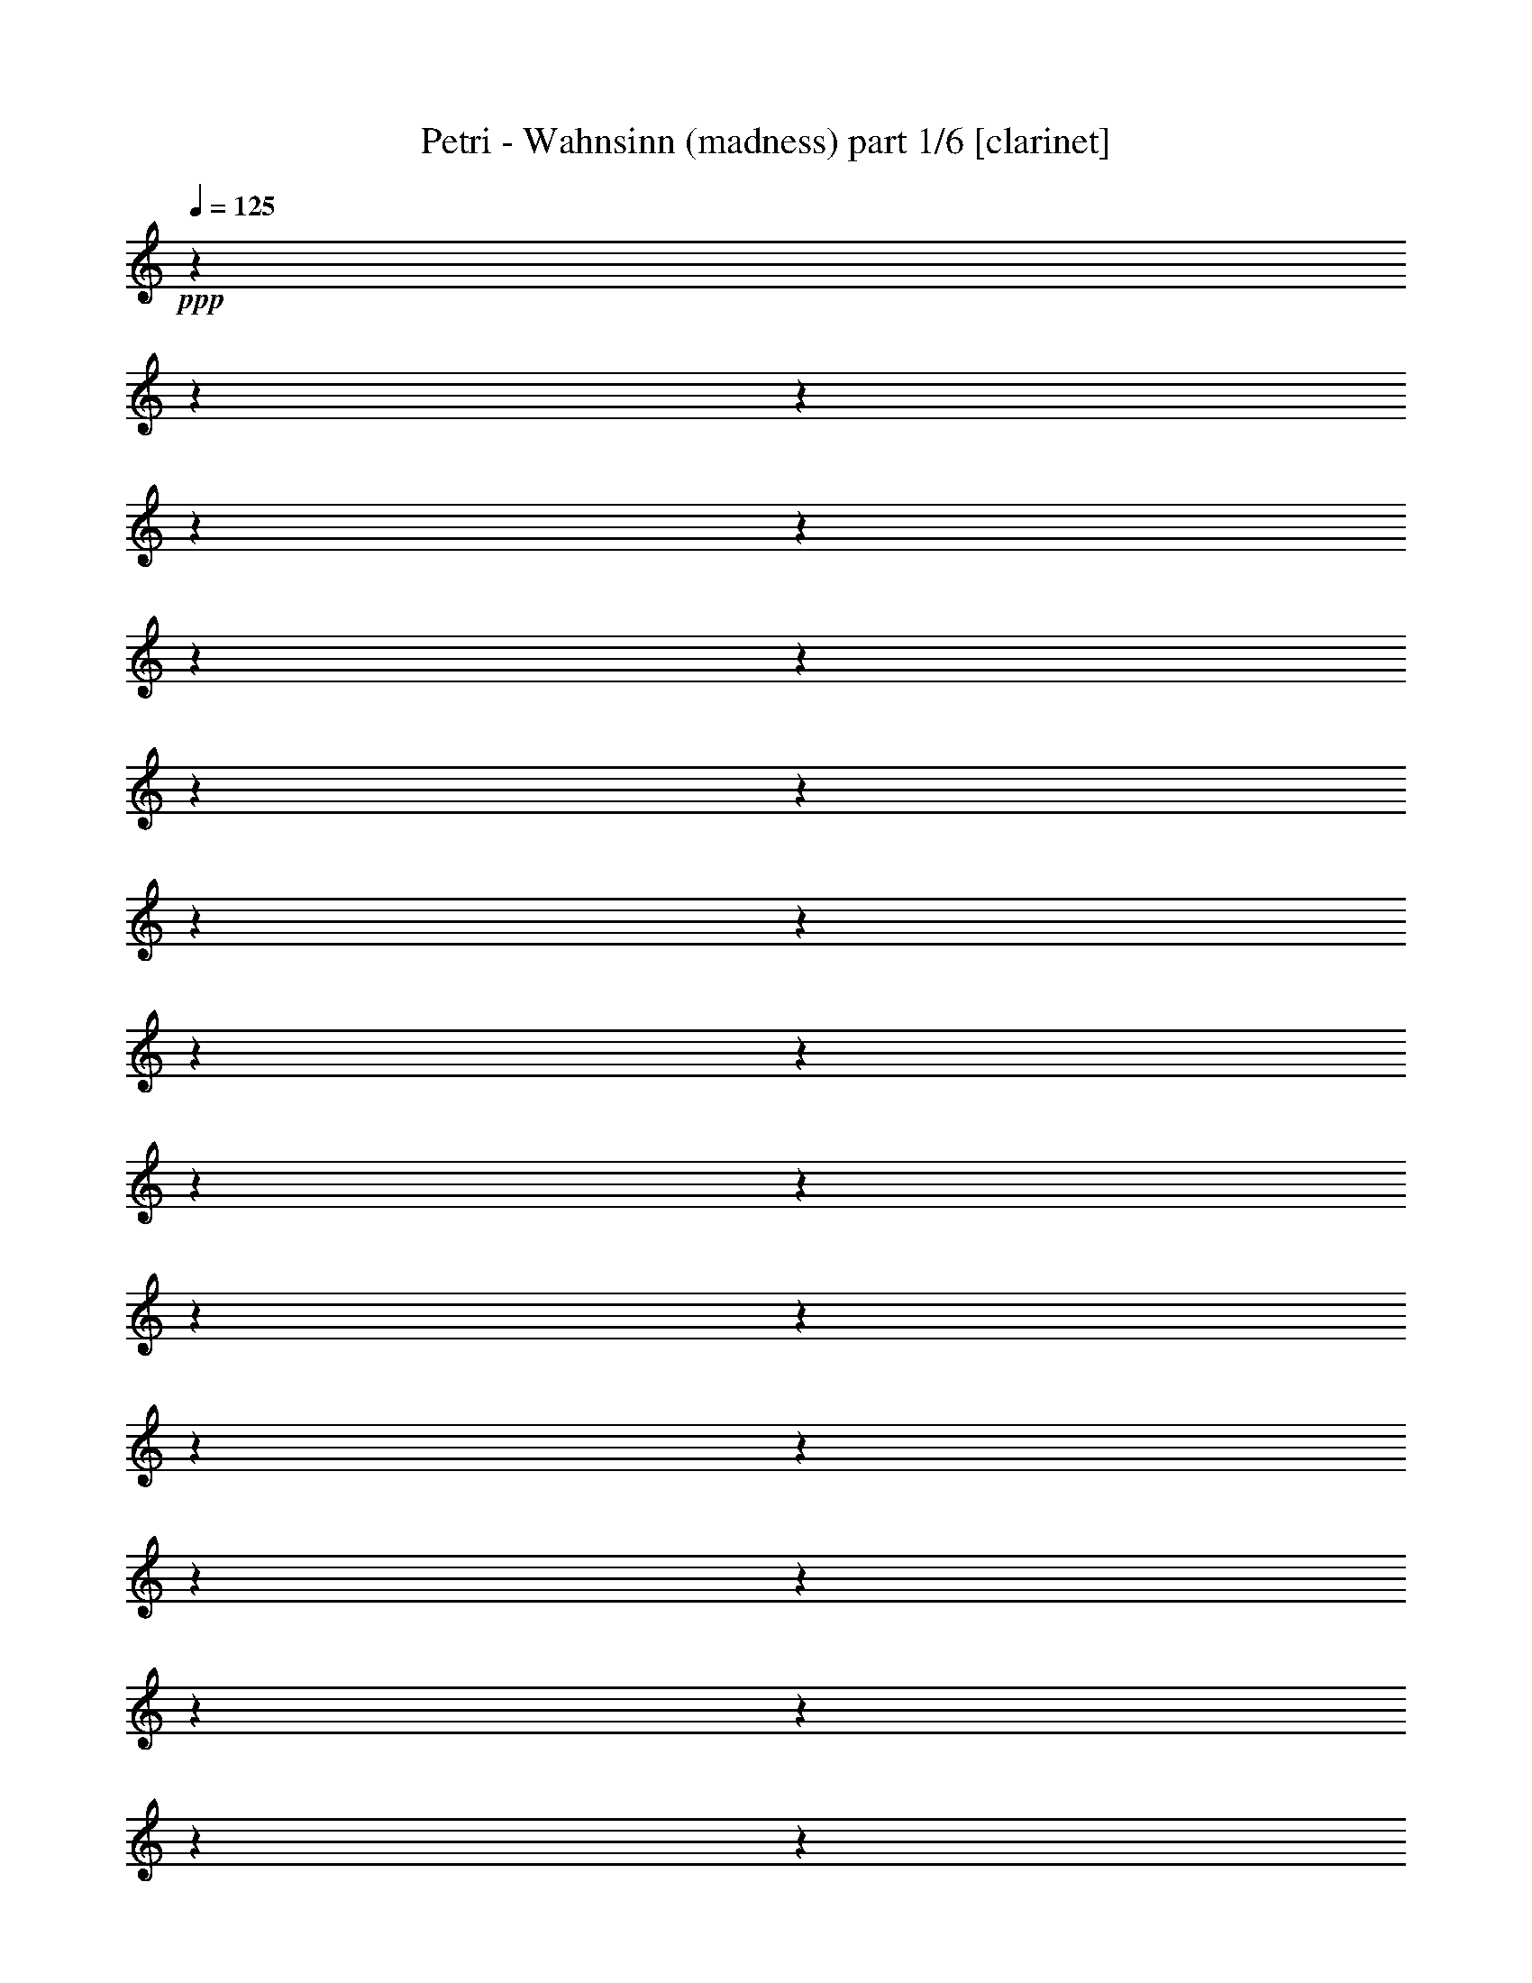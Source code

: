% Produced with Bruzo's Transcoding Environment

X:1
T:  Petri - Wahnsinn (madness) part 1/6 [clarinet]
Z: Transcribed with BruTE
L: 1/4
Q: 125
K: C
+ppp+
z1
z1
z1
z1
z1
z1
z1
z1
z1
z1
z1
z1
z1
z1
z1
z1
z1
z1
z1
z1
z1
z1
z1
z1
z1
z1
z1
z1
z1
z1
z1
z1/2
+fff+
[=F/4-]
[=F/8-]
[=F/8]
[^A/2-]
[^A/8]
z1/4
z1/8
[^A/8-]
[^A/8]
z1/4
[^A/8-]
[^A/8]
z1/4
[^A/1-]
[^A/8]
z1/4
z1/8
[^A/8-]
[^A/8]
z1/4
[^A/4-]
[^A/8]
z1/8
[^A/8-]
[^A/8]
z1/4
[^A/8-]
[^A/8]
z1/4
[=c/2-]
[=c/4-]
[=c/8-]
[=c/8]
[=d/2-]
[=d/8-]
[=d/8]
z1
z1/4
[=d/2-]
[=d/8]
z1/4
z1/8
[=d/8-]
[=d/8]
z1/4
[=d/2-]
[=d/4-]
[=d/8-]
[=d/8]
z1/2
[=d/8-]
[=d/8]
z1/4
[^d/2-]
[^d/8-]
[^d/8]
z1/4
[=d/8-]
[=d/8]
z1/4
[=c/2-]
[=c/4-]
[=c/8]
z1/8
[=d/2-]
[=d/8]
z1
z1/4
z1/8
[^A/8-]
[^A/8]
z1/4
[^A/8-]
[^A/8]
z1/4
[^A/8-]
[^A/8]
z1/4
[^A/2-]
[^A/4-]
[^A/8-]
[^A/8]
z1/2
[^A/8-]
[^A/8]
z1/4
[^A/4-]
[^A/8]
z1/8
[^A/2-]
[^A/8]
z1/4
z1/8
[=A/2-]
[=A/8-]
[=A/8]
z1/4
[^A/8-]
[^A/8]
z1/4
[=c/2-]
[=c/4-]
[=c/8]
z1/8
[^A/1-]
[^A/1-]
[^A/2-]
[^A/4-]
[^A/8-]
[^A/8]
z1
z1
z1
z1
z1
z1/2
[^A/8-]
[^A/8]
z1/4
[^A/8-]
[^A/8]
z1/4
[^A/8-]
[^A/8]
z1/4
[^A/1-]
[^A/2-]
[^A/8]
z1/4
z1/8
[=c/4-]
[=c/8]
z1/8
[=d/4-]
[=d/8-]
[=d/8]
z1/2
[=d/1-]
[=d/2-]
[=d/8-]
[=d/8]
z1
z1/4
[^A/8-]
[^A/8]
z1/4
[^A/8-]
[^A/8]
z1/4
[^A/8-]
[^A/8]
z1/4
[^A/8-]
[^A/8]
z1/4
[^A/1-]
[^A/8-]
[^A/8]
z1/4
[=c/4-]
[=c/8]
z1/8
[=d/2-]
[=d/8]
z1/4
z1/8
[=d/2-]
[=d/8]
z1/4
z1/8
[^A/8-]
[^A/8]
z1/4
[^A/4-]
[^A/8-]
[^A/8]
z1/2
[=f/1-]
[=f/1-]
[=f/1-]
[=f/2-]
[=f/4-]
[=f/8]
z1
z1/8
[=f/4-]
[=f/8]
z1/8
[=f/8-]
[=f/8]
z1/4
[=f/4-]
[=f/8]
z1/8
[=g/2-]
[=g/8]
z1/4
z1/8
[=f/1-]
[=f/1-]
[=f/1-]
[=f/2-]
[=f/8-]
[=f/8]
z1
z1
z1
z1
z1/2
z1/4
[=d/1-]
[=d/8]
z1/4
z1/8
[=d/1-]
[=d/2-]
[=d/8]
z1/4
z1/8
[=d/8-]
[=d/8]
z1/4
[=d/8-]
[=d/8]
z1/4
[=d/8-]
[=d/8]
z1/4
[^d/8-]
[^d/8]
z1/4
[=f/2-]
[=f/8-]
[=f/8]
z1/4
[=f/4-]
[=f/8]
z1/8
[=g/2-]
[=g/8-]
[=g/8]
z1/4
[^d/1-]
[^d/8]
z1/4
z1/8
[^d/1-]
[^d/1-]
[^d/4-]
[^d/8-]
[^d/8]
z1
z1
z1
z1
[^d/2-]
[^d/4-]
[^d/8-]
[^d/8]
z1/2
[^d/1-]
[^d/2-]
[^d/4-]
[^d/8]
z1/2
z1/8
[=g/2-]
[=g/8-]
[=g/8]
z1/4
[=g/8-]
[=g/8]
z1/4
[=a/1-]
[=a/8-]
[=a/8]
z1/4
[^a/2-]
[^a/8]
z1/4
z1/8
[=d/1-]
[=d/1-]
[=d/8]
z1/4
z1/8
[^d/4-]
[^d/8]
z1/8
[=d/2-]
[=d/8]
z1/4
z1/8
[=c/1-]
[=c/2-]
[=c/8]
z1/4
z1/8
[=f/2-]
[=f/8-]
[=f/8]
z1/4
[^d/2-]
[^d/8-]
[^d/8]
z1/4
[=c/8-=d/8-]
[=c/8=d/8-]
[=d/2-]
[=d/4-]
[=d/8]
z1/4
z1/8
[=d/1-]
[=d/2-]
[=d/8]
z1/4
z1/8
[=d/8-]
[=d/8]
z1/4
[=d/2-]
[=d/8-]
[=d/8]
z1/4
[^d/8-]
[^d/8]
z1/4
[=f/2-]
[=f/8]
z1/4
z1/8
[=f/8-]
[=f/8]
z1/4
[=g/8-]
[=g/8]
z1/4
[=g/1-]
[=g/2-]
[=g/8]
z1/4
z1/8
[=f/1-]
[=f/1-]
[=f/2-]
[=f/8]
z1
z1
z1
z1/2
z1/4
z1/8
[=g/2-]
[=g/8]
z1/4
z1/8
[=g/8-]
[=g/8]
z1/4
[=g/1-]
[=g/2-]
[=g/8-]
[=g/8]
z1/2
z1/4
[=g/2-]
[=g/8]
z1/4
z1/8
[=g/8-]
[=g/8]
z1/4
[=a/1-]
[=a/8]
z1/4
z1/8
[^a/2-]
[^a/8]
z1/4
z1/8
[=d/1-]
[=d/1-]
[=d/1-]
[=d/8]
z1/4
z1/8
[=d/4-]
[=d/8]
z1/8
[=f/4-]
[=f/8]
z1/8
[=f/2-]
[=f/8]
z1/4
z1/8
[=f/8-]
[=f/8]
z1/4
[^d/2-]
[^d/8-]
[^d/8]
z1/4
[=d/4-]
[=d/8]
z1/8
[=c/1-]
[=c/1-]
[=c/2-]
[=c/4-]
[=c/8-]
[=c/8]
z1
z1
z1
z1/2
[=c/8-]
[=c/8]
z1/4
[=c/4-]
[=c/8-]
[=c/8]
z1/2
[^A/2-]
[^A/4-]
[^A/8]
z1
z1
z1
z1
z1
z1
z1
z1
z1
z1
z1
z1
z1
z1
z1
z1/2
z1/8
[^A/2-]
[^A/8]
z1/4
z1/8
[^A/8-]
[^A/8]
z1/4
[^A/8-]
[^A/8]
z1/4
[^A/1-]
[^A/8]
z1/4
z1/8
[^A/8-]
[^A/8]
z1/4
[^A/4-]
[^A/8]
z1/8
[^A/8-]
[^A/8]
z1/4
[^A/8-]
[^A/8]
z1/4
[=c/2-]
[=c/4-]
[=c/8-]
[=c/8]
[=d/2-]
[=d/8-]
[=d/8]
z1
z1/4
[=d/2-]
[=d/8]
z1/4
z1/8
[=d/8-]
[=d/8]
z1/4
[=d/2-]
[=d/4-]
[=d/8-]
[=d/8]
z1/2
[=d/8-]
[=d/8]
z1/4
[^d/2-]
[^d/8-]
[^d/8]
z1/4
[=d/8-]
[=d/8]
z1/4
[=c/2-]
[=c/4-]
[=c/8]
z1/8
[=d/2-]
[=d/8]
z1
z1/4
z1/8
[^A/8-]
[^A/8]
z1/4
[^A/8-]
[^A/8]
z1/4
[^A/8-]
[^A/8]
z1/4
[^A/2-]
[^A/4-]
[^A/8-]
[^A/8]
z1/2
[^A/8-]
[^A/8]
z1/4
[^A/4-]
[^A/8]
z1/8
[^A/2-]
[^A/8]
z1/4
z1/8
[=A/2-]
[=A/8-]
[=A/8]
z1/4
[^A/8-]
[^A/8]
z1/4
[=c/2-]
[=c/4-]
[=c/8]
z1/8
[^A/1-]
[^A/1-]
[^A/2-]
[^A/4-]
[^A/8-]
[^A/8]
z1
z1
z1
z1
z1
z1/2
[^A/8-]
[^A/8]
z1/4
[^A/8-]
[^A/8]
z1/4
[^A/8-]
[^A/8]
z1/4
[^A/1-]
[^A/2-]
[^A/8]
z1/4
z1/8
[=c/4-]
[=c/8]
z1/8
[=d/4-]
[=d/8-]
[=d/8]
z1/2
[=d/1-]
[=d/2-]
[=d/8-]
[=d/8]
z1
z1/4
[^A/8-]
[^A/8]
z1/4
[^A/8-]
[^A/8]
z1/4
[^A/8-]
[^A/8]
z1/4
[^A/8-]
[^A/8]
z1/4
[^A/1-]
[^A/8-]
[^A/8]
z1/4
[=c/4-]
[=c/8]
z1/8
[=d/2-]
[=d/8]
z1/4
z1/8
[=d/2-]
[=d/8]
z1/4
z1/8
[^A/8-]
[^A/8]
z1/4
[^A/4-]
[^A/8-]
[^A/8]
z1/2
[=f/1-]
[=f/1-]
[=f/1-]
[=f/2-]
[=f/4-]
[=f/8]
z1
z1/8
[=f/4-]
[=f/8]
z1/8
[=f/8-]
[=f/8]
z1/4
[=f/4-]
[=f/8]
z1/8
[=g/2-]
[=g/8]
z1/4
z1/8
[=f/1-]
[=f/1-]
[=f/1-]
[=f/2-]
[=f/8-]
[=f/8]
z1
z1
z1
z1
z1/2
z1/4
[=d/1-]
[=d/8]
z1/4
z1/8
[=d/1-]
[=d/2-]
[=d/8]
z1/4
z1/8
[=d/8-]
[=d/8]
z1/4
[=d/8-]
[=d/8]
z1/4
[=d/8-]
[=d/8]
z1/4
[^d/8-]
[^d/8]
z1/4
[=f/2-]
[=f/8-]
[=f/8]
z1/4
[=f/4-]
[=f/8]
z1/8
[=g/2-]
[=g/8-]
[=g/8]
z1/4
[^d/1-]
[^d/8]
z1/4
z1/8
[^d/1-]
[^d/1-]
[^d/4-]
[^d/8-]
[^d/8]
z1
z1
z1
z1
[^d/2-]
[^d/4-]
[^d/8-]
[^d/8]
z1/2
[^d/1-]
[^d/2-]
[^d/4-]
[^d/8]
z1/2
z1/8
[=g/2-]
[=g/8-]
[=g/8]
z1/4
[=g/8-]
[=g/8]
z1/4
[=a/1-]
[=a/8-]
[=a/8]
z1/4
[^a/2-]
[^a/8]
z1/4
z1/8
[=d/1-]
[=d/1-]
[=d/8]
z1/4
z1/8
[^d/4-]
[^d/8]
z1/8
[=d/2-]
[=d/8]
z1/4
z1/8
[=c/1-]
[=c/2-]
[=c/8]
z1/4
z1/8
[=f/2-]
[=f/8-]
[=f/8]
z1/4
[^d/2-]
[^d/8-]
[^d/8]
z1/4
[=c/8-=d/8-]
[=c/8=d/8-]
[=d/2-]
[=d/4-]
[=d/8]
z1/4
z1/8
[=d/1-]
[=d/2-]
[=d/8]
z1/4
z1/8
[=d/8-]
[=d/8]
z1/4
[=d/2-]
[=d/8-]
[=d/8]
z1/4
[^d/8-]
[^d/8]
z1/4
[=f/2-]
[=f/8]
z1/4
z1/8
[=f/8-]
[=f/8]
z1/4
[=g/8-]
[=g/8]
z1/4
[=g/1-]
[=g/2-]
[=g/8]
z1/4
z1/8
[=f/1-]
[=f/1-]
[=f/2-]
[=f/8]
z1
z1
z1
z1/2
z1/4
z1/8
[=g/2-]
[=g/8]
z1/4
z1/8
[=g/8-]
[=g/8]
z1/4
[=g/1-]
[=g/2-]
[=g/8-]
[=g/8]
z1/2
z1/4
[=g/2-]
[=g/8]
z1/4
z1/8
[=g/8-]
[=g/8]
z1/4
[=a/1-]
[=a/8]
z1/4
z1/8
[^a/2-]
[^a/8]
z1/4
z1/8
[=d/1-]
[=d/1-]
[=d/1-]
[=d/8]
z1/4
z1/8
[=d/4-]
[=d/8]
z1/8
[=f/4-]
[=f/8]
z1/8
[=f/2-]
[=f/8]
z1/4
z1/8
[=f/8-]
[=f/8]
z1/4
[^d/2-]
[^d/8-]
[^d/8]
z1/4
[=d/4-]
[=d/8]
z1/8
[=c/1-]
[=c/1-]
[=c/2-]
[=c/4-]
[=c/8-]
[=c/8]
z1
z1
z1
z1/2
[=c/8-]
[=c/8]
z1/4
[=c/4-]
[=c/8-]
[=c/8]
z1/2
[^A/2-]
[^A/4-]
[^A/8]
z1
z1
z1
z1
z1
z1
z1
z1
z1
z1
z1
z1
z1
z1
z1
z1
z1
z1
z1
z1
z1
z1
z1
z1
z1
z1
z1
z1
z1
z1
z1
z1
z1
z1
z1
z1
z1
z1
z1
z1
z1
z1
z1
z1
z1
z1
z1
z1
z1
z1
z1
z1
z1
z1
z1
z1
z1
z1
z1
z1
z1
z1
z1
z1/2
z1/8
[=d/1-]
[=d/8]
z1/4
z1/8
[=d/1-]
[=d/2-]
[=d/8]
z1/4
z1/8
[=d/8-]
[=d/8]
z1/4
[=d/8-]
[=d/8]
z1/4
[=d/8-]
[=d/8]
z1/4
[^d/8-]
[^d/8]
z1/4
[=f/2-]
[=f/8-]
[=f/8]
z1/4
[=f/4-]
[=f/8]
z1/8
[=g/2-]
[=g/8-]
[=g/8]
z1/4
[^d/1-]
[^d/8]
z1/4
z1/8
[^d/1-]
[^d/1-]
[^d/4-]
[^d/8-]
[^d/8]
z1
z1
z1
z1
[^d/2-]
[^d/4-]
[^d/8-]
[^d/8]
z1/2
[^d/1-]
[^d/2-]
[^d/4-]
[^d/8]
z1/2
z1/8
[=g/2-]
[=g/8-]
[=g/8]
z1/4
[=g/8-]
[=g/8]
z1/4
[=a/1-]
[=a/8-]
[=a/8]
z1/4
[^a/2-]
[^a/8]
z1/4
z1/8
[=d/1-]
[=d/1-]
[=d/8]
z1/4
z1/8
[^d/4-]
[^d/8]
z1/8
[=d/2-]
[=d/8]
z1/4
z1/8
[=c/1-]
[=c/2-]
[=c/8]
z1/4
z1/8
[=f/2-]
[=f/8-]
[=f/8]
z1/4
[^d/2-]
[^d/8-]
[^d/8]
z1/4
[=c/8-=d/8-]
[=c/8=d/8-]
[=d/2-]
[=d/4-]
[=d/8]
z1/4
z1/8
[=d/1-]
[=d/2-]
[=d/8]
z1/4
z1/8
[=d/8-]
[=d/8]
z1/4
[=d/2-]
[=d/8-]
[=d/8]
z1/4
[^d/8-]
[^d/8]
z1/4
[=f/2-]
[=f/8]
z1/4
z1/8
[=f/8-]
[=f/8]
z1/4
[=g/8-]
[=g/8]
z1/4
[=g/1-]
[=g/2-]
[=g/8]
z1/4
z1/8
[=f/1-]
[=f/1-]
[=f/2-]
[=f/8]
z1
z1
z1
z1/2
z1/4
z1/8
[=g/2-]
[=g/8]
z1/4
z1/8
[=g/8-]
[=g/8]
z1/4
[=g/1-]
[=g/2-]
[=g/8-]
[=g/8]
z1/2
z1/4
[=g/2-]
[=g/8]
z1/4
z1/8
[=g/8-]
[=g/8]
z1/4
[=a/1-]
[=a/8]
z1/4
z1/8
[^a/2-]
[^a/8]
z1/4
z1/8
[=d/1-]
[=d/1-]
[=d/1-]
[=d/8]
z1/4
z1/8
[=d/4-]
[=d/8]
z1/8
[=f/4-]
[=f/8]
z1/8
[=f/2-]
[=f/8]
z1/4
z1/8
[=f/8-]
[=f/8]
z1/4
[^d/2-]
[^d/8-]
[^d/8]
z1/4
[=d/4-]
[=d/8]
z1/8
[=c/1-]
[=c/1-]
[=c/2-]
[=c/4-]
[=c/8-]
[=c/8]
z1
z1
z1
z1/2
[=c/8-]
[=c/8]
z1/4
[=c/4-]
[=c/8-]
[=c/8]
z1/2
[^A/8-]
[^A/8]
z1
z1
z1
z1
z1
z1
z1
z1
z1
z1
z1
z1
z1
z1
z1
z1
z1
z1
z1
z1
z1
z1
z1
z1
z1
z1
z1
z1
z1
z1/4

X:2
T:  Petri - Wahnsinn (madness) part 2/6 [flute]
Z: Transcribed with BruTE
L: 1/4
Q: 125
K: C
+ppp+
z1
z1
z1
z1
z1
z1
z1
z1
z1
z1
z1
z1
z1
z1
z1
z1
z1
z1
z1
z1
z1
z1
z1
z1
z1
z1
z1
z1
z1
z1
z1
z1
z1
z1
z1
z1
z1
z1
z1
z1
z1
z1
z1
z1
z1
z1
z1
z1
z1
z1
z1
z1
z1
z1
z1
z1
z1
z1
z1
z1
z1
z1
z1
z1
z1
z1
z1
z1
z1
z1
z1
z1
z1
z1
z1
z1
z1
z1
z1
z1
z1
z1
z1
z1
z1
z1
z1
z1
z1
z1
z1
z1
z1
z1
z1
z1
+f+
[^A,/1-=D/1-]
[^A,/1-=D/1-]
[^A,/1-=D/1-]
[^A,/1-=D/1-]
[^A,/1-=D/1-]
[^A,/1-=D/1-]
[^A,/1-=D/1-]
[^A,/2-=D/2-]
[^A,/4-=D/4-]
[^A,/8=D/8-]
[=D/8]
[=A,/8-=C/8-]
+mf+
[=A,/1-=C/1-]
[=A,/1-=C/1-]
[=A,/1-=C/1-]
[=A,/1-=C/1-]
[=A,/1-=C/1-]
[=A,/1-=C/1-]
[=A,/1-=C/1-]
[=A,/4-=C/4-]
[=A,/8-=C/8-]
[=A,/8=C/8]
z1/4
z1/8
+f+
[=G,/1-^D/1-]
[=G,/1-^D/1-]
[=G,/1-^D/1-]
[=G,/1-^D/1-]
[=G,/1-^D/1-]
[=G,/1-^D/1-]
[=G,/1-^D/1-]
[=G,/2-^D/2-]
[=G,/8-^D/8-]
[=G,/8^D/8]
z1/4
+mf+
[^A,/1-=D/1-]
[^A,/1-=D/1-]
[^A,/1-=D/1-]
[^A,/2-=D/2-]
[^A,/8-=D/8]
[^A,/4-]
[^A,/8]
[=A,/1-=C/1-]
[=A,/1-=C/1-]
[=A,/1-=C/1-]
[=A,/2-=C/2-]
[=A,/8=C/8-]
+mp+
[=C/8]
z1/4
+mf+
[^A,/1-=D/1-]
[^A,/1-=D/1-]
[^A,/1-=D/1-]
[^A,/1-=D/1-]
[^A,/1-=D/1-]
[^A,/1-=D/1-]
[^A,/1-=D/1-]
[^A,/2-=D/2-]
[^A,/8-=D/8-]
[^A,/8=D/8-]
[=D/8]
z1/8
[=A,/1-=C/1-]
[=A,/1-=C/1-]
[=A,/1-=C/1-]
[=A,/1-=C/1-]
[=A,/1-=C/1-]
[=A,/1-=C/1-]
[=A,/1-=C/1-]
[=A,/4-=C/4-]
[=A,/8-=C/8-]
[=A,/8=C/8]
z1/2
[=G,/1-^D/1-]
[=G,/1-^D/1-]
[=G,/1-^D/1-]
[=G,/1-^D/1-]
[=G,/1-^D/1-]
[=G,/1-^D/1-]
[=G,/1-^D/1-]
[=G,/2-^D/2-]
[=G,/8-^D/8-]
[=G,/8^D/8]
z1/4
[^A,/1-=D/1-]
[^A,/1-=D/1-]
[^A,/1-=D/1-]
[^A,/1-=D/1-]
[^A,/1-=D/1-]
[^A,/1-=D/1-]
[^A,/1-=D/1-]
[^A,/2-=D/2-]
[^A,/8-=D/8-]
[^A,/8=D/8-]
[=D/8]
z1/8
[=A,/1-=C/1-]
[=A,/1-=C/1-]
[=A,/1-=C/1-]
[=A,/1-=C/1-]
[=A,/1-=C/1-]
[=A,/1-=C/1-]
[=A,/1-=C/1-]
[=A,/4-=C/4-]
[=A,/8-=C/8-]
[=A,/8=C/8-]
+mp+
[=C/8]
z1
z1
z1
z1
z1
z1
z1
z1
z1
z1
z1
z1
z1
z1
z1
z1
z1
z1
z1
z1
z1
z1
z1
z1
z1
z1
z1
z1
z1
z1
z1
z1
z1
z1
z1
z1
z1
z1
z1
z1
z1
z1
z1
z1
z1
z1
z1
z1
z1
z1
z1
z1
z1
z1
z1
z1
z1
z1
z1
z1
z1
z1
z1
z1
z1
z1
z1
z1
z1
z1
z1
z1
z1
z1
z1
z1
z1
z1
z1
z1
z1/4
z1/8
+f+
[^A,/1-=D/1-]
[^A,/1-=D/1-]
[^A,/1-=D/1-]
[^A,/1-=D/1-]
[^A,/1-=D/1-]
[^A,/1-=D/1-]
[^A,/1-=D/1-]
[^A,/2-=D/2-]
[^A,/4-=D/4-]
[^A,/8=D/8-]
[=D/8]
[=A,/8-=C/8-]
+mf+
[=A,/1-=C/1-]
[=A,/1-=C/1-]
[=A,/1-=C/1-]
[=A,/1-=C/1-]
[=A,/1-=C/1-]
[=A,/1-=C/1-]
[=A,/1-=C/1-]
[=A,/4-=C/4-]
[=A,/8-=C/8-]
[=A,/8=C/8]
z1/4
z1/8
+f+
[=G,/1-^D/1-]
[=G,/1-^D/1-]
[=G,/1-^D/1-]
[=G,/1-^D/1-]
[=G,/1-^D/1-]
[=G,/1-^D/1-]
[=G,/1-^D/1-]
[=G,/2-^D/2-]
[=G,/8-^D/8-]
[=G,/8^D/8]
z1/4
+mf+
[^A,/1-=D/1-]
[^A,/1-=D/1-]
[^A,/1-=D/1-]
[^A,/2-=D/2-]
[^A,/8-=D/8]
[^A,/4-]
[^A,/8]
[=A,/1-=C/1-]
[=A,/1-=C/1-]
[=A,/1-=C/1-]
[=A,/2-=C/2-]
[=A,/8=C/8-]
+mp+
[=C/8]
z1/4
+mf+
[^A,/1-=D/1-]
[^A,/1-=D/1-]
[^A,/1-=D/1-]
[^A,/1-=D/1-]
[^A,/1-=D/1-]
[^A,/1-=D/1-]
[^A,/1-=D/1-]
[^A,/2-=D/2-]
[^A,/8-=D/8-]
[^A,/8=D/8-]
[=D/8]
z1/8
[=A,/1-=C/1-]
[=A,/1-=C/1-]
[=A,/1-=C/1-]
[=A,/1-=C/1-]
[=A,/1-=C/1-]
[=A,/1-=C/1-]
[=A,/1-=C/1-]
[=A,/4-=C/4-]
[=A,/8-=C/8-]
[=A,/8=C/8]
z1/2
[=G,/1-^D/1-]
[=G,/1-^D/1-]
[=G,/1-^D/1-]
[=G,/1-^D/1-]
[=G,/1-^D/1-]
[=G,/1-^D/1-]
[=G,/1-^D/1-]
[=G,/2-^D/2-]
[=G,/8-^D/8-]
[=G,/8^D/8]
z1/4
[^A,/1-=D/1-]
[^A,/1-=D/1-]
[^A,/1-=D/1-]
[^A,/1-=D/1-]
[^A,/1-=D/1-]
[^A,/1-=D/1-]
[^A,/1-=D/1-]
[^A,/2-=D/2-]
[^A,/8-=D/8-]
[^A,/8=D/8-]
[=D/8]
z1/8
[=A,/1-=C/1-]
[=A,/1-=C/1-]
[=A,/1-=C/1-]
[=A,/1-=C/1-]
[=A,/1-=C/1-]
[=A,/1-=C/1-]
[=A,/1-=C/1-]
[=A,/4-=C/4-]
[=A,/8-=C/8-]
[=A,/8=C/8-]
+mp+
[=C/8]
z1/4
z1/8
+fff+
[=F/4-^A/4-]
[=F/8^A/8]
z1/8
[=F/4-^A/4-]
[=F/8^A/8]
z1/8
[=F/4-^A/4-]
[=F/8^A/8]
z1/8
[=F/4-^A/4-]
[=F/8^A/8]
z1/8
[=F/1-^A/1-]
[=F/8-^A/8-]
[=F/8^A/8]
z1
z1/4
[=F/4-^A/4-]
[=F/8-^A/8-]
[=F/8^A/8]
z1/2
+ff+
[=F/8-^A/8-]
[=F/8^A/8]
z1/4
+fff+
[=F/4-^A/4-]
[=F/8-^A/8-]
[=F/8^A/8-]
[=G/4-^A/4-]
[=G/8-^A/8-]
[=G/8^A/8-]
[=F/2-^A/2-]
[=F/8^A/8]
z1/4
z1/8
[=F/4-=A/4-]
[=F/8=A/8]
z1/8
+ff+
[=C/8-=F/8-]
[=C/8-=F/8]
[=C/8-]
+mf+
[=C/8]
+fff+
[=F/4-=A/4-]
[=F/8=A/8]
z1/8
+ff+
[=F/4-=A/4-]
[=F/8=A/8]
z1/8
[=C/1-=F/1-]
[=C/8-=F/8]
[=C/8-]
+mf+
[=C/1-]
[=C/8-]
[=C/8]
+fff+
[=C/4-=F/4-]
[=C/8-=F/8-]
[=C/8-=F/8]
+mf+
[=C/4-]
[=C/8-]
[=C/8]
+fff+
[=C/8-=F/8-]
[=C/8-=F/8]
+mf+
[=C/8-]
[=C/8]
+fff+
[=C/4-=F/4-]
[=C/8-=F/8-]
[=C/8=F/8-]
[=D/4-=F/4-]
[=D/8-=F/8-]
[=D/8=F/8-]
[=C/2-=F/2-]
[=C/8-=F/8-]
[=C/8=F/8]
z1/4
[^D/4-=G/4-]
[^D/8=G/8]
z1/8
[^D/4-=G/4-]
[^D/8=G/8]
z1/8
[^D/4-=G/4-]
[^D/8=G/8]
z1/8
[^D/4-=G/4-]
[^D/8=G/8]
z1/8
[^D/1-=G/1-]
[^D/8=G/8]
z1
z1/4
z1/8
+ff+
[^A,/4-=G/4-]
[^A,/8-=G/8-]
[^A,/8-=G/8]
[^A,/8-]
+f+
[^A,/4-]
[^A,/8]
[^A,/8-=G/8]
[^A,/4-]
[^A,/8]
+ff+
[^D/4-=G/4-]
[^D/8=G/8]
z1/8
+f+
[^A,/4-=G/4-]
[^A,/8-=G/8]
[^A,/8]
+ff+
[^A,/4-=G/4-]
[^A,/8-=G/8-]
[^A,/8=G/8]
z1/2
+fff+
[=E/8^A/8-]
[^A/8-]
[^A/8]
z1/8
[=F/4-^A/4-]
[=F/8^A/8]
z1/8
[=F/8-^A/8-]
[=F/8^A/8-]
+ff+
[^A/8]
z1/8
+fff+
[=F/4-^A/4-]
[=F/8^A/8]
z1/8
[=F/1-^A/1-]
[=F/4-^A/4-]
[=F/8^A/8]
z1/2
z1/8
+mf+
[=A,/4-=C/4-]
[=A,/8-=C/8-]
[=A,/8=C/8]
+fff+
[=C/2-=F/2-]
[=C/8-=F/8]
+mf+
[=C/4-]
[=C/8]
+ff+
[=C/8-=F/8]
+mf+
[=C/4-]
[=C/8]
+fff+
[=C/4-=F/4-]
[=C/8-=F/8-]
[=C/8=F/8-]
[=D/4-=F/4-]
[=D/8=F/8-]
[=F/8-]
[=C/4-=F/4-]
[=C/8-=F/8-]
[=C/8-=F/8]
+mf+
[=C/8]
z1/4
z1/8
+fff+
[=F/4-^A/4-]
[=F/8^A/8]
z1/8
[=F/4-^A/4-]
[=F/8^A/8]
z1/8
[=F/4-^A/4-]
[=F/8^A/8]
z1/8
[=F/8-^A/8-]
[=F/8^A/8-]
+ff+
[^A/8]
z1/8
+fff+
[=F/1-^A/1-]
[=F/8-^A/8-]
[=F/8^A/8]
z1
z1/4
[=F/4-^A/4-]
[=F/8-^A/8-]
[=F/8^A/8]
z1/2
+ff+
[=F/8-^A/8-]
[=F/8^A/8]
z1/4
+fff+
[=F/4-^A/4-]
[=F/8-^A/8-]
[=F/8^A/8-]
+ff+
[=G/4-^A/4-]
[=G/8-^A/8-]
[=G/8^A/8-]
+fff+
[=F/2-^A/2-]
[=F/8-^A/8-]
[=F/8^A/8]
z1/4
[=C/4-=F/4-]
[=C/8-=F/8]
+mf+
[=C/8]
+ff+
[=C/8-=F/8-]
[=C/8-=F/8]
+mf+
[=C/8-]
[=C/8]
+fff+
[=C/8-=F/8-]
[=C/8-=F/8]
+mf+
[=C/8-]
[=C/8]
+fff+
[=C/8-=F/8-]
[=C/8-=F/8]
+mf+
[=C/8-]
[=C/8]
+fff+
[=C/1-=F/1-]
[=C/4-=F/4-]
[=C/8-=F/8]
+mf+
[=C/1-]
[=C/8]
+fff+
[=C/4-=F/4-]
[=C/8-=F/8-]
[=C/8-=F/8]
+mf+
[=C/4-]
[=C/8-]
[=C/8]
+ff+
[=C/8-=F/8-]
[=C/8-=F/8]
+mf+
[=C/8-]
[=C/8]
+fff+
[=C/4-=F/4-]
[=C/8-=F/8-]
[=C/8=F/8-]
[=D/4-=F/4-]
[=D/8-=F/8-]
[=D/8=F/8-]
[=C/2-=F/2-]
[=C/8-=F/8-]
[=C/8=F/8]
z1/4
[^D/4-=G/4-]
[^D/8=G/8]
z1/8
[^D/4-=G/4-]
[^D/8=G/8]
z1/8
[^D/4-=G/4-]
[^D/8=G/8]
z1/8
[^D/4-=G/4-]
[^D/8=G/8]
z1/8
[^D/1-=G/1-]
[^D/8-=G/8-]
[^D/8=G/8]
z1
z1/4
[^D/4-=G/4-]
[^D/8-=G/8-]
[^D/8=G/8]
z1/2
[^A,/8-=G/8-]
[^A,/8-=G/8]
+mf+
[^A,/8-]
[^A,/8]
+fff+
[^A,/1-=G/1-]
[^A,/2-=G/2-]
[^A,/4-=G/4-]
[^A,/8=G/8]
z1/8
[=F,/8=f/8-]
[=A,/2-=f/2-]
[=A,/8-=f/8-]
[=A,/8-=f/8]
+mf+
[=A,/8-]
+fff+
[=A,/2-=f/2-]
[=A,/4-=f/4-]
[=A,/8-=f/8]
+mf+
[=A,/8-]
+fff+
[=A,/1-=f/1-]
[=A,/2-=f/2-]
[=A,/8-=f/8-]
[=A,/8-=f/8]
+mf+
[=A,/4-]
+fff+
[=A,/8-=f/8-]
[=A,/8-=f/8]
+ff+
[=A,/8-^d/8-]
[=A,/8-^d/8]
[=A,/4-=c/4-]
[=A,/8-=c/8]
+mf+
[=A,/8-]
+ff+
[=A,/4-^A/4-]
[=A,/8-^A/8-]
[=A,/8^A/8-]
[^A/8=c/8-]
[=c/4-]
[=c/8]
+fff+
[=F/1-]
[=F/2-]
[=F/4-]
[=F/8]
z1
z1
z1
z1
z1
z1
z1
z1
z1
z1
z1
z1
z1
z1
z1
z1
z1
z1
z1
z1
z1
z1
z1
z1
z1
z1
z1
z1
z1
z1
z1
z1
z1/8
+f+
[^A,/1-=D/1-]
[^A,/1-=D/1-]
[^A,/1-=D/1-]
[^A,/1-=D/1-]
[^A,/1-=D/1-]
[^A,/1-=D/1-]
[^A,/1-=D/1-]
[^A,/2-=D/2-]
[^A,/8-=D/8-]
[^A,/8-=D/8]
[^A,/8]
z1/8
[=A,/1-=C/1-]
[=A,/1-=C/1-]
[=A,/1-=C/1-]
[=A,/1-=C/1-]
[=A,/1-=C/1-]
[=A,/1-=C/1-]
[=A,/1-=C/1-]
[=A,/2-=C/2-]
[=A,/8=C/8-]
+mf+
[=C/8]
z1/4
+f+
[=G,/1-^D/1-]
[=G,/1-^D/1-]
[=G,/1-^D/1-]
[=G,/1-^D/1-]
[=G,/1-^D/1-]
[=G,/1-^D/1-]
[=G,/1-^D/1-]
[=G,/2-^D/2-]
[=G,/8^D/8]
z1/4
z1/8
+mf+
[=F,/8^A,/8-]
[^A,/1-=D/1-]
[^A,/1-=D/1-]
[^A,/1-=D/1-]
[^A,/1-=D/1-]
[^A,/1-=D/1-]
[^A,/1-=D/1-]
[^A,/1-=D/1-]
[^A,/2-=D/2-]
[^A,/8-=D/8-]
[^A,/8-=D/8]
[^A,/8]
+mp+
[=A,/1-=C/1-]
[=A,/1-=C/1-]
[=A,/1-=C/1-]
[=A,/1-=C/1-]
[=A,/1-=C/1-]
[=A,/1-=C/1-]
[=A,/1-=C/1-]
[=A,/2-=C/2-]
[=A,/8-=C/8-]
[=A,/8=C/8]
z1
z1
z1
z1
z1/4
+fff+
[^A,/4-]
[^A,/8]
z1/8
[^A,/4-]
[^A,/8]
z1/8
[^D/4-]
[^D/8]
z1/8
[^A,/8-]
[^A,/8]
z1/4
+ff+
[=F/4-]
[=F/8-]
[=F/8]
+fff+
[^A,/8-]
[^A,/8]
z1/4
[^D/4-]
[^D/8-]
[^D/8]
[^A,/2-]
[^A,/8-]
[^A,/8]
z1
z1
z1
z1
z1
z1
z1
z1
z1
z1
z1
z1
z1
z1
z1
z1
z1
z1
z1
z1
z1/2
z1/4

X:3
T:  Petri - Wahnsinn (madness) part 3/6 [lute]
Z: Transcribed with BruTE
L: 1/4
Q: 125
K: C
+ppp+
z1
z1
z1
z1
z1
z1
z1
z1
z1
z1
z1
z1
z1
z1
z1
z1
+ff+
[^A,/4-=F/4-]
[^A,/8-=F/8-]
[^A,/8=F/8]
z1/2
[^A,/2-=F/2-]
[^A,/8=F/8]
z1/2
z1/4
z1/8
[^A,/4-=F/4-]
[^A,/8-=F/8-]
[^A,/8=F/8]
z1
[^D/2-^A/2-]
[^D/8^A/8]
z1/4
z1/8
[^D/4-^A/4-]
[^D/8-^A/8-]
[^D/8^A/8]
z1/4
+mp+
[^F/8]
z1/8
+f+
[=F/8=c/8]
z1/4
z1/8
+ff+
[=F/8-=c/8-]
[=F/8=c/8]
z1/4
[=F/2-=c/2-]
[=F/8=c/8]
z1/4
z1/8
+f+
[^A,/4-=F/4-]
[^A,/8=F/8]
z1/2
z1/8
+ff+
[^A,/2-=F/2-]
[^A,/8-=F/8-]
[^A,/8-=F/8]
[^A,/8]
z1/2
z1/8
[^A,/4-=F/4-]
[^A,/8-=F/8-]
[^A,/8=F/8]
z1/2
[^A,/4-=F/4-]
[^A,/8=F/8]
z1/8
[^D/4-^A/4-]
[^D/8^A/8]
z1/2
z1/8
[^D/2-^A/2-]
[^D/8^A/8]
z1/4
z1/8
+mf+
[=F/8=c/8-]
+mp+
[=c/8]
z1/4
+ff+
[=F/8=c/8-]
[=c/8]
z1/4
+fff+
[=F/2-=c/2-]
[=F/8-=c/8-]
[=F/8=c/8-]
[=c/8-]
[=c/8]
+mf+
[^A,/8=F/8]
z1/4
z1/8
[^A,/8=F/8]
z1/4
z1/8
+ff+
[^A,/2-=F/2-]
[^A,/8-=F/8-]
[^A,/8=F/8]
z1/4
+mp+
[=F/8]
z1/4
z1/8
+ff+
[^A,/4-=F/4-]
[^A,/8-=F/8-]
[^A,/8=F/8-]
[=F/8]
z1/4
z1/8
[^A,/4-=F/4-]
[^A,/8-=F/8-]
[^A,/8=F/8]
[^D/8-^A/8]
[^D/8]
z1/4
+mf+
[^D/8^A/8]
z1/4
z1/8
+fff+
[^D/2-^A/2-]
[^D/8-^A/8-]
[^D/8^A/8-]
+ff+
[^A/8]
z1/8
+mf+
[=F/8=c/8]
z1/4
z1/8
+f+
[=F/8=c/8]
z1/4
z1/8
+fff+
[=F/2-=c/2-]
[=F/8-=c/8-]
[=F/8=c/8-]
+ff+
[=c/8]
z1/8
[^A,/8-=F/8-]
[^A,/8=F/8]
z1/2
z1/4
[^A,/1-=F/1-]
[^A,/8=F/8]
z1/4
z1/8
[^A,/4-=F/4-]
[^A,/8-=F/8-]
[^A,/8=F/8]
z1/2
[^A,/4-=F/4-]
[^A,/8-=F/8-]
[^A,/8=F/8]
+f+
[^D/8^A/8]
z1/4
z1/8
+mf+
[^D/8^A/8]
z1/4
z1/8
+fff+
[^D/2-^A/2-]
[^D/8^A/8-]
+ff+
[^A/4-]
[^A/8]
+f+
[=F/8=c/8]
z1/4
z1/8
[=F/8=c/8]
z1/4
z1/8
+fff+
[=F/2-=c/2-]
[=F/8-=c/8-]
[=F/8=c/8-]
[=c/8-]
[=c/8]
+ff+
[^A,/4-=F/4-]
[^A,/8-=F/8]
[^A,/8]
z1/2
[^A,/2-=F/2-]
[^A,/4-=F/4-]
[^A,/8-=F/8-]
[^A,/8=F/8]
z1/2
[^A,/4-=F/4-]
[^A,/8-=F/8-]
[^A,/8=F/8]
z1/2
[^A,/4-=F/4-]
[^A,/8-=F/8-]
[^A,/8=F/8]
[^D/8-^A/8-]
[^D/8^A/8]
z1/2
+p+
[^A/8]
z1/8
+fff+
[^D/2-^A/2-]
[^D/8^A/8-]
+ff+
[^A/8-]
[^A/8]
z1/8
+f+
[=F/8=c/8-]
+mf+
[=c/8]
z1/4
+ff+
[=F/8=c/8]
z1/4
z1/8
+fff+
[=F/2-=c/2-]
[=F/8-=c/8-]
[=F/8=c/8-]
+ff+
[=c/8]
z1/8
[^A,/8-=F/8-]
[^A,/8=F/8]
z1/4
+f+
[^A,/8=F/8]
z1/4
z1/8
+fff+
[^A,/2-=F/2-]
[^A,/8-=F/8-]
[^A,/8-=F/8]
[^A,/8]
z1/8
+mf+
[^A,/8=F/8]
z1/4
z1/8
+ff+
[^A,/4-=F/4-]
[^A,/8=F/8]
z1/2
z1/8
[^A,/8-=F/8-]
[^A,/8-=F/8]
[^A,/8-]
[^A,/8]
[^D/4-^A/4-]
[^D/8^A/8]
z1/2
z1/8
[^D/2-^A/2-]
[^D/8^A/8-]
[^A/4-]
[^A/8]
+f+
[=F/8=c/8]
z1/4
z1/8
[=F/8=c/8]
z1/4
z1/8
+ff+
[=F/2-=c/2-]
[=F/8-=c/8-]
[=F/8=c/8-]
[=c/8]
z1/8
+mf+
[^A,/8=F/8]
z1/4
z1/8
+f+
[^A,/8=F/8]
z1/4
z1/8
+fff+
[^A,/2-=F/2-]
[^A,/4-=F/4-]
[^A,/8-=F/8-]
[^A,/8=F/8]
z1/2
+ff+
[^A,/4-=F/4-]
[^A,/8-=F/8-]
[^A,/8=F/8]
z1/2
[^A,/2-=F/2-]
[^A,/8=F/8]
z1/2
z1/4
z1/8
[^A,/2-=F/2-]
[^A,/4-=F/4-]
[^A,/8=F/8]
z1/8
+mf+
[^A,/8=F/8]
z1/4
z1/8
+f+
[^A,/8-=F/8]
[^A,/8]
z1/4
+ff+
[^A,/2-=F/2-]
[^A,/8-=F/8-]
[^A,/8-=F/8]
[^A,/8]
z1/8
+f+
[^D/8-^A/8-]
[^D/8^A/8]
z1/4
+mf+
[^D/8^A/8]
z1/4
z1/8
+ff+
[^D/2-^A/2-]
[^D/4-^A/4-]
[^D/8-^A/8-]
[^D/8^A/8]
z1/2
[^D/4-^A/4-]
[^D/8-^A/8-]
[^D/8^A/8]
z1/2
[^D/4-^A/4-]
[^D/8-^A/8-]
[^D/8^A/8]
z1/2
+mp+
[^D/8^A/8]
z1/4
z1/8
+ff+
[^D/2-^A/2-]
[^D/4-^A/4-]
[^D/8^A/8]
z1/8
+mf+
[^D/8^A/8]
z1/4
z1/8
+mp+
[^A/8]
z1/4
z1/8
+f+
[^D/8-^A/8-]
[^D/8^A/8]
z1/4
+ff+
[^D/4-^A/4-]
[^D/8^A/8-]
[^A/8]
+f+
[=F/8-^A/8-]
[=F/8^A/8]
z1/2
z1/4
+ff+
[^A,/2-=F/2-^A/2-]
[^A,/4-=F/4-^A/4-]
[^A,/8-=F/8-^A/8-]
[^A,/8=F/8^A/8-]
[^A/8]
z1/4
z1/8
[^A,/4-=F/4-]
[^A,/8-=F/8-]
[^A,/8=F/8]
z1/2
[^A,/4-=F/4-]
[^A,/8-=F/8-]
[^A,/8-=F/8]
[^A,/8]
z1/2
z1/4
z1/8
[=D/2-=G/2-]
[=D/8-=G/8-]
[=D/8=G/8]
z1/2
z1/4
[=G,/4-=D/4-=G/4-]
[=G,/8-=D/8-=G/8-]
[=G,/8=D/8=G/8]
z1/2
[=G,/4-=D/4-=G/4-]
[=G,/8-=D/8-=G/8-]
[=G,/8=D/8-=G/8-]
[=D/8=G/8]
z1/4
z1/8
+mf+
[=F/8=c/8]
z1/4
z1/8
+ff+
[=F/2-=c/2-]
[=F/8-=c/8-]
[=F/8=c/8]
z1/4
+f+
[=F/8=c/8]
z1/4
z1/8
+ff+
[=F/4-=c/4-]
[=F/8-=c/8-]
[=F/8=c/8]
z1/2
[=F/2-=c/2-]
[=F/8=c/8]
z1/4
z1/8
+mf+
[=F/8=c/8]
z1/4
z1/8
+f+
[=F/8-=c/8]
[=F/8]
z1/4
+ff+
[=F/8-=c/8-]
[=F/8=c/8]
z1/4
+mf+
[=F/8-=c/8-]
[=F/8=c/8]
z1/4
+ff+
[=F/8=c/8-]
[=c/8]
z1/4
[=F/8-=c/8-]
[=F/8=c/8]
z1/4
[=F/8-=c/8-]
[=F/8=c/8-]
[=c/8]
z1/8
+mf+
[=F/8^A/8]
z1/4
z1/8
[=F/8^A/8]
z1/4
z1/8
+ff+
[=F/2-^A/2-]
[=F/8-^A/8-]
[=F/8^A/8-]
[^A/8-]
[^A/8]
+f+
[^A,/8-=F/8]
+mf+
[^A,/8]
z1/4
+f+
[^A,/8=F/8]
z1/4
z1/8
+ff+
[^A,/2-=F/2-]
[^A,/8-=F/8-]
[^A,/8-=F/8]
[^A,/4-]
[^A,/8=F/8]
z1/4
z1/8
+mf+
[^A,/8=F/8]
z1/4
z1/8
+ff+
[^A,/2-=F/2-]
[^A,/8-=F/8]
[^A,/8]
z1/4
+f+
[^A,/8=F/8]
z1/4
z1/8
[^A,/8=F/8]
z1/4
z1/8
+ff+
[^A,/2-=F/2-]
[^A,/8-=F/8-]
[^A,/8-=F/8]
[^A,/8-]
[^A,/8]
+f+
[=F/8=c/8-]
[=c/8]
z1/4
[=F/8=c/8]
z1/4
z1/8
+ff+
[=F/2-=c/2-]
[=F/8-=c/8-]
[=F/8=c/8]
z1/4
+mf+
[=F/8-=c/8]
[=F/8]
z1/4
[=F/8=c/8]
z1/4
z1/8
+ff+
[=F/2-=c/2-]
[=F/8-=c/8-]
[=F/8=c/8]
z1/4
+f+
[=F/8=c/8-]
[=c/8]
z1/4
[=F/8=c/8]
z1/4
z1/8
+ff+
[=F/2-=c/2-]
[=F/8-=c/8-]
[=F/8=c/8]
z1/4
+mp+
[=F/8=c/8]
z1/4
z1/8
+f+
[=F/8=c/8]
z1/4
z1/8
+ff+
[=F/2-=c/2-]
[=F/8-=c/8-]
[=F/8=c/8]
z1/2
z1/4
+f+
[=C/8=G/8]
z1/4
z1/8
+fff+
[=C/2-=G/2-]
[=C/4-=G/4-]
[=C/8=G/8-]
[=G/8]
+mf+
[=C/8=G/8]
z1/4
z1/8
+f+
[=C/8=G/8]
z1/4
z1/8
+ff+
[=C/2-=G/2-]
[=C/4-=G/4-]
[=C/8=G/8]
z1/2
z1/8
+f+
[=C/8=G/8]
z1/4
z1/8
+ff+
[=C/2-=G/2-]
[=C/8-=G/8-]
[=C/8=G/8-]
[=G/8]
z1/8
+mp+
[=C/8=G/8]
z1/4
z1/8
+f+
[=C/8=G/8]
z1/4
z1/8
+fff+
[=C/2-=G/2-]
[=C/8-=G/8-]
[=C/8=G/8-]
[=G/8-]
[=G/8]
+f+
[^A,/8-=F/8]
[^A,/8]
z1/4
[^A,/8=F/8]
z1/4
z1/8
+ff+
[^A,/1-=F/1-]
[^A,/8=F/8]
z1/4
z1/8
+mf+
[^A,/8=F/8]
z1/4
z1/8
+ff+
[^A,/2-=F/2-]
[^A,/8-=F/8-]
[^A,/8-=F/8]
[^A,/8-]
[^A,/8]
+f+
[=F/8=c/8]
z1/4
z1/8
+ff+
[=F/8=c/8]
z1/4
z1/8
[=F/2-=c/2-]
[=F/4-=c/4-]
[=F/8=c/8-]
[=c/8-]
[=F/8=c/8]
z1/4
z1/8
+mf+
[=F/8=c/8-]
[=c/8]
z1/4
+ff+
[=F/2-=c/2-]
[=F/8-=c/8-]
[=F/8=c/8-]
[=c/8-]
[=c/8]
+f+
[^A,/8-=F/8-]
[^A,/8=F/8]
z1/4
+mf+
[^A,/8=F/8]
z1/4
z1/8
+ff+
[^A,/2-=F/2-]
[^A,/8-=F/8-]
[^A,/8-=F/8]
[^A,/8]
z1/8
+mf+
[^A,/8=F/8]
z1/4
z1/8
+f+
[^A,/8=F/8]
z1/4
z1/8
+ff+
[^A,/2-=F/2-]
[^A,/8-=F/8-]
[^A,/8-=F/8]
[^A,/8]
z1/8
+mf+
[^A,/8=F/8]
z1/4
z1/8
+f+
[^A,/8-=F/8]
[^A,/8]
z1/4
+ff+
[^A,/2-=F/2-]
[^A,/8-=F/8-]
[^A,/8=F/8]
z1/4
+mf+
[^A,/8-=F/8]
[^A,/8]
z1/4
+f+
[^A,/8=F/8]
z1/4
z1/8
+ff+
[^A,/2-=F/2-]
[^A,/4-=F/4-]
[^A,/8=F/8]
z1/2
z1/8
+f+
[=C/8=F/8]
z1/4
z1/8
+ff+
[=C/2-=F/2-]
[=C/8=F/8-]
[=F/8]
z1/4
+f+
[=F/8=c/8]
z1/4
z1/8
[=F/8=c/8]
z1/4
z1/8
+ff+
[=F/2-=c/2-]
[=F/8-=c/8-]
[=F/8=c/8]
z1/4
+mf+
[=F/8=c/8]
z1/4
z1/8
+f+
[=F/8=c/8]
z1/4
z1/8
+ff+
[=F/2-=c/2-]
[=F/8-=c/8-]
[=F/8-=c/8]
[=F/8]
z1/8
+mf+
[=F/8-=c/8]
[=F/8]
z1/4
+f+
[=F/8-=c/8]
[=F/8]
z1/4
+ff+
[=F/2-=c/2-]
[=F/8-=c/8-]
[=F/8=c/8]
z1/4
+f+
[=C/8-=G/8-]
[=C/8=G/8]
z1/4
[=C/8=G/8-]
[=G/8]
z1/4
+ff+
[=C/2-=G/2-]
[=C/8-=G/8-]
[=C/8=G/8]
z1/4
+mf+
[=C/8-=G/8]
[=C/8]
z1/4
[=C/8=G/8]
z1/4
z1/8
+ff+
[=C/2-=G/2-]
[=C/8-=G/8-]
[=C/8=G/8]
z1/4
+f+
[=C/8-=G/8-]
[=C/8=G/8]
z1/4
+mf+
[=C/8=G/8-]
[=G/8]
z1/4
+ff+
[=C/2-=G/2-]
[=C/8=G/8]
z1/4
z1/8
+mf+
[=C/8=G/8-]
[=G/8]
z1/4
+f+
[=C/8=G/8]
z1/4
z1/8
+ff+
[=C/2-=G/2-]
[=C/8-=G/8-]
[=C/8=G/8]
z1/4
+f+
[^A,/8-=F/8-]
[^A,/8=F/8]
z1/4
[^A,/8=F/8]
z1/4
z1/8
+ff+
[^A,/2-=F/2-]
[^A,/8-=F/8-]
[^A,/8=F/8]
z1/4
+f+
[^A,/8-=F/8]
[^A,/8]
z1/4
[^A,/8=F/8]
z1/4
z1/8
+ff+
[^A,/2-=F/2-]
[^A,/8-=F/8]
[^A,/8]
z1/4
+mf+
[^A,/8=F/8]
z1/4
z1/8
+f+
[^A,/8=F/8]
z1/4
z1/8
+ff+
[^A,/2-=F/2-]
[^A,/8-=F/8-]
[^A,/8=F/8]
z1/4
+mf+
[^A,/8=F/8]
z1/4
z1/8
+f+
[^A,/8=F/8]
z1/4
z1/8
+ff+
[^A,/2-=F/2-]
[^A,/8-=F/8-]
[^A,/8=F/8-]
[=F/8]
z1/8
+f+
[=F,/8-=C/8-]
[=F,/8=C/8]
z1/4
[=F,/8-=C/8]
[=F,/8]
z1/4
+ff+
[=F,/1-=C/1-]
[=F,/8=C/8]
z1/4
z1/8
+f+
[=F,/8-=C/8]
[=F,/8]
z1/4
+ff+
[=F,/2-=C/2-]
[=F,/4-=C/4-]
[=F,/8-=C/8-]
[=F,/8=C/8]
+f+
[=F/8-=c/8]
[=F/8]
z1/4
+ff+
[=F/8=c/8-]
[=c/8]
z1/4
[=F/2-=c/2-]
[=F/4-=c/4-]
[=F/8=c/8-]
[=c/8-]
[=F/8=c/8-]
[=c/8]
z1/4
+f+
[=F/8=c/8]
z1/4
z1/8
+ff+
[=F/2-=c/2-]
[=F/4-=c/4-]
[=F/8=c/8-]
[=c/8]
z1
z1
z1
z1
z1
z1
z1
z1/2
[=F/8^A/8]
z1/8
+f+
[=F/8^A/8]
z1/8
+ff+
[=F/1-^A/1-]
[=F/4-^A/4-]
[=F/8^A/8]
z1
z1
z1
z1
z1
z1
z1/2
z1/8
+mf+
[^A,/8=F/8]
z1/4
z1/8
[^A,/8=F/8]
z1/4
z1/8
+ff+
[^A,/2-=F/2-]
[^A,/8-=F/8-]
[^A,/8=F/8]
z1/4
+mp+
[=F/8]
z1/4
z1/8
+ff+
[^A,/4-=F/4-]
[^A,/8-=F/8-]
[^A,/8=F/8-]
[=F/8]
z1/4
z1/8
[^A,/4-=F/4-]
[^A,/8-=F/8-]
[^A,/8=F/8]
[^D/8-^A/8]
[^D/8]
z1/4
+mf+
[^D/8^A/8]
z1/4
z1/8
+fff+
[^D/2-^A/2-]
[^D/8-^A/8-]
[^D/8^A/8-]
+ff+
[^A/8]
z1/8
+mf+
[=F/8=c/8]
z1/4
z1/8
+f+
[=F/8=c/8]
z1/4
z1/8
+fff+
[=F/2-=c/2-]
[=F/8-=c/8-]
[=F/8=c/8-]
+ff+
[=c/8]
z1/8
[^A,/8-=F/8-]
[^A,/8=F/8]
z1/2
z1/4
[^A,/1-=F/1-]
[^A,/8=F/8]
z1/4
z1/8
[^A,/4-=F/4-]
[^A,/8-=F/8-]
[^A,/8=F/8]
z1/2
[^A,/4-=F/4-]
[^A,/8-=F/8-]
[^A,/8=F/8]
+f+
[^D/8^A/8]
z1/4
z1/8
+mf+
[^D/8^A/8]
z1/4
z1/8
+fff+
[^D/2-^A/2-]
[^D/8^A/8-]
+ff+
[^A/4-]
[^A/8]
+f+
[=F/8=c/8]
z1/4
z1/8
[=F/8=c/8]
z1/4
z1/8
+fff+
[=F/2-=c/2-]
[=F/8-=c/8-]
[=F/8=c/8-]
[=c/8-]
[=c/8]
+ff+
[^A,/4-=F/4-]
[^A,/8-=F/8]
[^A,/8]
z1/2
[^A,/2-=F/2-]
[^A,/4-=F/4-]
[^A,/8-=F/8-]
[^A,/8=F/8]
z1/2
[^A,/4-=F/4-]
[^A,/8-=F/8-]
[^A,/8=F/8]
z1/2
[^A,/4-=F/4-]
[^A,/8-=F/8-]
[^A,/8=F/8]
[^D/8-^A/8-]
[^D/8^A/8]
z1/2
+p+
[^A/8]
z1/8
+fff+
[^D/2-^A/2-]
[^D/8^A/8-]
+ff+
[^A/8-]
[^A/8]
z1/8
+f+
[=F/8=c/8-]
+mf+
[=c/8]
z1/4
+ff+
[=F/8=c/8]
z1/4
z1/8
+fff+
[=F/2-=c/2-]
[=F/8-=c/8-]
[=F/8=c/8-]
+ff+
[=c/8]
z1/8
[^A,/8-=F/8-]
[^A,/8=F/8]
z1/4
+f+
[^A,/8=F/8]
z1/4
z1/8
+fff+
[^A,/2-=F/2-]
[^A,/8-=F/8-]
[^A,/8-=F/8]
[^A,/8]
z1/8
+mf+
[^A,/8=F/8]
z1/4
z1/8
+ff+
[^A,/4-=F/4-]
[^A,/8=F/8]
z1/2
z1/8
[^A,/8-=F/8-]
[^A,/8-=F/8]
[^A,/8-]
[^A,/8]
[^D/4-^A/4-]
[^D/8^A/8]
z1/2
z1/8
[^D/2-^A/2-]
[^D/8^A/8-]
[^A/4-]
[^A/8]
+f+
[=F/8=c/8]
z1/4
z1/8
[=F/8=c/8]
z1/4
z1/8
+ff+
[=F/2-=c/2-]
[=F/8-=c/8-]
[=F/8=c/8-]
[=c/8]
z1/8
+mf+
[^A,/8=F/8]
z1/4
z1/8
+f+
[^A,/8=F/8]
z1/4
z1/8
+fff+
[^A,/2-=F/2-]
[^A,/4-=F/4-]
[^A,/8-=F/8-]
[^A,/8=F/8]
z1/2
+ff+
[^A,/4-=F/4-]
[^A,/8-=F/8-]
[^A,/8=F/8]
z1/2
[^A,/2-=F/2-]
[^A,/8=F/8]
z1/2
z1/4
z1/8
[^A,/2-=F/2-]
[^A,/4-=F/4-]
[^A,/8=F/8]
z1/8
+mf+
[^A,/8=F/8]
z1/4
z1/8
+f+
[^A,/8-=F/8]
[^A,/8]
z1/4
+ff+
[^A,/2-=F/2-]
[^A,/8-=F/8-]
[^A,/8-=F/8]
[^A,/8]
z1/8
+f+
[^D/8-^A/8-]
[^D/8^A/8]
z1/4
+mf+
[^D/8^A/8]
z1/4
z1/8
+ff+
[^D/2-^A/2-]
[^D/4-^A/4-]
[^D/8-^A/8-]
[^D/8^A/8]
z1/2
[^D/4-^A/4-]
[^D/8-^A/8-]
[^D/8^A/8]
z1/2
[^D/4-^A/4-]
[^D/8-^A/8-]
[^D/8^A/8]
z1/2
+mp+
[^D/8^A/8]
z1/4
z1/8
+ff+
[^D/2-^A/2-]
[^D/4-^A/4-]
[^D/8^A/8]
z1/8
+mf+
[^D/8^A/8]
z1/4
z1/8
+mp+
[^A/8]
z1/4
z1/8
+f+
[^D/8-^A/8-]
[^D/8^A/8]
z1/4
+ff+
[^D/4-^A/4-]
[^D/8^A/8-]
[^A/8]
+f+
[=F/8-^A/8-]
[=F/8^A/8]
z1/2
z1/4
+ff+
[^A,/2-=F/2-^A/2-]
[^A,/4-=F/4-^A/4-]
[^A,/8-=F/8-^A/8-]
[^A,/8=F/8^A/8-]
[^A/8]
z1/4
z1/8
[^A,/4-=F/4-]
[^A,/8-=F/8-]
[^A,/8=F/8]
z1/2
[^A,/4-=F/4-]
[^A,/8-=F/8-]
[^A,/8-=F/8]
[^A,/8]
z1/2
z1/4
z1/8
[=D/2-=G/2-]
[=D/8-=G/8-]
[=D/8=G/8]
z1/2
z1/4
[=G,/4-=D/4-=G/4-]
[=G,/8-=D/8-=G/8-]
[=G,/8=D/8=G/8]
z1/2
[=G,/4-=D/4-=G/4-]
[=G,/8-=D/8-=G/8-]
[=G,/8=D/8-=G/8-]
[=D/8=G/8]
z1/4
z1/8
+mf+
[=F/8=c/8]
z1/4
z1/8
+ff+
[=F/2-=c/2-]
[=F/8-=c/8-]
[=F/8=c/8]
z1/4
+f+
[=F/8=c/8]
z1/4
z1/8
+ff+
[=F/4-=c/4-]
[=F/8-=c/8-]
[=F/8=c/8]
z1/2
[=F/2-=c/2-]
[=F/8=c/8]
z1/4
z1/8
+mf+
[=F/8=c/8]
z1/4
z1/8
+f+
[=F/8-=c/8]
[=F/8]
z1/4
+ff+
[=F/8-=c/8-]
[=F/8=c/8]
z1/4
+mf+
[=F/8-=c/8-]
[=F/8=c/8]
z1/4
+ff+
[=F/8=c/8-]
[=c/8]
z1/4
[=F/8-=c/8-]
[=F/8=c/8]
z1/4
[=F/8-=c/8-]
[=F/8=c/8-]
[=c/8]
z1/8
+mf+
[=F/8^A/8]
z1/4
z1/8
[=F/8^A/8]
z1/4
z1/8
+ff+
[=F/2-^A/2-]
[=F/8-^A/8-]
[=F/8^A/8-]
[^A/8-]
[^A/8]
+f+
[^A,/8-=F/8]
+mf+
[^A,/8]
z1/4
+f+
[^A,/8=F/8]
z1/4
z1/8
+ff+
[^A,/2-=F/2-]
[^A,/8-=F/8-]
[^A,/8-=F/8]
[^A,/4-]
[^A,/8=F/8]
z1/4
z1/8
+mf+
[^A,/8=F/8]
z1/4
z1/8
+ff+
[^A,/2-=F/2-]
[^A,/8-=F/8]
[^A,/8]
z1/4
+f+
[^A,/8=F/8]
z1/4
z1/8
[^A,/8=F/8]
z1/4
z1/8
+ff+
[^A,/2-=F/2-]
[^A,/8-=F/8-]
[^A,/8-=F/8]
[^A,/8-]
[^A,/8]
+f+
[=F/8=c/8-]
[=c/8]
z1/4
[=F/8=c/8]
z1/4
z1/8
+ff+
[=F/2-=c/2-]
[=F/8-=c/8-]
[=F/8=c/8]
z1/4
+mf+
[=F/8-=c/8]
[=F/8]
z1/4
[=F/8=c/8]
z1/4
z1/8
+ff+
[=F/2-=c/2-]
[=F/8-=c/8-]
[=F/8=c/8]
z1/4
+f+
[=F/8=c/8-]
[=c/8]
z1/4
[=F/8=c/8]
z1/4
z1/8
+ff+
[=F/2-=c/2-]
[=F/8-=c/8-]
[=F/8=c/8]
z1/4
+mp+
[=F/8=c/8]
z1/4
z1/8
+f+
[=F/8=c/8]
z1/4
z1/8
+ff+
[=F/2-=c/2-]
[=F/8-=c/8-]
[=F/8=c/8]
z1/2
z1/4
+f+
[=C/8=G/8]
z1/4
z1/8
+fff+
[=C/2-=G/2-]
[=C/4-=G/4-]
[=C/8=G/8-]
[=G/8]
+mf+
[=C/8=G/8]
z1/4
z1/8
+f+
[=C/8=G/8]
z1/4
z1/8
+ff+
[=C/2-=G/2-]
[=C/4-=G/4-]
[=C/8=G/8]
z1/2
z1/8
+f+
[=C/8=G/8]
z1/4
z1/8
+ff+
[=C/2-=G/2-]
[=C/8-=G/8-]
[=C/8=G/8-]
[=G/8]
z1/8
+mp+
[=C/8=G/8]
z1/4
z1/8
+f+
[=C/8=G/8]
z1/4
z1/8
+fff+
[=C/2-=G/2-]
[=C/8-=G/8-]
[=C/8=G/8-]
[=G/8-]
[=G/8]
+f+
[^A,/8-=F/8]
[^A,/8]
z1/4
[^A,/8=F/8]
z1/4
z1/8
+ff+
[^A,/1-=F/1-]
[^A,/8=F/8]
z1/4
z1/8
+mf+
[^A,/8=F/8]
z1/4
z1/8
+ff+
[^A,/2-=F/2-]
[^A,/8-=F/8-]
[^A,/8-=F/8]
[^A,/8-]
[^A,/8]
+f+
[=F/8=c/8]
z1/4
z1/8
+ff+
[=F/8=c/8]
z1/4
z1/8
[=F/2-=c/2-]
[=F/4-=c/4-]
[=F/8=c/8-]
[=c/8-]
[=F/8=c/8]
z1/4
z1/8
+mf+
[=F/8=c/8-]
[=c/8]
z1/4
+ff+
[=F/2-=c/2-]
[=F/8-=c/8-]
[=F/8=c/8-]
[=c/8-]
[=c/8]
+f+
[^A,/8-=F/8-]
[^A,/8=F/8]
z1/4
+mf+
[^A,/8=F/8]
z1/4
z1/8
+ff+
[^A,/2-=F/2-]
[^A,/8-=F/8-]
[^A,/8-=F/8]
[^A,/8]
z1/8
+mf+
[^A,/8=F/8]
z1/4
z1/8
+f+
[^A,/8=F/8]
z1/4
z1/8
+ff+
[^A,/2-=F/2-]
[^A,/8-=F/8-]
[^A,/8-=F/8]
[^A,/8]
z1/8
+mf+
[^A,/8=F/8]
z1/4
z1/8
+f+
[^A,/8-=F/8]
[^A,/8]
z1/4
+ff+
[^A,/2-=F/2-]
[^A,/8-=F/8-]
[^A,/8=F/8]
z1/4
+mf+
[^A,/8-=F/8]
[^A,/8]
z1/4
+f+
[^A,/8=F/8]
z1/4
z1/8
+ff+
[^A,/2-=F/2-]
[^A,/4-=F/4-]
[^A,/8=F/8]
z1/2
z1/8
+f+
[=C/8=F/8]
z1/4
z1/8
+ff+
[=C/2-=F/2-]
[=C/8=F/8-]
[=F/8]
z1/4
+f+
[=F/8=c/8]
z1/4
z1/8
[=F/8=c/8]
z1/4
z1/8
+ff+
[=F/2-=c/2-]
[=F/8-=c/8-]
[=F/8=c/8]
z1/4
+mf+
[=F/8=c/8]
z1/4
z1/8
+f+
[=F/8=c/8]
z1/4
z1/8
+ff+
[=F/2-=c/2-]
[=F/8-=c/8-]
[=F/8-=c/8]
[=F/8]
z1/8
+mf+
[=F/8-=c/8]
[=F/8]
z1/4
+f+
[=F/8-=c/8]
[=F/8]
z1/4
+ff+
[=F/2-=c/2-]
[=F/8-=c/8-]
[=F/8=c/8]
z1/4
+f+
[=C/8-=G/8-]
[=C/8=G/8]
z1/4
[=C/8=G/8-]
[=G/8]
z1/4
+ff+
[=C/2-=G/2-]
[=C/8-=G/8-]
[=C/8=G/8]
z1/4
+mf+
[=C/8-=G/8]
[=C/8]
z1/4
[=C/8=G/8]
z1/4
z1/8
+ff+
[=C/2-=G/2-]
[=C/8-=G/8-]
[=C/8=G/8]
z1/4
+f+
[=C/8-=G/8-]
[=C/8=G/8]
z1/4
+mf+
[=C/8=G/8-]
[=G/8]
z1/4
+ff+
[=C/2-=G/2-]
[=C/8=G/8]
z1/4
z1/8
+mf+
[=C/8=G/8-]
[=G/8]
z1/4
+f+
[=C/8=G/8]
z1/4
z1/8
+ff+
[=C/2-=G/2-]
[=C/8-=G/8-]
[=C/8=G/8]
z1/4
+f+
[^A,/8-=F/8-]
[^A,/8=F/8]
z1/4
[^A,/8=F/8]
z1/4
z1/8
+ff+
[^A,/2-=F/2-]
[^A,/8-=F/8-]
[^A,/8=F/8]
z1/4
+f+
[^A,/8-=F/8]
[^A,/8]
z1/4
[^A,/8=F/8]
z1/4
z1/8
+ff+
[^A,/2-=F/2-]
[^A,/8-=F/8]
[^A,/8]
z1/4
+mf+
[^A,/8=F/8]
z1/4
z1/8
+f+
[^A,/8=F/8]
z1/4
z1/8
+ff+
[^A,/2-=F/2-]
[^A,/8-=F/8-]
[^A,/8=F/8]
z1/4
+mf+
[^A,/8=F/8]
z1/4
z1/8
+f+
[^A,/8=F/8]
z1/4
z1/8
+ff+
[^A,/2-=F/2-]
[^A,/8-=F/8-]
[^A,/8=F/8-]
[=F/8]
z1/8
+f+
[=F,/8-=C/8-]
[=F,/8=C/8]
z1/4
[=F,/8-=C/8]
[=F,/8]
z1/4
+ff+
[=F,/1-=C/1-]
[=F,/8=C/8]
z1/4
z1/8
+f+
[=F,/8-=C/8]
[=F,/8]
z1/4
+ff+
[=F,/2-=C/2-]
[=F,/4-=C/4-]
[=F,/8-=C/8-]
[=F,/8=C/8]
+f+
[=F/8-=c/8]
[=F/8]
z1/4
+ff+
[=F/8=c/8-]
[=c/8]
z1/4
[=F/2-=c/2-]
[=F/4-=c/4-]
[=F/8=c/8-]
[=c/8-]
[=F/8=c/8-]
[=c/8]
z1/4
+f+
[=F/8=c/8]
z1/4
z1/8
+ff+
[=F/2-=c/2-]
[=F/4-=c/4-]
[=F/8=c/8-]
[=c/8]
+f+
[^A,/8=F/8-]
[=F/8]
z1/4
[^A,/8-=F/8-]
[^A,/8=F/8]
z1/4
+ff+
[^A,/2-=F/2-]
[^A,/4-=F/4-]
[^A,/8-=F/8-]
[^A,/8=F/8]
+f+
[^A,/8-=F/8]
[^A,/8]
z1/4
[^A,/8-=F/8]
+mf+
[^A,/8]
z1/4
+ff+
[^A,/2-=F/2-]
[^A,/8-=F/8-]
[^A,/8=F/8]
z1/4
+f+
[^A,/8-=F/8-]
[^A,/8=F/8]
z1/4
[^A,/8-=F/8-]
[^A,/8=F/8]
z1/4
+ff+
[^A,/2-=F/2-]
[^A,/8-=F/8-]
[^A,/8=F/8]
z1/4
+f+
[^A,/8-=F/8-]
[^A,/8=F/8]
z1/4
[^A,/8=F/8]
z1/4
z1/8
+ff+
[^A,/4-=F/4-]
[^A,/8=F/8-]
[=F/4-]
[=F/8-]
[=F/8]
z1/8
+f+
[=F/8=c/8]
z1/4
z1/8
+ff+
[=F/8=c/8]
z1/4
z1/8
[=F/2-=c/2-]
[=F/8-=c/8-]
[=F/8=c/8]
z1/4
+mf+
[=F/8-=c/8-]
[=F/8=c/8]
z1/4
+ff+
[=F/8=c/8]
z1/4
z1/8
+fff+
[=F/2-=c/2-]
[=F/8-=c/8-]
[=F/8=c/8]
z1/4
+f+
[=F/8=c/8]
z1/4
z1/8
[=F/8=c/8]
z1/4
z1/8
+fff+
[=F/2-=c/2-]
[=F/8-=c/8-]
[=F/8=c/8]
z1/4
+mf+
[=F/8-=c/8]
[=F/8]
z1/4
+ff+
[=F/8=c/8]
z1/4
z1/8
[=F/2-=c/2-]
[=F/8-=c/8-]
[=F/8-=c/8]
[=F/8]
z1/8
+f+
[^D/8-^A/8]
[^D/8]
z1/4
[^D/8^A/8]
z1/4
z1/8
+fff+
[^D/2-^A/2-]
[^D/8-^A/8-]
[^D/8^A/8-]
+ff+
[^A/8]
z1/8
+mf+
[^D/8^A/8]
z1/4
z1/8
+ff+
[^D/8^A/8]
z1/4
z1/8
[^D/2-^A/2-]
[^D/8-^A/8-]
[^D/8^A/8]
z1/4
+f+
[^D/8^A/8]
z1/4
z1/8
[^D/8^A/8]
z1/4
z1/8
+ff+
[^D/2-^A/2-]
[^D/8-^A/8-]
[^D/8^A/8]
z1/4
+mf+
[^D/8^A/8-]
[^A/8]
z1/4
+f+
[^D/8^A/8]
z1/4
z1/8
+fff+
[^D/2-^A/2-]
[^D/8^A/8-]
+ff+
[^A/8-]
[^A/8]
z1/8
+f+
[=F/8^A/8]
z1/4
z1/8
[=F/8^A/8]
z1/4
z1/8
+fff+
[=F/1-^A/1-]
[=F/8^A/8-]
+ff+
[^A/8]
z1/4
+f+
[=F/8^A/8]
z1/4
z1/8
+ff+
[=F/2-^A/2-]
[=F/8-^A/8]
[=F/8]
z1/4
+f+
[=C/8-=F/8]
[=C/8]
z1/4
+ff+
[=C/8=F/8]
z1/4
z1/8
+fff+
[=C/2-=F/2-]
[=C/4-=F/4-]
[=C/8=F/8]
z1/8
+mf+
[=C/8=F/8]
z1/4
z1/8
+f+
[=C/8=F/8]
z1/4
z1/8
+ff+
[=C/2-=F/2-]
[=C/8-=F/8-]
[=C/8=F/8-]
[=F/8]
z1/8
[=F/8-^A/8-]
[=F/8^A/8]
z1/4
+f+
[=F/8^A/8-]
[^A/8]
z1/4
+ff+
[=F/2-^A/2-]
[=F/8-^A/8-]
[=F/8^A/8]
z1/4
+f+
[^A,/8-=F/8-]
[^A,/8=F/8]
z1/4
+ff+
[^A,/8-=F/8-]
[^A,/8=F/8]
z1/4
+fff+
[^A,/2-=F/2-]
[^A,/8-=F/8-]
[^A,/8=F/8]
z1/4
+f+
[^A,/8=F/8]
z1/4
z1/8
+ff+
[^A,/8-=F/8]
+f+
[^A,/8]
z1/4
+fff+
[^A,/2-=F/2-]
[^A,/4-=F/4-]
[^A,/8=F/8]
z1/8
+f+
[^A,/8=F/8-]
[=F/8]
z1/4
+ff+
[^A,/8-=F/8-]
[^A,/8=F/8]
z1/4
[^A,/4-=F/4-]
[^A,/8=F/8-]
[=F/4-]
[=F/8]
z1/4
[=F/8=c/8]
z1/4
z1/8
[=F/8-=c/8-]
[=F/8=c/8]
z1/4
[=F/1-=c/1-]
[=F/8=c/8]
z1/4
z1/8
+f+
[=F/8=c/8-]
[=c/8]
z1/4
+ff+
[=F/2-=c/2-]
[=F/8-=c/8-]
[=F/8=c/8]
z1/4
+f+
[=F/8-=c/8-]
[=F/8=c/8]
z1/4
[=F/8=c/8]
z1/4
z1/8
+ff+
[=F/2-=c/2-]
[=F/8-=c/8-]
[=F/8=c/8]
z1/4
+f+
[=F/8=c/8-]
[=c/8]
z1/4
[=F/8=c/8]
z1/4
z1/8
+fff+
[=F/2-=c/2-]
[=F/8-=c/8-]
[=F/8-=c/8]
[=F/8]
z1/8
+f+
[^D/8^A/8-]
[^A/8]
z1/4
[^D/8^A/8]
z1/4
z1/8
+fff+
[^D/2-^A/2-]
[^D/4-^A/4-]
[^D/8^A/8]
z1/8
+mf+
[^D/8^A/8]
z1/4
z1/8
+f+
[^D/8^A/8]
z1/4
z1/8
+fff+
[^D/2-^A/2-]
[^D/8-^A/8-]
[^D/8^A/8]
z1/4
+mf+
[^D/8^A/8]
z1/4
z1/8
+ff+
[^D/8^A/8]
z1/4
z1/8
[^D/2-^A/2-]
[^D/8-^A/8-]
[^D/8^A/8-]
[^A/8]
z1/8
+f+
[^D/8^A/8]
z1/4
z1/8
[^D/8^A/8]
z1/4
z1/8
+ff+
[^D/2-^A/2-]
[^D/4-^A/4-]
[^D/8^A/8]
z1/2
z1/8
+mf+
[=C/8=F/8]
z1/4
z1/8
+fff+
[=C/2-=F/2-]
[=C/8-=F/8-]
[=C/8=F/8-]
[=F/8]
z1/8
+f+
[=F/8=c/8]
z1/4
z1/8
+ff+
[=F/8=c/8-]
[=c/8]
z1/4
+fff+
[=F/2-=c/2-]
[=F/8-=c/8-]
[=F/8-=c/8]
[=F/8]
z1/8
+f+
[=F/8=c/8]
z1/4
z1/8
+ff+
[=F/8=c/8]
z1/4
z1/8
+fff+
[=F/2-=c/2-]
[=F/4-=c/4-]
[=F/8=c/8]
z1/8
+mp+
[=F/8=c/8]
z1/4
z1/8
+f+
[=F/8=c/8]
z1/4
z1/8
+fff+
[=F/2-=c/2-]
[=F/8-=c/8-]
[=F/8=c/8-]
+ff+
[=c/8-]
[=c/8]
+mf+
[^A,/8-=F/8]
[^A,/8]
z1/4
[^A,/8=F/8]
z1/4
z1/8
+ff+
[^A,/2-=F/2-]
[^A,/4-=F/4-]
[^A,/8=F/8-]
[=F/8-]
[^A,/8=F/8]
z1/4
z1/8
+mf+
[^A,/8=F/8]
z1/4
z1/8
+ff+
[^A,/2-=F/2-]
[^A,/4-=F/4-]
[^A,/8=F/8]
z1/8
+mp+
[^A,/8=F/8]
z1/4
z1/8
+mf+
[^A,/8=F/8]
z1/4
z1/8
+ff+
[^A,/2-=F/2-]
[^A,/4-=F/4-]
[^A,/8=F/8]
z1/8
+mp+
[^A,/8-=F/8]
[^A,/8]
z1/4
+f+
[^A,/8=F/8]
z1/4
z1/8
+ff+
[^A,/2-=F/2-]
[^A,/8-=F/8-]
[^A,/8-=F/8]
+f+
[^A,/8]
z1/8
+mf+
[=F,/8-=C/8-]
[=F,/8=C/8]
z1/4
[=F,/8-=C/8]
[=F,/8]
z1/4
+ff+
[=F,/2-=C/2-]
[=F,/8-=C/8-]
[=F,/8-=C/8]
[=F,/8-]
[=F,/8]
+mf+
[=C/8-]
[=C/8]
z1/4
+f+
[=F,/8-=C/8-]
[=F,/8=C/8]
z1/4
+ff+
[=F,/2-=C/2-]
[=F,/8-=C/8-]
[=F,/8=C/8]
z1/4
+mf+
[=F,/8-=C/8-]
[=F,/8=C/8]
z1/4
+f+
[=F,/8-=C/8-]
[=F,/8=C/8]
z1/4
+ff+
[=F,/2-=C/2-]
[=F,/8-=C/8]
[=F,/8]
z1/4
+mf+
[=F,/8-=C/8]
[=F,/8]
z1/4
+f+
[=F,/8-=C/8]
[=F,/8]
z1/4
+ff+
[=F,/2-=C/2-]
[=F,/8-=C/8-]
[=F,/8-=C/8]
[=F,/8-]
[=F,/8]
+f+
[=C/8-=G/8-]
[=C/8=G/8]
z1/4
+mf+
[=C/8-=G/8-]
[=C/8=G/8]
z1/4
+ff+
[=C/2-=G/2-]
[=C/4-=G/4-]
[=C/8=G/8-]
[=G/8]
+mp+
[=C/8=G/8-]
[=G/8]
z1/4
+f+
[=C/8=G/8]
z1/4
z1/8
[=C/2-=G/2-]
[=C/8-=G/8-]
[=C/8=G/8-]
[=G/8]
z1/8
[=C/8-=G/8-]
[=C/8=G/8]
z1/4
+mf+
[=C/8-=G/8]
+mp+
[=C/8]
z1/4
+ff+
[=C/2-=G/2-]
[=C/8-=G/8-]
[=C/8=G/8]
z1/4
+mp+
[=C/8-=G/8]
[=C/8]
z1/4
+mf+
[=C/8=G/8]
z1/4
z1/8
+ff+
[=C/2-=G/2-]
[=C/8-=G/8-]
[=C/8=G/8-]
[=G/8]
z1/8
+mf+
[^A,/8-=F/8]
[^A,/8]
z1/4
[^A,/8-=F/8]
+mp+
[^A,/8]
z1/4
+ff+
[^A,/2-=F/2-]
[^A,/8-=F/8-]
[^A,/8=F/8-]
[=F/8]
z1/8
+mf+
[^A,/8=F/8]
z1/4
z1/8
+mp+
[^A,/8=F/8]
z1/4
z1/8
+ff+
[^A,/2-=F/2-]
[^A,/8=F/8-]
[=F/4-]
[=F/8]
+mf+
[=F,/8=C/8]
z1/4
z1/8
[=F,/8=C/8]
z1/4
z1/8
+ff+
[=F,/2-=C/2-]
[=F,/8-=C/8-]
[=F,/8-=C/8]
[=F,/4-]
[=F,/8=C/8]
z1/4
z1/8
+mf+
[=F,/8-=C/8-]
[=F,/8=C/8]
z1/4
+ff+
[=F,/2-=C/2-]
[=F,/8-=C/8-]
[=F,/8-=C/8]
[=F,/8-]
[=F,/8]
[^A,/8=F/8-]
+f+
[=F/8]
z1/4
[^A,/8-=F/8]
+mf+
[^A,/8]
z1/4
+ff+
[^A,/2-=F/2-]
[^A,/8-=F/8-]
[^A,/8=F/8]
z1/4
+mf+
[^A,/8-=F/8]
[^A,/8]
z1/4
+f+
[^A,/8=F/8]
z1/4
z1/8
+ff+
[^A,/2-=F/2-]
[^A,/8-=F/8-]
[^A,/8=F/8]
z1/4
+f+
[^A,/8=F/8]
z1/4
z1/8
+mf+
[^A,/8=F/8]
z1/4
z1/8
+ff+
[^A,/2-=F/2-]
[^A,/8-=F/8-]
[^A,/8=F/8]
z1/4
+mf+
[^A,/8-=F/8]
+mp+
[^A,/8]
z1/4
+mf+
[^A,/8=F/8]
z1/4
z1/8
+ff+
[^A,/2-=F/2-]
[^A,/8=F/8-]
[=F/4-]
[=F/8]
+f+
[=F,/8-=C/8-]
[=F,/8=C/8]
z1/4
[=F,/8=C/8]
z1/4
z1/8
+ff+
[=F,/2-=C/2-]
[=F,/8-=C/8-]
[=F,/8-=C/8]
[=F,/8]
z1/8
+f+
[=F,/8-=C/8]
[=F,/8]
z1/4
[=F,/8=C/8]
z1/4
z1/8
+ff+
[=F,/2-=C/2-]
[=F,/8-=C/8-]
[=F,/8-=C/8]
[=F,/8]
z1/8
+mf+
[=F,/8-=C/8-]
[=F,/8=C/8]
z1/4
+f+
[=F,/8=C/8]
z1/4
z1/8
+ff+
[=F,/2-=C/2-]
[=F,/8-=C/8-]
[=F,/8-=C/8]
[=F,/8]
z1/8
+mf+
[=F,/8-=C/8-]
[=F,/8=C/8]
z1/4
+f+
[=F,/8-=C/8-]
[=F,/8=C/8]
z1/4
+ff+
[=F,/2-=C/2-]
[=F,/8-=C/8-]
[=F,/8-=C/8]
[=F,/8]
z1/8
[=C/8-=G/8-]
[=C/8=G/8]
z1/4
+f+
[=C/8-=G/8]
[=C/8]
z1/4
+ff+
[=C/2-=G/2-]
[=C/4-=G/4-]
[=C/8=G/8]
z1/8
+mf+
[=C/8=G/8]
z1/4
z1/8
+f+
[=C/8=G/8]
z1/4
z1/8
+ff+
[=C/2-=G/2-]
[=C/8-=G/8-]
[=C/8=G/8]
z1/4
+mf+
[=C/8-=G/8-]
[=C/8=G/8]
z1/4
[=C/8=G/8]
z1/4
z1/8
+ff+
[=C/2-=G/2-]
[=C/8-=G/8-]
[=C/8=G/8]
z1/4
+mf+
[=C/8=G/8]
z1/4
z1/8
+f+
[=C/8=G/8]
z1/4
z1/8
+ff+
[=C/8-^D/8=G/8-]
[=C/2-=G/2-]
[=C/8-=G/8-]
[=C/8=G/8]
z1/2
z1/8
+f+
[^A,/8=F/8]
z1/4
z1/8
+ff+
[^A,/2-=F/2-]
[^A,/8-=F/8-]
[^A,/8-=F/8]
[^A,/8]
z1/8
+f+
[^A,/8=F/8]
z1/4
z1/8
[^A,/8=F/8]
z1/4
z1/8
+ff+
[^A,/2-=F/2-]
[^A,/4-=F/4-]
[^A,/8-=F/8-]
[^A,/8-=F/8]
[^A,/8]
z1/4
z1/8
+f+
[^A,/8-=F/8]
[^A,/8]
z1/4
+ff+
[^A,/2-=F/2-]
[^A,/4-=F/4-]
[^A,/8=F/8]
z1/8
+mf+
[^A,/8-=F/8]
[^A,/8]
z1/4
+f+
[^A,/8=F/8]
z1/4
z1/8
+fff+
[^A,/2-=F/2-]
[^A,/8-=F/8-]
[^A,/8=F/8]
z1/4
+f+
[=F,/8-=C/8]
[=F,/8]
z1/4
[=F,/8-=C/8]
[=F,/8]
z1/4
+ff+
[=F,/1-=C/1-]
[=F,/8=C/8]
z1/4
z1/8
+mf+
[=F,/8-=C/8-]
[=F,/8=C/8]
z1/4
+ff+
[=F,/1-=C/1-]
[=F,/8=C/8]
z1/4
z1/8
+f+
[=F,/8-=C/8]
[=F,/8]
z1/4
+ff+
[=F,/2-=C/2-]
[=F,/8-=C/8-]
[=F,/8=C/8]
z1/4
+mf+
[=F,/8-=C/8-]
[=F,/8=C/8]
z1/4
+f+
[=F,/8=C/8]
z1/4
z1/8
+ff+
[=F,/2-=C/2-]
[=F,/8-=C/8]
[=F,/8]
z1/4
+mp+
[^A,/8]
z1/4
z1/8
+mf+
[^A,/8]
z1/4
z1/8
+ff+
[^A,/2-=F/2-]
[^A,/4-=F/4-]
[^A,/8-=F/8-]
[^A,/8=F/8]
z1
[^A,/2-=F/2-]
[^A,/4-=F/4-]
[^A,/8=F/8]
z1/8
+mp+
[^A,/8]
z1/4
z1/8
+mf+
[^A,/8=F/8]
z1/4
z1/8
+ff+
[^A,/2-=F/2-]
[^A,/4-=F/4-]
[^A,/8=F/8]
z1/8
+mf+
[^A,/8=F/8]
z1/4
z1/8
[^A,/8]
z1/4
z1/8
+ff+
[^A,/8=F/8]
z1/4
z1/8
[^A,/2-=F/2-]
[^A,/8=F/8]
z1
z1
z1
z1
z1
z1
z1
z1
z1
z1
z1
z1
z1
z1
z1
z1
z1
z1
z1
z1
z1/2
z1/4
z1/8

X:4
T:  Petri - Wahnsinn (madness) part 4/6 [harp]
Z: Transcribed with BruTE
L: 1/4
Q: 125
K: C
+ff+
[=d/8-]
[=d/8]
z1/4
[^A/8-]
[^A/8]
z1/4
[^d/8-]
[^d/8]
z1/4
+mf+
[^A/8-]
[^A/8]
z1/4
+ff+
[=f/8-]
[=f/8]
z1/4
+f+
[^A/8-]
[^A/8]
z1/4
+ff+
[^d/8-]
[^d/8]
z1/4
[=d/8-]
[=d/8]
z1/4
[^A/8-]
[^A/8]
z1/4
[^A/8-]
[^A/8]
z1/4
[^d/8-]
[^d/8]
z1/4
+f+
[^A/8-]
[^A/8]
z1/4
+ff+
[=f/8-]
[=f/8]
z1/4
[^A/8-]
[^A/8]
z1/4
+fff+
[^d/8-]
[^d/8]
z1/4
+f+
[^A/8-]
[^A/8]
z1/4
+ff+
[=d/8-]
[=d/8]
z1/4
[^A/8-]
[^A/8]
z1/4
+fff+
[^d/8-]
[^d/8]
z1/4
+mf+
[^A/8-]
[^A/8]
z1/4
+ff+
[=f/8-]
[=f/8]
z1/4
+f+
[^A/8-]
[^A/8]
z1/4
+ff+
[^d/8-]
[^d/8]
z1/4
[=d/8-]
[=d/8]
z1/4
[^A/8-]
[^A/8]
z1/4
[^A/8-]
[^A/8]
z1/4
[^d/8-]
[^d/8]
z1/4
+f+
[^A/8-]
[^A/8]
z1/4
+ff+
[=f/8-]
[=f/8]
z1/4
[^A/8-]
[^A/8]
z1/4
[^d/8-]
[^d/8]
z1/4
[^A/8]
z1/4
z1/8
+fff+
[^A,/8-=F/8-=d/8-]
[^A,/8=F/8-=d/8]
+ff+
[=F/8]
z1/8
[^A,/8=F/8-^A/8-]
[=F/8^A/8]
z1/4
+fff+
[^A,/8-=F/8-^d/8-]
[^A,/8=F/8^d/8]
z1/4
+ff+
[^A,/8-=F/8-^A/8-]
[^A,/8=F/8^A/8]
z1/4
[^A,/8-=F/8-=f/8-]
[^A,/8=F/8=f/8]
z1/4
[^A,/8-=F/8-^A/8-]
[^A,/8=F/8^A/8]
z1/4
+fff+
[^A,/8-=F/8-^d/8-]
[^A,/8=F/8^d/8]
z1/4
+ff+
[^A,/8=F/8-=d/8-]
[=F/8=d/8]
z1/4
[^D/8-^A/8-]
[^D/8^A/8]
z1/4
[^D/8^A/8-]
[^A/8]
z1/4
[^D/8-^A/8-^d/8-]
[^D/8^A/8^d/8]
z1/4
[^D/8-^A/8-]
[^D/8^A/8]
z1/4
[=F/8-=c/8=f/8-]
[=F/8=f/8]
z1/4
[=F/8^A/8-=c/8]
[^A/8]
z1/4
+fff+
[=F/8-=c/8-^d/8-]
[=F/8=c/8^d/8]
z1/4
+ff+
[=F/8-^A/8-=c/8-]
[=F/8^A/8=c/8]
z1/4
+fff+
[^A,/8-=F/8-=d/8-]
[^A,/8=F/8=d/8]
z1/4
+ff+
[^A,/8=F/8^A/8-]
[^A/8]
z1/4
[^A,/8-=F/8-^d/8-]
[^A,/8=F/8^d/8]
z1/4
[^A,/8-=F/8-^A/8-]
[^A,/8-=F/8^A/8]
[^A,/8]
z1/8
[^A,/8-=F/8-=f/8-]
[^A,/8=F/8=f/8]
z1/4
[^A,/8=F/8^A/8-]
[^A/8]
z1/4
+fff+
[^A,/8-=F/8-^d/8-]
[^A,/8=F/8^d/8-]
[^d/8]
z1/8
[^A,/8-=F/8-=d/8-]
[^A,/8-=F/8=d/8-]
[^A,/8-=d/8-]
[^A,/8=d/8]
+ff+
[^D/8-^A/8-]
[^D/8^A/8]
z1/4
+fff+
[^D/8^A/8-]
[^A/8]
z1/4
+ff+
[^D/8-^A/8-^d/8-]
[^D/8^A/8^d/8]
z1/4
[^D/8-^A/8-]
[^D/8^A/8]
z1/4
[=F/8-=c/8-=f/8-]
[=F/8=c/8=f/8]
z1/4
[=F/8^A/8-=c/8]
[^A/8]
z1/4
[=F/8-=c/8-^d/8-]
[=F/8=c/8^d/8-]
[^d/8]
z1/8
+mf+
[=F/8^A/8-=c/8-]
[^A/8=c/8]
z1/4
+ff+
[^A,/8-=F/8-=d/8-]
[^A,/8=F/8=d/8]
z1/4
+f+
[^A,/8=F/8^A/8-]
+mf+
[^A/8]
z1/4
+ff+
[^A,/8-=F/8-^d/8-]
[^A,/8=F/8^d/8]
z1/4
+mf+
[^A,/8-=F/8-^A/8-]
[^A,/8=F/8^A/8]
z1/4
+ff+
[^A,/8=F/8=f/8-]
[=f/8]
z1/4
[^A,/8-=F/8-^A/8-]
[^A,/8=F/8^A/8]
z1/4
[^A,/8-=F/8^d/8-]
[^A,/8^d/8-]
[^d/8]
z1/8
[^A,/4-=F/4-=d/4-]
[^A,/8-=F/8=d/8]
+f+
[^A,/8]
[^D/8^A/8-]
+mf+
[^A/8]
z1/4
+ff+
[^D/8^A/8-]
[^A/8]
z1/4
[^D/8-^A/8-^d/8-]
[^D/8-^A/8-^d/8]
[^D/8^A/8]
z1/8
+f+
[^D/8-^A/8-]
[^D/8^A/8]
z1/4
+ff+
[=F/8-=c/8=f/8-]
[=F/8=f/8]
z1/4
+f+
[=F/8^A/8-=c/8]
[^A/8]
z1/4
+ff+
[=F/8-=c/8-^d/8-]
[=F/8-=c/8-^d/8]
[=F/8=c/8]
z1/8
+f+
[=F/8-^A/8=c/8]
+mp+
[=F/8]
z1/4
+ff+
[^A,/8-=F/8-=d/8-]
[^A,/8=F/8=d/8]
z1/4
+f+
[^A,/8=F/8^A/8-]
[^A/8]
z1/4
+ff+
[^A,/8-=F/8-^d/8-]
[^A,/8-=F/8-^d/8]
[^A,/8=F/8]
z1/8
+mf+
[^A,/8-=F/8-^A/8-]
[^A,/8=F/8^A/8]
z1/4
+f+
[^A,/8-=F/8-=f/8-]
[^A,/8=F/8=f/8]
z1/4
[^A,/8=F/8^A/8-]
[^A/8]
z1/4
+ff+
[^A,/4-=F/4-^d/4-]
[^A,/8=F/8^d/8]
z1/8
[^A,/8-=F/8-=d/8-]
[^A,/8=F/8=d/8-]
[=d/8]
z1/8
+f+
[^D/8^A/8-]
[^A/8]
z1/4
+ff+
[^D/8^A/8-]
[^A/8]
z1/4
[^D/8-^A/8-^d/8-]
[^D/8-^A/8-^d/8]
[^D/8^A/8]
z1/8
+f+
[^D/8-^A/8-]
[^D/8^A/8-]
+mf+
[^A/8]
z1/8
+ff+
[=F/8-=c/8=f/8-]
[=F/8=f/8]
z1/4
[=F/8^A/8-=c/8]
[^A/8]
z1/4
+fff+
[=F/8-=c/8-^d/8-]
[=F/8=c/8^d/8]
z1/4
+f+
[=F/8^A/8-=c/8-]
[^A/8=c/8]
z1/4
+ff+
[^A,/8-=F/8-=d/8-]
[^A,/8=F/8=d/8]
z1/4
+f+
[^A,/8=F/8^A/8-]
[^A/8]
z1/4
+ff+
[^A,/8-=F/8-^d/8-]
[^A,/8=F/8^d/8]
z1/4
+mf+
[^A,/8-=F/8-^A/8-]
[^A,/8=F/8^A/8]
z1/4
+f+
[^A,/8-=F/8-=f/8-]
[^A,/8=F/8=f/8]
z1/4
[^A,/8=F/8^A/8-]
[^A/8]
z1/4
+ff+
[^A,/8-=F/8-^d/8-]
[^A,/8=F/8^d/8]
z1/4
+f+
[^A,/8-=F/8-=d/8-]
[^A,/8-=F/8-=d/8]
[^A,/8-=F/8]
[^A,/8]
[^D/8^A/8-]
[^A/8]
z1/4
[^D/8^A/8-]
[^A/8]
z1/4
+ff+
[^D/8-^A/8-^d/8-]
[^D/8-^A/8-^d/8]
[^D/8^A/8]
z1/8
+mf+
[^D/8-^A/8-]
[^D/8^A/8]
z1/4
+ff+
[=F/8-=c/8=f/8-]
[=F/8=f/8]
z1/4
+f+
[=F/8^A/8-=c/8]
[^A/8]
z1/4
+ff+
[=F/8-=c/8-^d/8-]
[=F/8=c/8^d/8]
z1/4
+f+
[=F/8-^A/8=c/8-]
+mf+
[=F/8=c/8]
z1/4
+ff+
[^A,/8-=F/8-=d/8-]
[^A,/8=F/8=d/8]
z1/4
+f+
[^A,/8=F/8^A/8-]
[^A/8]
z1/4
+ff+
[^A,/8=F/8^d/8-]
[^d/8]
z1/4
[^A,/8-=F/8-^A/8-]
[^A,/8=F/8^A/8]
z1/4
[^A,/8-=F/8-=f/8-]
[^A,/8=F/8=f/8]
z1/4
[^A,/8=F/8^A/8-]
[^A/8]
z1/4
+fff+
[^A,/8-=F/8-^d/8-]
[^A,/8=F/8^d/8]
z1/4
+ff+
[^A,/4-=F/4-=d/4-]
[^A,/8=F/8=d/8]
z1/8
[^D/8^A/8-]
[^A/8]
z1/4
[^D/8^A/8-]
[^A/8]
z1/4
+fff+
[^D/8-^A/8-^d/8-]
[^D/8-^A/8-^d/8]
+ff+
[^D/8^A/8]
z1/8
[^D/8-^A/8-]
[^D/8^A/8-]
+mf+
[^A/8]
z1/8
+ff+
[=F/8-=c/8-=f/8-]
[=F/8=c/8=f/8]
z1/4
[=F/8^A/8-=c/8]
[^A/8]
z1/4
+fff+
[=F/8-=c/8-^d/8-]
[=F/8=c/8^d/8-]
[^d/8]
z1/8
+ff+
[=F/8-^A/8-=c/8-]
[=F/8^A/8=c/8]
z1/4
+f+
[^A,/8-=F/8-]
[^A,/8=F/8]
z1/4
+mf+
[^A,/8=F/8]
z1/4
z1/8
+f+
[^A,/8-=F/8-]
[^A,/8=F/8]
z1/4
[^A,/8-=F/8-]
[^A,/8=F/8]
z1/4
+mp+
[^A,/8-=F/8]
[^A,/8]
z1/4
+f+
[^A,/8-=F/8-]
[^A,/8=F/8]
z1/4
+mf+
[^A,/8-=F/8]
[^A,/8]
z1/4
[^A,/8=F/8]
z1/4
z1/8
+ff+
[^A,/8-=F/8-]
[^A,/8=F/8]
z1/4
+mf+
[^A,/8-=F/8-]
[^A,/8=F/8]
z1/4
[^A,/8-=F/8]
[^A,/8]
z1/4
+ff+
[^A,/8-=F/8-]
[^A,/8=F/8-]
[=F/8]
z1/8
+mf+
[^A,/8-=F/8-]
[^A,/8=F/8]
z1/4
[^A,/8-=F/8-]
[^A,/8=F/8]
z1/4
+ff+
[^A,/8-=F/8-]
[^A,/8=F/8]
z1/4
+f+
[^A,/4-=F/4-]
[^A,/8=F/8]
z1/8
[^D/8-^A/8-]
[^D/8^A/8]
z1/4
+mf+
[^D/8-^A/8-]
[^D/8^A/8]
z1/4
+ff+
[^D/8-^A/8-]
[^D/8^A/8]
z1/4
+mf+
[^D/8-^A/8]
[^D/8]
z1/4
+mp+
[^D/8-^A/8]
[^D/8]
z1/4
+ff+
[^D/8-^A/8-]
[^D/8^A/8]
z1/4
+mp+
[^D/8-^A/8-]
[^D/8^A/8]
z1/4
+mf+
[^D/8-^A/8]
[^D/8]
z1/4
+f+
[^D/8-^A/8-]
[^D/8^A/8]
z1/4
+mf+
[^D/8-^A/8-]
[^D/8^A/8]
z1/4
+ff+
[^D/8-^A/8-]
[^D/8^A/8-]
[^A/8]
z1/8
+mf+
[^D/8-^A/8-]
[^D/8^A/8]
z1/4
[^D/8^A/8-]
[^A/8]
z1/4
+ff+
[^D/8-^A/8-]
[^D/8^A/8-]
[^A/8]
z1/8
+mf+
[^D/8-^A/8-]
[^D/8^A/8]
z1/4
+f+
[^D/8-^A/8-]
[^D/8^A/8-]
[^A/8-]
[^A/8]
[^A,/8-=F/8-]
[^A,/8=F/8]
z1/4
[^A,/8=F/8-]
[=F/8]
z1/4
+ff+
[^A,/8-=F/8-]
[^A,/8=F/8-]
[=F/8]
z1/8
+mf+
[^A,/8=F/8-]
[=F/8]
z1/4
+f+
[^A,/8-=F/8-]
[^A,/8=F/8]
z1/4
+ff+
[^A,/8-=F/8-]
[^A,/8=F/8-]
[=F/8]
z1/8
+f+
[^A,/8-=F/8-]
[^A,/8=F/8]
z1/4
[^A,/8-=F/8-]
[^A,/8=F/8-]
[=F/8]
z1/8
+ff+
[=G,/8-=D/8-]
[=G,/8=D/8]
z1/4
+mf+
[=G,/8-=D/8]
[=G,/8]
z1/4
+ff+
[=G,/8-=D/8-]
[=G,/8=D/8]
z1/4
+f+
[=G,/8-=D/8-]
[=G,/8=D/8]
z1/4
+mf+
[=G,/8-=D/8]
[=G,/8]
z1/4
+ff+
[=G,/8-=D/8-]
[=G,/8=D/8]
z1/4
+mf+
[=G,/8-=D/8]
[=G,/8]
z1/4
+ff+
[=G,/4-=D/4-]
[=G,/8=D/8]
z1/8
+f+
[=F,/8-=C/8-]
[=F,/8=C/8]
z1/4
[=F,/8-=C/8]
+mf+
[=F,/8]
z1/4
+ff+
[=F,/8-=C/8-]
[=F,/8=C/8]
z1/4
+mf+
[=F,/8-=C/8]
[=F,/8]
z1/4
+f+
[=F,/8-=C/8]
[=F,/8]
z1/4
+ff+
[=F,/8-=C/8-]
[=F,/8=C/8]
z1/4
+mf+
[=F,/8-=C/8-]
[=F,/8=C/8]
z1/4
+ff+
[=F,/8-=C/8-]
[=F,/8-=C/8]
[=F,/8]
z1/8
+mf+
[=F,/8-=C/8-]
[=F,/8=C/8]
z1/4
[=F,/8-=C/8]
[=F,/8]
z1/4
+ff+
[=F,/8-=C/8-]
[=F,/8=C/8]
z1/4
+mf+
[=F,/8-=C/8-]
[=F,/8=C/8]
z1/4
+f+
[=F,/8-=C/8-]
[=F,/8=C/8]
z1/4
+mf+
[=F,/8=C/8]
z1/4
z1/8
+ff+
[=F,/2-=C/2-]
[=F,/8-=C/8]
[=F,/8-]
[=F,/8]
z1/8
[^A,/8-=F/8-=d/8-]
[^A,/8=F/8=d/8]
z1/4
+f+
[^A,/8=F/8-^A/8-]
[=F/8^A/8]
z1/4
+ff+
[^A,/8-=F/8-^d/8-]
[^A,/8=F/8^d/8]
z1/4
+mf+
[^A,/8-=F/8-^A/8]
[^A,/8=F/8]
z1/4
+ff+
[^A,/8-=F/8-=f/8-]
[^A,/8=F/8=f/8]
z1/4
+f+
[^A,/8=F/8-^A/8]
+mf+
[=F/8]
z1/4
+ff+
[^A,/8-=F/8-^d/8-]
[^A,/8=F/8^d/8]
z1/4
[^A,/8-=F/8-=d/8-]
[^A,/8=F/8=d/8]
z1/4
+f+
[^A,/8-=F/8-^A/8-]
[^A,/8=F/8^A/8]
z1/4
[^A,/8-=F/8-^A/8-]
[^A,/8=F/8^A/8]
z1/4
+ff+
[^A,/8-=F/8-^d/8-]
[^A,/8=F/8-^d/8]
[=F/8]
z1/8
+f+
[^A,/8-=F/8-^A/8-]
[^A,/8=F/8^A/8]
z1/4
+ff+
[^A,/8-=F/8-=f/8-]
[^A,/8=F/8=f/8]
z1/4
+f+
[^A,/8=F/8-^A/8]
[=F/8]
z1/4
+ff+
[^A,/8-=F/8-^d/8-]
[^A,/8=F/8^d/8]
z1/4
[^A,/8-=F/8-=d/8-]
[^A,/8=F/8-=d/8]
+mf+
[=F/8]
z1/8
+ff+
[=F,/8-=C/8-=A/8-]
[=F,/8=C/8=A/8]
z1/4
+f+
[=F,/8-=C/8=F/8-]
[=F,/8=F/8]
z1/4
+ff+
[=F,/8-=C/8-^A/8-]
[=F,/8=C/8^A/8]
z1/4
+f+
[=F,/8-=C/8-=F/8-]
[=F,/8=C/8=F/8]
z1/4
+ff+
[=F,/8-=C/8-=c/8-]
[=F,/8=C/8=c/8]
z1/4
+f+
[=F,/8-=C/8=F/8-]
[=F,/8=F/8]
z1/4
+ff+
[=F,/8-=C/8-^A/8-]
[=F,/8=C/8^A/8]
z1/4
[=F,/8-=C/8=A/8-]
[=F,/8=A/8-]
[=A/8]
z1/8
[=F,/8-=C/8-=F/8-]
[=F,/8=C/8=F/8]
z1/4
[=F,/8-=C/8=F/8-]
[=F,/8=F/8]
z1/4
+fff+
[=F,/8-=C/8-^A/8-]
[=F,/8=C/8^A/8]
z1/4
+ff+
[=F,/8-=C/8-=F/8-]
[=F,/8=C/8=F/8]
z1/4
[=F,/8-=C/8-=c/8-]
[=F,/8=C/8=c/8]
z1/4
+f+
[=F,/8-=C/8-=F/8-]
[=F,/8=C/8=F/8]
z1/4
+ff+
[=F,/8-=D/8-^A/8-]
[=F,/8=D/8-^A/8]
[=D/8-]
[=D/8]
+f+
[=F,/8-=C/8-=F/8-]
[=F,/8-=C/8=F/8]
[=F,/8]
z1/8
[=C/8-=G/8=c/8-]
[=C/8=c/8]
z1/4
[=C/8=G/8-]
[=G/8]
z1/4
+ff+
[=C/8-=G/8-=d/8-]
[=C/8-=G/8=d/8]
[=C/8]
z1/8
+f+
[=C/8-=G/8-]
[=C/8=G/8]
z1/4
[=C/8=G/8^d/8-]
[^d/8]
z1/4
[=C/8=G/8]
z1/4
z1/8
+ff+
[=C/8-=G/8-=d/8]
[=C/8=G/8]
z1/4
[=C/8-=G/8-=c/8]
+mf+
[=C/8=G/8]
z1/4
+f+
[=C/8-=G/8]
[=C/8]
z1/4
[=C/8=G/8-]
[=G/8]
z1/4
+ff+
[=C/8-=G/8-=d/8-]
[=C/8=G/8=d/8]
z1/4
+f+
[=C/8-=G/8-]
[=C/8=G/8]
z1/4
[=C/8-=G/8^d/8-]
[=C/8^d/8]
z1/4
[=C/8=G/8-]
[=G/8]
z1/4
+ff+
[=C/8-=G/8-=c/8-]
[=C/8=G/8=c/8]
z1/4
+f+
[=C/8-=G/8-]
[=C/8=G/8]
z1/4
+ff+
[^A,/8-=F/8-=d/8-]
[^A,/8=F/8=d/8]
z1/4
+f+
[^A,/8-=F/8^A/8-]
[^A,/8^A/8]
z1/4
+ff+
[^A,/8-=F/8-^d/8-]
[^A,/8=F/8^d/8]
z1/4
+f+
[^A,/8-=F/8-^A/8-]
[^A,/8=F/8^A/8]
z1/4
+ff+
[^A,/8-=F/8-=f/8-]
[^A,/8=F/8=f/8]
z1/4
+f+
[^A,/8-=F/8-^A/8]
[^A,/8=F/8]
z1/4
+ff+
[^A,/8-=F/8-^d/8-]
[^A,/8=F/8^d/8]
z1/4
+f+
[^A,/8-=F/8-=d/8-]
[^A,/8-=F/8=d/8]
[^A,/8]
z1/8
+ff+
[=F,/8-=C/8-=A/8-]
[=F,/8=C/8=A/8]
z1/4
+f+
[=F,/8-=C/8-=F/8-]
[=F,/8=C/8=F/8]
z1/4
+ff+
[=F,/8-=C/8-^A/8-]
[=F,/8=C/8^A/8]
z1/4
[=F,/8-=C/8-=F/8-]
[=F,/8=C/8=F/8]
z1/4
[=F,/8-=C/8-=c/8-]
[=F,/8=C/8=c/8]
z1/4
[=F,/8-=C/8-=F/8-]
[=F,/8=C/8=F/8]
z1/4
+f+
[=F,/8-=C/8-=A/8-]
[=F,/8=C/8=A/8]
z1/4
+ff+
[=F,/8-=C/8-=F/8-]
[=F,/8-=C/8=F/8]
[=F,/8]
z1/8
[^A,/8-=F/8-=d/8-]
[^A,/8=F/8=d/8]
z1/4
+f+
[^A,/8=F/8^A/8-]
[^A/8]
z1/4
+fff+
[^A,/8-=F/8-^d/8-]
[^A,/8-=F/8^d/8]
+ff+
[^A,/8]
z1/8
+f+
[^A,/8-=F/8-^A/8-]
[^A,/8=F/8^A/8]
z1/4
+ff+
[^A,/8-=F/8-=f/8-]
[^A,/8=F/8=f/8]
z1/4
+f+
[^A,/8-=F/8^A/8-]
[^A,/8^A/8]
z1/4
+ff+
[^A,/8-=F/8-^d/8-]
[^A,/8-=F/8^d/8]
[^A,/8]
z1/8
[^A,/8-=F/8-=d/8-]
[^A,/8=F/8=d/8]
z1/4
[^A,/8-=F/8-^A/8-]
[^A,/8=F/8^A/8]
z1/4
+f+
[^A,/8=F/8^A/8-]
[^A/8]
z1/4
+ff+
[^A,/8-=F/8-^d/8-]
[^A,/8=F/8^d/8]
z1/4
+f+
[^A,/8-=F/8-^A/8-]
[^A,/8=F/8^A/8]
z1/4
+ff+
[^A,/8-=F/8-=f/8-]
[^A,/8=F/8=f/8]
z1/4
[^A,/8-=F/8-^A/8-]
[^A,/8=F/8^A/8]
z1/4
[^A,/8-=G/8-^d/8-]
[^A,/8=G/8-^d/8]
[=G/8-]
[=G/8]
[^A,/8-=F/8-=d/8-]
[^A,/8-=F/8-=d/8]
+f+
[^A,/8-=F/8]
[^A,/8]
+ff+
[=F,/8-=C/8-=A/8-]
[=F,/8=C/8=A/8]
z1/4
[=F,/8-=C/8=F/8-]
[=F,/8=F/8]
z1/4
[=F,/8-=C/8-^A/8-]
[=F,/8=C/8^A/8]
z1/4
+f+
[=F,/8-=C/8-=F/8-]
[=F,/8=C/8=F/8]
z1/4
+ff+
[=F,/8-=C/8-=c/8-]
[=F,/8=C/8=c/8]
z1/4
[=F,/8-=C/8=F/8-]
[=F,/8=F/8]
z1/4
[=F,/8-=C/8-^A/8-]
[=F,/8=C/8^A/8]
z1/4
[=F,/8-=C/8=A/8-]
[=F,/8=A/8]
z1/4
[=F,/8-=C/8=F/8-]
[=F,/8=F/8]
z1/4
[=F,/8-=C/8=F/8-]
[=F,/8=F/8]
z1/4
[=F,/8-=D/8-^A/8-]
[=F,/8=D/8-^A/8]
[=D/8]
z1/8
+f+
[=F,/8-=C/8-=F/8-]
[=F,/8=C/8=F/8]
z1/4
+ff+
[=F,/8-=C/8-=c/8-]
[=F,/8=C/8=c/8]
z1/4
+f+
[=F,/8-=C/8-=F/8-]
[=F,/8=C/8=F/8]
z1/4
+ff+
[=F,/8-=C/8-=A/8-]
[=F,/8=C/8=A/8]
z1/4
+f+
[=F,/8-=C/8-=F/8-]
[=F,/8-=C/8=F/8]
[=F,/8-]
[=F,/8]
+ff+
[=C/8=G/8=c/8-]
[=c/8]
z1/4
+f+
[=C/8-=G/8-]
[=C/8=G/8]
z1/4
+fff+
[=C/8-=G/8-=d/8-]
[=C/8=G/8=d/8]
z1/4
+f+
[=C/8-=G/8-]
[=C/8=G/8]
z1/4
+ff+
[=C/8-=G/8-^d/8-]
[=C/8=G/8^d/8]
z1/4
+f+
[=C/8-=G/8-]
[=C/8=G/8]
z1/4
+ff+
[=C/8-=G/8-=d/8-]
[=C/8=G/8=d/8]
z1/4
[=C/8-=G/8-=c/8-]
[=C/8=G/8=c/8]
z1/4
[=C/8-=G/8-]
[=C/8=G/8]
z1/4
[=C/8=G/8-]
[=G/8]
z1/4
[=C/8-=G/8-=c/8-]
[=C/8=G/8=c/8]
z1/4
[=C/8-=G/8-]
[=C/8=G/8]
z1/4
[=C/8=G/8^d/8-]
[^d/8]
z1/4
+f+
[=C/8=G/8-]
[=G/8]
z1/4
+ff+
[=C/8-=G/8-=d/8-]
[=C/8=G/8=d/8]
z1/4
[=C/8-=G/8-=c/8]
+f+
[=C/8=G/8]
z1/4
+ff+
[^A,/8-=F/8-=d/8-]
[^A,/8=F/8=d/8]
z1/4
+f+
[^A,/8-=F/8^A/8-]
[^A,/8^A/8]
z1/4
+ff+
[^A,/8-=F/8-^d/8-]
[^A,/8=F/8^d/8]
z1/4
+f+
[^A,/8-=F/8-^A/8-]
[^A,/8=F/8^A/8]
z1/4
+ff+
[^A,/8-=F/8=f/8-]
[^A,/8=f/8]
z1/4
[^A,/8-=F/8-^A/8-]
[^A,/8=F/8^A/8]
z1/4
[^A,/8-=F/8-^d/8-]
[^A,/8=F/8^d/8]
z1/4
[^A,/8-=F/8-=d/8-]
[^A,/8=F/8=d/8]
z1/4
[^A,/8-=F/8=d/8-]
[^A,/8=d/8]
z1/4
[^A,/8=F/8^A/8-]
[^A/8]
z1/4
[^A,/8-=F/8-^d/8-]
[^A,/8=F/8^d/8]
z1/4
+f+
[^A,/8-=F/8-^A/8-]
[^A,/8=F/8^A/8]
z1/4
+ff+
[^A,/8-=F/8-=f/8-]
[^A,/8=F/8=f/8]
z1/4
[^A,/8-=F/8^A/8-]
[^A,/8^A/8]
z1/4
[^A,/8-=F/8-^d/8-]
[^A,/8=F/8^d/8]
z1/4
[^A,/8-=F/8-=d/8-]
[^A,/8-=F/8-=d/8]
[^A,/8=F/8-]
+f+
[=F/8]
+fff+
[=F,/8-=C/8-=A/8-]
[=F,/8=C/8=A/8]
z1/4
+f+
[=F,/8-=C/8=F/8-]
[=F,/8=F/8]
z1/4
+ff+
[=F,/8-=C/8-^A/8-]
[=F,/8=C/8^A/8]
z1/4
+f+
[=F,/8-=C/8-=F/8-]
[=F,/8=C/8=F/8]
z1/4
+ff+
[=F,/8-=C/8=c/8-]
[=F,/8=c/8]
z1/4
[=F,/8-=C/8-=F/8-]
[=F,/8-=C/8=F/8]
[=F,/8]
z1/8
[=F,/8-=C/8^A/8-]
[=F,/8^A/8]
z1/4
[=F,/8-=C/8-=A/8-]
[=F,/8=C/8=A/8-]
[=A/8-]
[=A/8]
[=F,/8-=C/8-=F/8-]
[=F,/8=C/8=F/8]
z1/4
[=F,/8=C/8=F/8-]
[=F/8]
z1/4
[=F,/8-=C/8-^A/8-]
[=F,/8=C/8^A/8]
z1/4
[=F,/8-=C/8-=F/8-]
[=F,/8=C/8=F/8]
z1/4
[=F,/8-=C/8-=c/8-]
[=F,/8=C/8=c/8]
z1/4
[=F,/8-=C/8=F/8-]
[=F,/8=F/8]
z1/4
+fff+
[=F,/8-=C/8^A/8-]
[=F,/8^A/8-]
[^A/8-]
[^A/8]
+ff+
[=F,/8-=C/8-=A/8-]
[=F,/8-=C/8-=A/8]
[=F,/8-=C/8-]
[=F,/8=C/8]
+fff+
[=d/8-]
[=d/8]
z1/4
+ff+
[^A/8-]
[^A/8]
z1/4
[^d/8-]
[^d/8]
z1/4
+f+
[^A/8-]
[^A/8]
z1/4
+ff+
[=f/8-]
[=f/8]
z1/4
[^A/8]
z1/4
z1/8
[^d/8-]
[^d/8]
z1/4
[=d/8-]
[=d/8]
z1/4
[^A/8-]
[^A/8]
z1/4
[^A/8-]
[^A/8]
z1/4
+fff+
[^d/8-]
[^d/8]
z1/4
+ff+
[^A/8-]
[^A/8]
z1/4
[=f/8-]
[=f/8]
z1/4
[^A/8-]
[^A/8]
z1/4
+fff+
[^d/8-]
[^d/8]
z1/4
+ff+
[=d/8-]
[=d/8]
z1/4
[^A/8-]
[^A/8]
z1/4
[^A/8-]
[^A/8]
z1/4
[^d/8-]
[^d/8]
z1/4
[^A/8-]
[^A/8]
z1/4
[=f/8-]
[=f/8]
z1/4
[^A/8-]
[^A/8]
z1/4
+fff+
[^d/8-]
[^d/8]
z1/4
+ff+
[=d/4-]
[=d/8]
z1/8
[^A/8-]
[^A/8]
z1/4
[^A/8-]
[^A/8]
z1/4
+fff+
[^d/8-]
[^d/8]
z1/4
+ff+
[^A/8-]
[^A/8]
z1/4
[=f/8-]
[=f/8]
z1/4
[^A/8-]
[^A/8]
z1/4
+fff+
[^d/4-]
[^d/8]
z1/8
+ff+
[=d/8-]
[=d/8]
z1/4
[^A,/8-=F/8-=d/8-]
[^A,/8=F/8=d/8]
z1/4
+f+
[^A,/8=F/8^A/8-]
+mf+
[^A/8]
z1/4
+ff+
[^A,/8-=F/8-^d/8-]
[^A,/8=F/8^d/8]
z1/4
+mf+
[^A,/8-=F/8-^A/8-]
[^A,/8=F/8^A/8]
z1/4
+ff+
[^A,/8=F/8=f/8-]
[=f/8]
z1/4
[^A,/8-=F/8-^A/8-]
[^A,/8=F/8^A/8]
z1/4
[^A,/8-=F/8^d/8-]
[^A,/8^d/8-]
[^d/8]
z1/8
[^A,/4-=F/4-=d/4-]
[^A,/8-=F/8=d/8]
+f+
[^A,/8]
[^D/8^A/8-]
+mf+
[^A/8]
z1/4
+ff+
[^D/8^A/8-]
[^A/8]
z1/4
[^D/8-^A/8-^d/8-]
[^D/8-^A/8-^d/8]
[^D/8^A/8]
z1/8
+f+
[^D/8-^A/8-]
[^D/8^A/8]
z1/4
+ff+
[=F/8-=c/8=f/8-]
[=F/8=f/8]
z1/4
+f+
[=F/8^A/8-=c/8]
[^A/8]
z1/4
+ff+
[=F/8-=c/8-^d/8-]
[=F/8-=c/8-^d/8]
[=F/8=c/8]
z1/8
+f+
[=F/8-^A/8=c/8]
+mp+
[=F/8]
z1/4
+ff+
[^A,/8-=F/8-=d/8-]
[^A,/8=F/8=d/8]
z1/4
+f+
[^A,/8=F/8^A/8-]
[^A/8]
z1/4
+ff+
[^A,/8-=F/8-^d/8-]
[^A,/8-=F/8-^d/8]
[^A,/8=F/8]
z1/8
+mf+
[^A,/8-=F/8-^A/8-]
[^A,/8=F/8^A/8]
z1/4
+f+
[^A,/8-=F/8-=f/8-]
[^A,/8=F/8=f/8]
z1/4
[^A,/8=F/8^A/8-]
[^A/8]
z1/4
+ff+
[^A,/4-=F/4-^d/4-]
[^A,/8=F/8^d/8]
z1/8
[^A,/8-=F/8-=d/8-]
[^A,/8=F/8=d/8-]
[=d/8]
z1/8
+f+
[^D/8^A/8-]
[^A/8]
z1/4
+ff+
[^D/8^A/8-]
[^A/8]
z1/4
[^D/8-^A/8-^d/8-]
[^D/8-^A/8-^d/8]
[^D/8^A/8]
z1/8
+f+
[^D/8-^A/8-]
[^D/8^A/8-]
+mf+
[^A/8]
z1/8
+ff+
[=F/8-=c/8=f/8-]
[=F/8=f/8]
z1/4
[=F/8^A/8-=c/8]
[^A/8]
z1/4
+fff+
[=F/8-=c/8-^d/8-]
[=F/8=c/8^d/8]
z1/4
+f+
[=F/8^A/8-=c/8-]
[^A/8=c/8]
z1/4
+ff+
[^A,/8-=F/8-=d/8-]
[^A,/8=F/8=d/8]
z1/4
+f+
[^A,/8=F/8^A/8-]
[^A/8]
z1/4
+ff+
[^A,/8-=F/8-^d/8-]
[^A,/8=F/8^d/8]
z1/4
+mf+
[^A,/8-=F/8-^A/8-]
[^A,/8=F/8^A/8]
z1/4
+f+
[^A,/8-=F/8-=f/8-]
[^A,/8=F/8=f/8]
z1/4
[^A,/8=F/8^A/8-]
[^A/8]
z1/4
+ff+
[^A,/8-=F/8-^d/8-]
[^A,/8=F/8^d/8]
z1/4
+f+
[^A,/8-=F/8-=d/8-]
[^A,/8-=F/8-=d/8]
[^A,/8-=F/8]
[^A,/8]
[^D/8^A/8-]
[^A/8]
z1/4
[^D/8^A/8-]
[^A/8]
z1/4
+ff+
[^D/8-^A/8-^d/8-]
[^D/8-^A/8-^d/8]
[^D/8^A/8]
z1/8
+mf+
[^D/8-^A/8-]
[^D/8^A/8]
z1/4
+ff+
[=F/8-=c/8=f/8-]
[=F/8=f/8]
z1/4
+f+
[=F/8^A/8-=c/8]
[^A/8]
z1/4
+ff+
[=F/8-=c/8-^d/8-]
[=F/8=c/8^d/8]
z1/4
+f+
[=F/8-^A/8=c/8-]
+mf+
[=F/8=c/8]
z1/4
+ff+
[^A,/8-=F/8-=d/8-]
[^A,/8=F/8=d/8]
z1/4
+f+
[^A,/8=F/8^A/8-]
[^A/8]
z1/4
+ff+
[^A,/8=F/8^d/8-]
[^d/8]
z1/4
[^A,/8-=F/8-^A/8-]
[^A,/8=F/8^A/8]
z1/4
[^A,/8-=F/8-=f/8-]
[^A,/8=F/8=f/8]
z1/4
[^A,/8=F/8^A/8-]
[^A/8]
z1/4
+fff+
[^A,/8-=F/8-^d/8-]
[^A,/8=F/8^d/8]
z1/4
+ff+
[^A,/4-=F/4-=d/4-]
[^A,/8=F/8=d/8]
z1/8
[^D/8^A/8-]
[^A/8]
z1/4
[^D/8^A/8-]
[^A/8]
z1/4
+fff+
[^D/8-^A/8-^d/8-]
[^D/8-^A/8-^d/8]
+ff+
[^D/8^A/8]
z1/8
[^D/8-^A/8-]
[^D/8^A/8-]
+mf+
[^A/8]
z1/8
+ff+
[=F/8-=c/8-=f/8-]
[=F/8=c/8=f/8]
z1/4
[=F/8^A/8-=c/8]
[^A/8]
z1/4
+fff+
[=F/8-=c/8-^d/8-]
[=F/8=c/8^d/8-]
[^d/8]
z1/8
+ff+
[=F/8-^A/8-=c/8-]
[=F/8^A/8=c/8]
z1/4
+f+
[^A,/8-=F/8-]
[^A,/8=F/8]
z1/4
+mf+
[^A,/8=F/8]
z1/4
z1/8
+f+
[^A,/8-=F/8-]
[^A,/8=F/8]
z1/4
[^A,/8-=F/8-]
[^A,/8=F/8]
z1/4
+mp+
[^A,/8-=F/8]
[^A,/8]
z1/4
+f+
[^A,/8-=F/8-]
[^A,/8=F/8]
z1/4
+mf+
[^A,/8-=F/8]
[^A,/8]
z1/4
[^A,/8=F/8]
z1/4
z1/8
+ff+
[^A,/8-=F/8-]
[^A,/8=F/8]
z1/4
+mf+
[^A,/8-=F/8-]
[^A,/8=F/8]
z1/4
[^A,/8-=F/8]
[^A,/8]
z1/4
+ff+
[^A,/8-=F/8-]
[^A,/8=F/8-]
[=F/8]
z1/8
+mf+
[^A,/8-=F/8-]
[^A,/8=F/8]
z1/4
[^A,/8-=F/8-]
[^A,/8=F/8]
z1/4
+ff+
[^A,/8-=F/8-]
[^A,/8=F/8]
z1/4
+f+
[^A,/4-=F/4-]
[^A,/8=F/8]
z1/8
[^D/8-^A/8-]
[^D/8^A/8]
z1/4
+mf+
[^D/8-^A/8-]
[^D/8^A/8]
z1/4
+ff+
[^D/8-^A/8-]
[^D/8^A/8]
z1/4
+mf+
[^D/8-^A/8]
[^D/8]
z1/4
+mp+
[^D/8-^A/8]
[^D/8]
z1/4
+ff+
[^D/8-^A/8-]
[^D/8^A/8]
z1/4
+mp+
[^D/8-^A/8-]
[^D/8^A/8]
z1/4
+mf+
[^D/8-^A/8]
[^D/8]
z1/4
+f+
[^D/8-^A/8-]
[^D/8^A/8]
z1/4
+mf+
[^D/8-^A/8-]
[^D/8^A/8]
z1/4
+ff+
[^D/8-^A/8-]
[^D/8^A/8-]
[^A/8]
z1/8
+mf+
[^D/8-^A/8-]
[^D/8^A/8]
z1/4
[^D/8^A/8-]
[^A/8]
z1/4
+ff+
[^D/8-^A/8-]
[^D/8^A/8-]
[^A/8]
z1/8
+mf+
[^D/8-^A/8-]
[^D/8^A/8]
z1/4
+f+
[^D/8-^A/8-]
[^D/8^A/8-]
[^A/8-]
[^A/8]
[^A,/8-=F/8-]
[^A,/8=F/8]
z1/4
[^A,/8=F/8-]
[=F/8]
z1/4
+ff+
[^A,/8-=F/8-]
[^A,/8=F/8-]
[=F/8]
z1/8
+mf+
[^A,/8=F/8-]
[=F/8]
z1/4
+f+
[^A,/8-=F/8-]
[^A,/8=F/8]
z1/4
+ff+
[^A,/8-=F/8-]
[^A,/8=F/8-]
[=F/8]
z1/8
+f+
[^A,/8-=F/8-]
[^A,/8=F/8]
z1/4
[^A,/8-=F/8-]
[^A,/8=F/8-]
[=F/8]
z1/8
+ff+
[=G,/8-=D/8-]
[=G,/8=D/8]
z1/4
+mf+
[=G,/8-=D/8]
[=G,/8]
z1/4
+ff+
[=G,/8-=D/8-]
[=G,/8=D/8]
z1/4
+f+
[=G,/8-=D/8-]
[=G,/8=D/8]
z1/4
+mf+
[=G,/8-=D/8]
[=G,/8]
z1/4
+ff+
[=G,/8-=D/8-]
[=G,/8=D/8]
z1/4
+mf+
[=G,/8-=D/8]
[=G,/8]
z1/4
+ff+
[=G,/4-=D/4-]
[=G,/8=D/8]
z1/8
+f+
[=F,/8-=C/8-]
[=F,/8=C/8]
z1/4
[=F,/8-=C/8]
+mf+
[=F,/8]
z1/4
+ff+
[=F,/8-=C/8-]
[=F,/8=C/8]
z1/4
+mf+
[=F,/8-=C/8]
[=F,/8]
z1/4
+f+
[=F,/8-=C/8]
[=F,/8]
z1/4
+ff+
[=F,/8-=C/8-]
[=F,/8=C/8]
z1/4
+mf+
[=F,/8-=C/8-]
[=F,/8=C/8]
z1/4
+ff+
[=F,/8-=C/8-]
[=F,/8-=C/8]
[=F,/8]
z1/8
+mf+
[=F,/8-=C/8-]
[=F,/8=C/8]
z1/4
[=F,/8-=C/8]
[=F,/8]
z1/4
+ff+
[=F,/8-=C/8-]
[=F,/8=C/8]
z1/4
+mf+
[=F,/8-=C/8-]
[=F,/8=C/8]
z1/4
+f+
[=F,/8-=C/8-]
[=F,/8=C/8]
z1/4
+mf+
[=F,/8=C/8]
z1/4
z1/8
+ff+
[=F,/2-=C/2-]
[=F,/8-=C/8]
[=F,/8-]
[=F,/8]
z1/8
[^A,/8-=F/8-=d/8-]
[^A,/8=F/8=d/8]
z1/4
+f+
[^A,/8=F/8-^A/8-]
[=F/8^A/8]
z1/4
+ff+
[^A,/8-=F/8-^d/8-]
[^A,/8=F/8^d/8]
z1/4
+mf+
[^A,/8-=F/8-^A/8]
[^A,/8=F/8]
z1/4
+ff+
[^A,/8-=F/8-=f/8-]
[^A,/8=F/8=f/8]
z1/4
+f+
[^A,/8=F/8-^A/8]
+mf+
[=F/8]
z1/4
+ff+
[^A,/8-=F/8-^d/8-]
[^A,/8=F/8^d/8]
z1/4
[^A,/8-=F/8-=d/8-]
[^A,/8=F/8=d/8]
z1/4
+f+
[^A,/8-=F/8-^A/8-]
[^A,/8=F/8^A/8]
z1/4
[^A,/8-=F/8-^A/8-]
[^A,/8=F/8^A/8]
z1/4
+ff+
[^A,/8-=F/8-^d/8-]
[^A,/8=F/8-^d/8]
[=F/8]
z1/8
+f+
[^A,/8-=F/8-^A/8-]
[^A,/8=F/8^A/8]
z1/4
+ff+
[^A,/8-=F/8-=f/8-]
[^A,/8=F/8=f/8]
z1/4
+f+
[^A,/8=F/8-^A/8]
[=F/8]
z1/4
+ff+
[^A,/8-=F/8-^d/8-]
[^A,/8=F/8^d/8]
z1/4
[^A,/8-=F/8-=d/8-]
[^A,/8=F/8-=d/8]
+mf+
[=F/8]
z1/8
+ff+
[=F,/8-=C/8-=A/8-]
[=F,/8=C/8=A/8]
z1/4
+f+
[=F,/8-=C/8=F/8-]
[=F,/8=F/8]
z1/4
+ff+
[=F,/8-=C/8-^A/8-]
[=F,/8=C/8^A/8]
z1/4
+f+
[=F,/8-=C/8-=F/8-]
[=F,/8=C/8=F/8]
z1/4
+ff+
[=F,/8-=C/8-=c/8-]
[=F,/8=C/8=c/8]
z1/4
+f+
[=F,/8-=C/8=F/8-]
[=F,/8=F/8]
z1/4
+ff+
[=F,/8-=C/8-^A/8-]
[=F,/8=C/8^A/8]
z1/4
[=F,/8-=C/8=A/8-]
[=F,/8=A/8-]
[=A/8]
z1/8
[=F,/8-=C/8-=F/8-]
[=F,/8=C/8=F/8]
z1/4
[=F,/8-=C/8=F/8-]
[=F,/8=F/8]
z1/4
+fff+
[=F,/8-=C/8-^A/8-]
[=F,/8=C/8^A/8]
z1/4
+ff+
[=F,/8-=C/8-=F/8-]
[=F,/8=C/8=F/8]
z1/4
[=F,/8-=C/8-=c/8-]
[=F,/8=C/8=c/8]
z1/4
+f+
[=F,/8-=C/8-=F/8-]
[=F,/8=C/8=F/8]
z1/4
+ff+
[=F,/8-=D/8-^A/8-]
[=F,/8=D/8-^A/8]
[=D/8-]
[=D/8]
+f+
[=F,/8-=C/8-=F/8-]
[=F,/8-=C/8=F/8]
[=F,/8]
z1/8
[=C/8-=G/8=c/8-]
[=C/8=c/8]
z1/4
[=C/8=G/8-]
[=G/8]
z1/4
+ff+
[=C/8-=G/8-=d/8-]
[=C/8-=G/8=d/8]
[=C/8]
z1/8
+f+
[=C/8-=G/8-]
[=C/8=G/8]
z1/4
[=C/8=G/8^d/8-]
[^d/8]
z1/4
[=C/8=G/8]
z1/4
z1/8
+ff+
[=C/8-=G/8-=d/8]
[=C/8=G/8]
z1/4
[=C/8-=G/8-=c/8]
+mf+
[=C/8=G/8]
z1/4
+f+
[=C/8-=G/8]
[=C/8]
z1/4
[=C/8=G/8-]
[=G/8]
z1/4
+ff+
[=C/8-=G/8-=d/8-]
[=C/8=G/8=d/8]
z1/4
+f+
[=C/8-=G/8-]
[=C/8=G/8]
z1/4
[=C/8-=G/8^d/8-]
[=C/8^d/8]
z1/4
[=C/8=G/8-]
[=G/8]
z1/4
+ff+
[=C/8-=G/8-=c/8-]
[=C/8=G/8=c/8]
z1/4
+f+
[=C/8-=G/8-]
[=C/8=G/8]
z1/4
+ff+
[^A,/8-=F/8-=d/8-]
[^A,/8=F/8=d/8]
z1/4
+f+
[^A,/8-=F/8^A/8-]
[^A,/8^A/8]
z1/4
+ff+
[^A,/8-=F/8-^d/8-]
[^A,/8=F/8^d/8]
z1/4
+f+
[^A,/8-=F/8-^A/8-]
[^A,/8=F/8^A/8]
z1/4
+ff+
[^A,/8-=F/8-=f/8-]
[^A,/8=F/8=f/8]
z1/4
+f+
[^A,/8-=F/8-^A/8]
[^A,/8=F/8]
z1/4
+ff+
[^A,/8-=F/8-^d/8-]
[^A,/8=F/8^d/8]
z1/4
+f+
[^A,/8-=F/8-=d/8-]
[^A,/8-=F/8=d/8]
[^A,/8]
z1/8
+ff+
[=F,/8-=C/8-=A/8-]
[=F,/8=C/8=A/8]
z1/4
+f+
[=F,/8-=C/8-=F/8-]
[=F,/8=C/8=F/8]
z1/4
+ff+
[=F,/8-=C/8-^A/8-]
[=F,/8=C/8^A/8]
z1/4
[=F,/8-=C/8-=F/8-]
[=F,/8=C/8=F/8]
z1/4
[=F,/8-=C/8-=c/8-]
[=F,/8=C/8=c/8]
z1/4
[=F,/8-=C/8-=F/8-]
[=F,/8=C/8=F/8]
z1/4
+f+
[=F,/8-=C/8-=A/8-]
[=F,/8=C/8=A/8]
z1/4
+ff+
[=F,/8-=C/8-=F/8-]
[=F,/8-=C/8=F/8]
[=F,/8]
z1/8
[^A,/8-=F/8-=d/8-]
[^A,/8=F/8=d/8]
z1/4
+f+
[^A,/8=F/8^A/8-]
[^A/8]
z1/4
+fff+
[^A,/8-=F/8-^d/8-]
[^A,/8-=F/8^d/8]
+ff+
[^A,/8]
z1/8
+f+
[^A,/8-=F/8-^A/8-]
[^A,/8=F/8^A/8]
z1/4
+ff+
[^A,/8-=F/8-=f/8-]
[^A,/8=F/8=f/8]
z1/4
+f+
[^A,/8-=F/8^A/8-]
[^A,/8^A/8]
z1/4
+ff+
[^A,/8-=F/8-^d/8-]
[^A,/8-=F/8^d/8]
[^A,/8]
z1/8
[^A,/8-=F/8-=d/8-]
[^A,/8=F/8=d/8]
z1/4
[^A,/8-=F/8-^A/8-]
[^A,/8=F/8^A/8]
z1/4
+f+
[^A,/8=F/8^A/8-]
[^A/8]
z1/4
+ff+
[^A,/8-=F/8-^d/8-]
[^A,/8=F/8^d/8]
z1/4
+f+
[^A,/8-=F/8-^A/8-]
[^A,/8=F/8^A/8]
z1/4
+ff+
[^A,/8-=F/8-=f/8-]
[^A,/8=F/8=f/8]
z1/4
[^A,/8-=F/8-^A/8-]
[^A,/8=F/8^A/8]
z1/4
[^A,/8-=G/8-^d/8-]
[^A,/8=G/8-^d/8]
[=G/8-]
[=G/8]
[^A,/8-=F/8-=d/8-]
[^A,/8-=F/8-=d/8]
+f+
[^A,/8-=F/8]
[^A,/8]
+ff+
[=F,/8-=C/8-=A/8-]
[=F,/8=C/8=A/8]
z1/4
[=F,/8-=C/8=F/8-]
[=F,/8=F/8]
z1/4
[=F,/8-=C/8-^A/8-]
[=F,/8=C/8^A/8]
z1/4
+f+
[=F,/8-=C/8-=F/8-]
[=F,/8=C/8=F/8]
z1/4
+ff+
[=F,/8-=C/8-=c/8-]
[=F,/8=C/8=c/8]
z1/4
[=F,/8-=C/8=F/8-]
[=F,/8=F/8]
z1/4
[=F,/8-=C/8-^A/8-]
[=F,/8=C/8^A/8]
z1/4
[=F,/8-=C/8=A/8-]
[=F,/8=A/8]
z1/4
[=F,/8-=C/8=F/8-]
[=F,/8=F/8]
z1/4
[=F,/8-=C/8=F/8-]
[=F,/8=F/8]
z1/4
[=F,/8-=D/8-^A/8-]
[=F,/8=D/8-^A/8]
[=D/8]
z1/8
+f+
[=F,/8-=C/8-=F/8-]
[=F,/8=C/8=F/8]
z1/4
+ff+
[=F,/8-=C/8-=c/8-]
[=F,/8=C/8=c/8]
z1/4
+f+
[=F,/8-=C/8-=F/8-]
[=F,/8=C/8=F/8]
z1/4
+ff+
[=F,/8-=C/8-=A/8-]
[=F,/8=C/8=A/8]
z1/4
+f+
[=F,/8-=C/8-=F/8-]
[=F,/8-=C/8=F/8]
[=F,/8-]
[=F,/8]
+ff+
[=C/8=G/8=c/8-]
[=c/8]
z1/4
+f+
[=C/8-=G/8-]
[=C/8=G/8]
z1/4
+fff+
[=C/8-=G/8-=d/8-]
[=C/8=G/8=d/8]
z1/4
+f+
[=C/8-=G/8-]
[=C/8=G/8]
z1/4
+ff+
[=C/8-=G/8-^d/8-]
[=C/8=G/8^d/8]
z1/4
+f+
[=C/8-=G/8-]
[=C/8=G/8]
z1/4
+ff+
[=C/8-=G/8-=d/8-]
[=C/8=G/8=d/8]
z1/4
[=C/8-=G/8-=c/8-]
[=C/8=G/8=c/8]
z1/4
[=C/8-=G/8-]
[=C/8=G/8]
z1/4
[=C/8=G/8-]
[=G/8]
z1/4
[=C/8-=G/8-=c/8-]
[=C/8=G/8=c/8]
z1/4
[=C/8-=G/8-]
[=C/8=G/8]
z1/4
[=C/8=G/8^d/8-]
[^d/8]
z1/4
+f+
[=C/8=G/8-]
[=G/8]
z1/4
+ff+
[=C/8-=G/8-=d/8-]
[=C/8=G/8=d/8]
z1/4
[=C/8-=G/8-=c/8]
+f+
[=C/8=G/8]
z1/4
+ff+
[^A,/8-=F/8-=d/8-]
[^A,/8=F/8=d/8]
z1/4
+f+
[^A,/8-=F/8^A/8-]
[^A,/8^A/8]
z1/4
+ff+
[^A,/8-=F/8-^d/8-]
[^A,/8=F/8^d/8]
z1/4
+f+
[^A,/8-=F/8-^A/8-]
[^A,/8=F/8^A/8]
z1/4
+ff+
[^A,/8-=F/8=f/8-]
[^A,/8=f/8]
z1/4
[^A,/8-=F/8-^A/8-]
[^A,/8=F/8^A/8]
z1/4
[^A,/8-=F/8-^d/8-]
[^A,/8=F/8^d/8]
z1/4
[^A,/8-=F/8-=d/8-]
[^A,/8=F/8=d/8]
z1/4
[^A,/8-=F/8=d/8-]
[^A,/8=d/8]
z1/4
[^A,/8=F/8^A/8-]
[^A/8]
z1/4
[^A,/8-=F/8-^d/8-]
[^A,/8=F/8^d/8]
z1/4
+f+
[^A,/8-=F/8-^A/8-]
[^A,/8=F/8^A/8]
z1/4
+ff+
[^A,/8-=F/8-=f/8-]
[^A,/8=F/8=f/8]
z1/4
[^A,/8-=F/8^A/8-]
[^A,/8^A/8]
z1/4
[^A,/8-=F/8-^d/8-]
[^A,/8=F/8^d/8]
z1/4
[^A,/8-=F/8-=d/8-]
[^A,/8-=F/8-=d/8]
[^A,/8=F/8-]
+f+
[=F/8]
+fff+
[=F,/8-=C/8-=A/8-]
[=F,/8=C/8=A/8]
z1/4
+f+
[=F,/8-=C/8=F/8-]
[=F,/8=F/8]
z1/4
+ff+
[=F,/8-=C/8-^A/8-]
[=F,/8=C/8^A/8]
z1/4
+f+
[=F,/8-=C/8-=F/8-]
[=F,/8=C/8=F/8]
z1/4
+ff+
[=F,/8-=C/8=c/8-]
[=F,/8=c/8]
z1/4
[=F,/8-=C/8-=F/8-]
[=F,/8-=C/8=F/8]
[=F,/8]
z1/8
[=F,/8-=C/8^A/8-]
[=F,/8^A/8]
z1/4
[=F,/8-=C/8-=A/8-]
[=F,/8=C/8=A/8-]
[=A/8-]
[=A/8]
[=F,/8-=C/8-=F/8-]
[=F,/8=C/8=F/8]
z1/4
[=F,/8=C/8=F/8-]
[=F/8]
z1/4
[=F,/8-=C/8-^A/8-]
[=F,/8=C/8^A/8]
z1/4
[=F,/8-=C/8-=F/8-]
[=F,/8=C/8=F/8]
z1/4
[=F,/8-=C/8-=c/8-]
[=F,/8=C/8=c/8]
z1/4
[=F,/8-=C/8=F/8-]
[=F,/8=F/8]
z1/4
+fff+
[=F,/8-=C/8^A/8-]
[=F,/8^A/8-]
[^A/8-]
[^A/8]
+ff+
[=F,/8-=C/8-=A/8-]
[=F,/8-=C/8-=A/8]
[=F,/8-=C/8-]
[=F,/8=C/8]
[^A,/8-=F/8-=d/8-]
[^A,/8=F/8=d/8]
z1/4
+f+
[^A,/8-=F/8^A/8-]
[^A,/8^A/8]
z1/4
+fff+
[^A,/8-=F/8-^d/8-]
[^A,/8=F/8^d/8]
z1/4
+f+
[^A,/8-=F/8-^A/8-]
[^A,/8=F/8^A/8]
z1/4
+ff+
[^A,/8-=F/8=f/8-]
[^A,/8=f/8]
z1/4
[^A,/8-=F/8-^A/8]
[^A,/8=F/8]
z1/4
[^A,/8-=F/8^d/8-]
[^A,/8^d/8]
z1/4
[^A,/8-=F/8-=d/8-]
[^A,/8=F/8=d/8]
z1/4
+f+
[^A,/8-=F/8-^A/8-]
[^A,/8=F/8^A/8]
z1/4
[^A,/8=F/8^A/8]
z1/4
z1/8
+ff+
[^A,/8-=F/8-^d/8-]
[^A,/8=F/8^d/8]
z1/4
+f+
[^A,/8-=F/8^A/8-]
[^A,/8^A/8]
z1/4
+ff+
[^A,/8-=F/8=f/8-]
[^A,/8=f/8]
z1/4
[^A,/8-=F/8-^A/8]
[^A,/8=F/8]
z1/4
[^A,/8-=F/8-^d/8-]
[^A,/8=F/8^d/8]
z1/4
[^A,/8-=F/8-=d/8-]
[^A,/8-=F/8-=d/8]
+f+
[^A,/8=F/8]
z1/8
+ff+
[=F,/8-=C/8-=A/8-]
[=F,/8-=C/8=A/8]
[=F,/8]
z1/8
[=F,/8-=C/8-=F/8-]
[=F,/8=C/8=F/8]
z1/4
[=F,/8-=C/8-^A/8-]
[=F,/8=C/8^A/8]
z1/4
[=F,/8-=C/8-=F/8-]
[=F,/8=C/8=F/8]
z1/4
[=F,/8-=C/8=c/8-]
[=F,/8=c/8]
z1/4
+f+
[=F,/8=C/8=F/8-]
[=F/8]
z1/4
+ff+
[=F,/8-=C/8-^A/8]
[=F,/8=C/8]
z1/4
[=F,/8-=C/8=A/8-]
[=F,/8=A/8]
z1/4
[=F,/8-=C/8-=F/8-]
[=F,/8=C/8=F/8]
z1/4
+f+
[=F,/8-=C/8-=F/8-]
[=F,/8=C/8=F/8]
z1/4
+ff+
[=F,/8-=C/8-^A/8-]
[=F,/8=C/8^A/8]
z1/4
[=F,/8-=C/8-=F/8-]
[=F,/8=C/8=F/8]
z1/4
[=F,/8-=C/8-=c/8-]
[=F,/8=C/8=c/8]
z1/4
[=F,/8-=C/8-=F/8-]
[=F,/8=C/8=F/8]
z1/4
[=F,/8-=C/8-^A/8-]
[=F,/8=C/8^A/8]
z1/4
[=F,/8-=C/8-=A/8-]
[=F,/8-=C/8=A/8]
[=F,/8-]
[=F,/8]
+fff+
[^D/8-^A/8-^d/8-]
[^D/8^A/8^d/8]
z1/4
+f+
[^D/8-^A/8-]
[^D/8^A/8]
z1/4
+ff+
[^D/8-^A/8-=f/8-]
[^D/8^A/8=f/8]
z1/4
+f+
[^D/8-^A/8-]
[^D/8^A/8]
z1/4
+ff+
[^D/8-^A/8-=g/8-]
[^D/8^A/8=g/8]
z1/4
[^D/8^A/8-]
[^A/8]
z1/4
[^D/8-^A/8-=f/8-]
[^D/8^A/8-=f/8]
[^A/8]
z1/8
[^D/8-^A/8-^d/8-]
[^D/8^A/8^d/8]
z1/4
[^D/8-^A/8-]
[^D/8^A/8]
z1/4
+f+
[^D/8^A/8-]
[^A/8]
z1/4
+ff+
[^D/8-^A/8-^d/8-]
[^D/8^A/8^d/8]
z1/4
+f+
[^D/8-^A/8-]
[^D/8^A/8]
z1/4
+ff+
[^D/8-^A/8-=f/8-]
[^D/8^A/8=f/8]
z1/4
[^D/8^A/8-]
[^A/8]
z1/4
[^D/8-^A/8-=g/8-]
[^D/8-^A/8-=g/8]
[^D/8^A/8]
z1/8
+f+
[^D/8-^A/8-^d/8-]
[^D/8-^A/8-^d/8]
[^D/8-^A/8-]
[^D/8^A/8]
+fff+
[^A,/8=F/8-=d/8-]
[=F/8=d/8]
z1/4
+f+
[^A,/8=F/8-^A/8-]
[=F/8^A/8]
z1/4
+fff+
[^A,/8-=F/8-^d/8-]
[^A,/8=F/8^d/8]
z1/4
+ff+
[^A,/8=F/8-^A/8-]
[=F/8^A/8]
z1/4
[^A,/8=F/8=f/8-]
[=f/8]
z1/4
[^A,/8=F/8-^A/8-]
[=F/8^A/8]
z1/4
[^A,/8-=F/8-^d/8-]
[^A,/8=F/8-^d/8]
+f+
[=F/8]
z1/8
[^A,/8-=F/8-=d/8-]
[^A,/8=F/8-=d/8]
[=F/8]
z1/8
+ff+
[=F,/8-=C/8=A/8-]
[=F,/8=A/8]
z1/4
[=F,/8-=C/8=F/8-]
[=F,/8=F/8]
z1/4
[=F,/8-=C/8-^A/8-]
[=F,/8=C/8^A/8]
z1/4
[=F,/8-=C/8-=F/8-]
[=F,/8-=C/8=F/8]
[=F,/8]
z1/8
[=F,/8-=C/8=c/8-]
[=F,/8=c/8]
z1/4
+f+
[=F,/8=C/8=F/8-]
[=F/8]
z1/4
+ff+
[=F,/8-=C/8-^A/8-]
[=F,/8=C/8^A/8]
z1/4
[=F,/8-=C/8-=A/8-]
[=F,/8=C/8=A/8]
z1/4
[^A,/8-=F/8-=d/8-]
[^A,/8=F/8=d/8]
z1/4
+f+
[^A,/8=F/8^A/8-]
[^A/8]
z1/4
+fff+
[^A,/8-=F/8-^d/8-]
[^A,/8=F/8-^d/8]
+ff+
[=F/8]
z1/8
[^A,/8-=F/8-^A/8-]
[^A,/8=F/8^A/8]
z1/4
+fff+
[^A,/8=F/8=f/8-]
[=f/8]
z1/4
+ff+
[^A,/8=F/8^A/8-]
[^A/8]
z1/4
[^A,/8-=F/8-^d/8-]
[^A,/8=F/8^d/8]
z1/4
[^A,/8-=F/8-=d/8-]
[^A,/8=F/8=d/8]
z1/4
[^A,/8-=F/8^A/8-]
[^A,/8^A/8]
z1/4
[^A,/8=F/8^A/8-]
[^A/8]
z1/4
[^A,/8-=F/8-^d/8-]
[^A,/8=F/8^d/8]
z1/4
+f+
[^A,/8-=F/8-^A/8-]
[^A,/8=F/8^A/8]
z1/4
+ff+
[^A,/8-=F/8=f/8-]
[^A,/8=f/8]
z1/4
[^A,/8=F/8^A/8-]
[^A/8]
z1/4
[^A,/8-=F/8-^d/8-]
[^A,/8=F/8-^d/8]
[=F/8]
z1/8
+f+
[^A,/8-=F/8-=d/8-]
[^A,/8-=F/8-=d/8]
[^A,/8-=F/8-]
[^A,/8=F/8]
+ff+
[=F,/8-=C/8-=A/8-]
[=F,/8=C/8=A/8]
z1/4
+f+
[=F,/8-=C/8-=F/8-]
[=F,/8=C/8=F/8]
z1/4
+ff+
[=F,/8-=C/8-^A/8-]
[=F,/8=C/8^A/8]
z1/4
+f+
[=F,/8-=C/8-=F/8-]
[=F,/8=C/8=F/8]
z1/4
+ff+
[=F,/8-=C/8-=c/8-]
[=F,/8=C/8=c/8]
z1/4
[=F,/8-=C/8=F/8-]
[=F,/8=F/8]
z1/4
[=F,/8-=C/8-^A/8-]
[=F,/8=C/8^A/8]
z1/4
+f+
[=F,/8-=C/8-=A/8-]
[=F,/8=C/8=A/8]
z1/4
+ff+
[=F,/8-=C/8=F/8-]
[=F,/8=F/8]
z1/4
[=F,/8-=C/8=F/8-]
[=F,/8=F/8]
z1/4
+fff+
[=F,/8-=C/8-^A/8-]
[=F,/8=C/8^A/8]
z1/4
+f+
[=F,/8-=C/8-=F/8-]
[=F,/8=C/8=F/8]
z1/4
+ff+
[=F,/8-=C/8=c/8-]
[=F,/8=c/8]
z1/4
[=F,/8-=C/8-=F/8-]
[=F,/8=C/8=F/8]
z1/4
[=F,/8-=C/8^A/8-]
[=F,/8^A/8]
z1/4
[=F,/8-=C/8-=A/8-]
[=F,/8-=C/8-=A/8]
[=F,/8-=C/8]
[=F,/8]
+fff+
[^D/8-^A/8-^d/8-]
[^D/8^A/8^d/8]
z1/4
+f+
[^D/8^A/8-]
[^A/8]
z1/4
+ff+
[^D/8-^A/8-=f/8-]
[^D/8^A/8=f/8]
z1/4
+f+
[^D/8-^A/8-]
[^D/8^A/8]
z1/4
[^D/8-^A/8-=g/8-]
[^D/8^A/8=g/8]
z1/4
[^D/8^A/8-]
[^A/8]
z1/4
+ff+
[^D/8-^A/8-=f/8-]
[^D/8-^A/8-=f/8]
[^D/8^A/8]
z1/8
+f+
[^D/8-^A/8-^d/8-]
[^D/8^A/8^d/8]
z1/4
[^D/8-^A/8-^d/8-]
[^D/8^A/8^d/8]
z1/4
+ff+
[^D/8-^A/8-]
[^D/8^A/8]
z1/4
[^D/8-^A/8-=f/8-]
[^D/8^A/8-=f/8]
[^A/8]
z1/8
[^D/8-^A/8-]
[^D/8^A/8]
z1/4
[^D/8-^A/8-=g/8-]
[^D/8^A/8=g/8]
z1/4
[^D/8^A/8-]
[^A/8]
z1/4
[^D/8-^A/8-^d/8-]
[^D/8^A/8^d/8]
z1/4
[^D/8-^A/8-=f/8-]
[^D/8-^A/8-=f/8]
+f+
[^D/8-^A/8]
[^D/8]
+fff+
[=C/8-=F/8-=A/8-]
[=C/8=F/8=A/8]
z1/4
+f+
[=C/8-=F/8-]
[=C/8=F/8]
z1/4
+ff+
[=C/8-=F/8-^A/8-]
[=C/8=F/8^A/8]
z1/4
+f+
[=C/8-=F/8-]
[=C/8=F/8]
z1/4
+ff+
[=C/8-=F/8-=c/8-]
[=C/8=F/8=c/8]
z1/4
[=C/8-=F/8-]
[=C/8=F/8]
z1/4
[=C/8=F/8-^A/8-]
[=F/8^A/8]
z1/4
[=C/8-=F/8-=A/8-]
[=C/8=F/8=A/8]
z1/4
[=F,/8-=C/8-=F/8-]
[=F,/8=C/8=F/8]
z1/4
+f+
[=F,/8-=C/8-=F/8-]
[=F,/8=C/8=F/8]
z1/4
+ff+
[=F,/8-=C/8^A/8-]
[=F,/8^A/8]
z1/4
[=F,/8-=C/8-=F/8-]
[=F,/8=C/8=F/8]
z1/4
[=F,/8-=C/8-=c/8-]
[=F,/8=C/8=c/8]
z1/4
+f+
[=F,/8-=C/8=F/8-]
[=F,/8=F/8]
z1/4
+ff+
[=F,/8-=C/8-^A/8-]
[=F,/8=C/8^A/8]
z1/4
[=F,/8-=C/8-=A/8-]
[=F,/8-=C/8-=A/8]
+f+
[=F,/4-=C/4-]
+fff+
[=F,/8=C/8=d/8-]
[=d/8]
z1/4
+f+
[^A/8-]
[^A/8]
z1/4
+ff+
[^d/8-]
[^d/8]
z1/4
[^A/8-]
[^A/8]
z1/4
[=f/8-]
[=f/8]
z1/4
[^A/8-]
[^A/8]
z1/4
[^d/8-]
[^d/8]
z1/4
+fff+
[=d/8-]
[=d/8]
z1/4
+ff+
[^A/8-]
[^A/8]
z1/4
[^A/8-]
[^A/8]
z1/4
[=d/8-]
[=d/8]
z1/4
+f+
[^A/8-]
[^A/8]
z1/4
+ff+
[=f/8-]
[=f/8]
z1/4
[^A/8-]
[^A/8]
z1/4
[^d/8-]
[^d/8]
z1/4
[=d/8-]
[=d/8]
z1/4
[=A/8-]
[=A/8]
z1/4
[=F/8-]
[=F/8]
z1/4
[^A/8-]
[^A/8]
z1/4
+f+
[=F/8-]
[=F/8]
z1/4
+ff+
[=c/8-]
[=c/8]
z1/4
[=F/8-]
[=F/8]
z1/4
[^A/8-]
[^A/8]
z1/4
[=A/8-]
[=A/8]
z1/4
[=F/8-]
[=F/8]
z1/4
[=F/8-]
[=F/8]
z1/4
[^A/8-]
[^A/8]
z1/4
+f+
[=F/8]
z1/4
z1/8
+ff+
[=c/8-]
[=c/8]
z1/4
+f+
[=F/8-]
[=F/8]
z1/4
+ff+
[^A/8-]
[^A/8]
z1/4
[=A/8-]
[=A/8]
z1/4
+fff+
[=c/8-]
[=c/8]
z1/4
+f+
[=G/8-]
[=G/8]
z1/4
+fff+
[=d/8-]
[=d/8]
z1/4
+f+
[=G/8-]
[=G/8]
z1/4
+ff+
[^d/8-]
[^d/8]
z1/4
+f+
[=G/8-]
[=G/8]
z1/4
+ff+
[=d/8-]
[=d/8]
z1/4
+f+
[=c/8]
z1/4
z1/8
+ff+
[=c/8-]
[=c/8]
z1/4
[=G/8-]
[=G/8]
z1/4
[=d/8-]
[=d/8]
z1/4
+f+
[=G/8-]
[=G/8]
z1/4
+ff+
[^d/8-]
[^d/8]
z1/4
+f+
[=G/8-]
[=G/8]
z1/4
+ff+
[=c/8-]
[=c/8]
z1/4
+f+
[=G/8-]
[=G/8]
z1/4
+ff+
[=d/8-]
[=d/8]
z1/4
+f+
[^A/8-]
[^A/8]
z1/4
+ff+
[^d/8-]
[^d/8]
z1/4
+f+
[^A/8-]
[^A/8]
z1/4
+ff+
[=f/8-]
[=f/8]
z1/4
+f+
[^A/8-]
[^A/8]
z1/4
+ff+
[^d/8-]
[^d/8]
z1/4
[^A/8-]
[^A/8]
z1/4
[=A/8-]
[=A/8]
z1/4
[=F/8-]
[=F/8]
z1/4
[^A/8-]
[^A/8]
z1/4
+f+
[=F/8-]
[=F/8]
z1/4
+ff+
[=c/8-]
[=c/8]
z1/4
+f+
[=F/8-]
[=F/8]
z1/4
+ff+
[^A/8-]
[^A/8]
z1/4
[=A/8]
z1/4
z1/8
[^A,/8-=F/8-=d/8-]
[^A,/8=F/8=d/8]
z1/4
+f+
[^A,/8=F/8-^A/8-]
[=F/8^A/8]
z1/4
+fff+
[^A,/8-=F/8-^d/8-]
[^A,/8=F/8^d/8]
z1/4
+f+
[^A,/8-=F/8-^A/8-]
[^A,/8=F/8^A/8]
z1/4
+ff+
[^A,/8-=F/8-=f/8-]
[^A,/8=F/8=f/8]
z1/4
+f+
[^A,/8-=F/8-^A/8-]
[^A,/8=F/8^A/8]
z1/4
+ff+
[^A,/8-=F/8-^d/8-]
[^A,/8-=F/8^d/8]
+f+
[^A,/8]
z1/8
+ff+
[^A,/8-=F/8-=d/8-]
[^A,/8=F/8=d/8]
z1/4
[^A,/8-=F/8-^A/8-]
[^A,/8=F/8^A/8]
z1/4
[^A,/8-=F/8^A/8-]
[^A,/8^A/8]
z1/4
+fff+
[^A,/8-=F/8-^d/8-]
[^A,/8=F/8^d/8]
z1/4
+f+
[^A,/8-=F/8-^A/8-]
[^A,/8=F/8^A/8]
z1/4
[^A,/8-=F/8-=f/8-]
[^A,/8=F/8=f/8]
z1/4
[^A,/8-=F/8-^A/8-]
[^A,/8=F/8^A/8]
z1/4
+ff+
[^A,/8-=F/8-^d/8-]
[^A,/8=F/8^d/8]
z1/4
+f+
[^A,/8-=F/8-=d/8-]
[^A,/8=F/8-=d/8]
[=F/8]
z1/8
+ff+
[=F,/8-=B,/8=C/8=A/8-]
[=F,/8=A/8]
z1/4
+f+
[=F,/8-=C/8-=F/8-]
[=F,/8=C/8=F/8]
z1/4
+ff+
[=F,/8-=C/8-^A/8-]
[=F,/8=C/8^A/8]
z1/4
+f+
[=F,/8-=C/8-=F/8-]
[=F,/8=C/8=F/8]
z1/4
+ff+
[=F,/8-=C/8-=c/8-]
[=F,/8=C/8=c/8]
z1/4
[=F,/8=C/8=F/8-]
[=F/8]
z1/4
[=F,/8-=C/8-^A/8]
[=F,/8=C/8]
z1/4
[=F,/8-=C/8-=A/8-]
[=F,/8=C/8=A/8]
z1/4
[=F,/8-=C/8-=F/8-]
[=F,/8=C/8=F/8]
z1/4
[=F,/8-=C/8-=F/8-]
[=F,/8=C/8=F/8]
z1/4
[=F,/8-=D/8-^A/8-]
[=F,/8=D/8^A/8]
z1/4
[=F,/8-=C/8=F/8-]
[=F,/8=F/8]
z1/4
[=F,/8-=C/8-=c/8-]
[=F,/8=C/8=c/8]
z1/4
+f+
[=F,/8-=C/8-=F/8-]
[=F,/8=C/8=F/8]
z1/4
+ff+
[=F,/8-=C/8-^A/8-]
[=F,/8=C/8^A/8]
z1/4
[=F,/8-=C/8-=A/8]
+f+
[=F,/8-=C/8]
[=F,/8]
z1/8
+ff+
[=C/8-=G/8=c/8-]
[=C/8=c/8]
z1/4
+f+
[=C/8=G/8-]
[=G/8]
z1/4
+ff+
[=C/8-=G/8-=d/8-]
[=C/8=G/8=d/8]
z1/4
+f+
[=C/8-=G/8-]
[=C/8=G/8]
z1/4
+ff+
[=C/8-=G/8-^d/8-]
[=C/8=G/8^d/8]
z1/4
[=C/8=G/8-]
[=G/8]
z1/4
[=C/8-=G/8-=d/8-]
[=C/8=G/8=d/8]
z1/4
+mf+
[=C/8=G/8-=c/8]
+mp+
[=G/8]
z1/4
+ff+
[=C/8-=G/8-=c/8-]
[=C/8=G/8=c/8]
z1/4
+f+
[=C/8=G/8-]
[=G/8]
z1/4
+fff+
[=C/8=G/8=d/8-]
[=d/8]
z1/4
+ff+
[=C/8-=G/8-]
[=C/8=G/8]
z1/4
[=C/8-=G/8-^d/8-]
[=C/8=G/8^d/8]
z1/4
+f+
[=C/8-=G/8-]
[=C/8=G/8]
z1/4
+ff+
[=C/8-=G/8-=c/8-]
[=C/8=G/8=c/8]
z1/4
+f+
[=C/8-=G/8-]
[=C/8=G/8]
z1/4
+fff+
[^A,/8-=F/8-=d/8-]
[^A,/8=F/8=d/8]
z1/4
+ff+
[^A,/8-=F/8^A/8-]
[^A,/8^A/8]
z1/4
+fff+
[^A,/8-=F/8-^d/8-]
[^A,/8=F/8^d/8]
z1/4
+ff+
[^A,/8-=F/8^A/8-]
[^A,/8^A/8]
z1/4
+fff+
[^A,/8-=F/8-=f/8-]
[^A,/8=F/8=f/8]
z1/4
+ff+
[^A,/8-=F/8^A/8-]
[^A,/8^A/8]
z1/4
[^A,/8-=F/8-^d/8-]
[^A,/8=F/8^d/8]
z1/4
[^A,/8-=F/8=d/8-]
[^A,/8=d/8]
z1/4
[^A,/8-=F/8-=d/8-]
[^A,/8=F/8=d/8]
z1/4
[^A,/8-=F/8^A/8-]
[^A,/8^A/8]
z1/4
[^A,/8-=F/8-^d/8-]
[^A,/8=F/8^d/8]
z1/4
[^A,/8-=F/8^A/8-]
[^A,/8^A/8]
z1/4
[^A,/8-=F/8=f/8-]
[^A,/8=f/8]
z1/4
[^A,/8-=F/8-^A/8]
[^A,/8=F/8]
z1/4
[^A,/8-=F/8^d/8-]
[^A,/8^d/8]
z1/4
[^A,/8-=F/8-=d/8-]
[^A,/8-=F/8=d/8]
[^A,/8]
z1/8
[=F,/8-=C/8-=A/8-]
[=F,/8=C/8=A/8]
z1/4
+f+
[=F,/8-=C/8=F/8-]
[=F,/8=F/8]
z1/4
+ff+
[=F,/8-=C/8-^A/8-]
[=F,/8=C/8^A/8]
z1/4
+f+
[=F,/8-=C/8-=F/8-]
[=F,/8=C/8=F/8]
z1/4
+ff+
[=F,/8-=C/8-=c/8-]
[=F,/8=C/8=c/8]
z1/4
+f+
[=F,/8-=C/8-=F/8-]
[=F,/8=C/8=F/8]
z1/4
+fff+
[=F,/8-=D/8-^A/8-]
[=F,/8=D/8^A/8]
z1/4
+f+
[=F,/8-=C/8=F/8]
[=F,/8]
z1/4
+ff+
[=F,/8-=C/8-=A/8-]
[=F,/8=C/8=A/8]
z1/4
+f+
[=F,/8-=C/8=F/8-]
[=F,/8=F/8]
z1/4
+ff+
[=F,/8-=C/8-^A/8-]
[=F,/8=C/8^A/8]
z1/4
+f+
[=F,/8-=C/8=F/8-]
[=F,/8=F/8]
z1/4
+ff+
[=F,/8-=C/8-=c/8-]
[=F,/8=C/8=c/8]
z1/4
+mf+
[=F,/8-=C/8=F/8-]
[=F,/8=F/8]
z1/4
+ff+
[=F,/8-=C/8-^A/8-]
[=F,/8=C/8^A/8]
z1/4
+f+
[=F,/8-=C/8-=A/8]
[=F,/4-=C/4-]
[=F,/8=C/8]
+fff+
[=d/8-]
[=d/8]
z1/4
+f+
[^A/8-]
[^A/8]
z1/4
+fff+
[^A,/8-=F/8-^d/8-]
[^A,/8-=F/8-^d/8]
+ff+
[^A,/8-=F/8-]
[^A,/8=F/8]
+f+
[^A/8-]
[^A/8]
z1/4
+fff+
[=f/8-]
[=f/8]
z1/4
+ff+
[^A/8]
z1/4
z1/8
[^A,/8-=F/8-^d/8-]
[^A,/8-=F/8-^d/8]
[^A,/8-=F/8-]
[^A,/8=F/8]
[=d/8-]
[=d/8]
z1/4
[^A/8-]
[^A/8]
z1/4
[^A/8-]
[^A/8]
z1/4
+fff+
[^A,/8-=F/8-^d/8-]
[^A,/8-=F/8-^d/8]
+ff+
[^A,/8-=F/8]
+f+
[^A,/8]
+ff+
[^A/8-]
[^A/8]
z1/4
[=f/8-]
[=f/8]
z1/4
[^A/8-]
[^A/8]
z1/4
+fff+
[=F/8-^A/8-^d/8-]
[=F/8-^A/8-^d/8]
+ff+
[=F/8-^A/8-]
[=F/8^A/8]
[^A/8-]
[^A/8]
z1
z1
z1
z1
z1
z1
z1
z1
z1
z1
z1
z1
z1
z1
z1
z1
z1
z1
z1
z1
z1
z1/4

X:5
T:  Petri - Wahnsinn (madness) part 5/6 [theorbo]
Z: Transcribed with BruTE
L: 1/4
Q: 125
K: C
+ppp+
z1
z1
z1
z1
z1
z1
z1
z1
z1
z1
z1
z1
z1
z1
z1
z1
+ff+
[^A,/2-]
[^A,/4-]
[^A,/8-]
[^A,/8]
z1/2
+f+
[^A,/8]
z1/4
z1/8
[^A,/8-]
[^A,/8]
z1/4
[^A,/2-]
[^A,/8-]
[^A,/8]
z1/4
[^A,/4-]
[^A,/8-]
[^A,/8]
+ff+
[^D/1-]
[^D/8]
z1/4
z1/8
+f+
[^D/4-]
[^D/8]
z1/8
[=F/1-]
[=F/8]
z1/4
z1/8
[=F,/4-]
[=F,/8]
z1/8
+ff+
[^A,/1-]
[^A,/8]
z1/4
z1/8
+f+
[^A,/8]
z1/4
z1/8
+ff+
[^A,/8-]
[^A,/8]
z1/4
[^A,/2-]
[^A,/8]
z1/4
z1/8
[^A,/4-]
[^A,/8]
z1/8
[^D/1-]
[^D/8]
z1/4
z1/8
+f+
[^D/4-]
[^D/8-]
[^D/8]
+ff+
[=F/4-]
[=F/8-]
[=F/8]
+mf+
[=F,/2-]
[=F,/8-]
[=F,/8]
z1/4
+ff+
[=F,/4-]
[=F,/8]
z1/8
[^A,/4-]
[^A,/8-]
[^A,/8]
z1/2
[^A,/4-]
[^A,/8-]
[^A,/8]
z1/2
[^A,/2-]
[^A,/8]
z1/4
z1/8
+mf+
[^A,/4-]
[^A,/8]
z1/8
+ff+
[=D/4-]
[=D/8-]
[=D/8]
[^D/4-]
[^D/8-]
[^D/8]
z1/2
+f+
[^D/2-]
[^D/8]
z1/4
z1/8
[=F/4-]
[=F/8]
z1/8
[=F,/2-]
[=F,/8]
z1/4
z1/8
+ff+
[=F,/4-]
[=F,/8]
z1/8
+f+
[^A,/4-]
[^A,/8-]
[^A,/8]
z1/2
+ff+
[^A,/4-]
[^A,/8-]
[^A,/8]
z1/2
[^A,/4-]
[^A,/8-]
[^A,/8]
z1/2
[^A,/4-]
[^A,/8]
z1/8
[=D/4-]
[=D/8-]
[=D/8]
[^D/4-]
[^D/8-]
[^D/8]
z1/2
[^D/2-]
[^D/8]
z1/4
z1/8
[=F/4-]
[=F/8-]
[=F/8]
+f+
[=F,/2-]
[=F,/8]
z1/4
z1/8
+fff+
[=F,/4-]
[=F,/8]
z1/8
+ff+
[^A,/2-]
[^A,/8]
z1/4
z1/8
[^A,/4-]
[^A,/8-]
[^A,/8]
z1/2
[^A,/4-]
[^A,/8-]
[^A,/8]
z1/2
[^A,/4-]
[^A,/8]
z1/8
+f+
[=D/4-]
[=D/8]
z1/8
+ff+
[^D/2-]
[^D/8]
z1/4
z1/8
[^D/4-]
[^D/8-]
[^D/8]
z1/2
+f+
[=F/4-]
[=F/8-]
[=F/8]
[=F,/2-]
[=F,/8]
z1/4
z1/8
+ff+
[=F,/4-]
[=F,/8]
z1/8
+f+
[^A,/4-]
[^A,/8-]
[^A,/8]
z1/2
+ff+
[^A,/4-]
[^A,/8-]
[^A,/8]
z1/2
[^A,/4-]
[^A,/8-]
[^A,/8]
z1/2
[^A,/4-]
[^A,/8]
z1/8
+f+
[=D/4-]
[=D/8-]
[=D/8]
+ff+
[^D/2-]
[^D/8]
z1/4
z1/8
[^D/2-]
[^D/8]
z1/4
z1/8
+f+
[=F/4-]
[=F/8]
z1/8
+ff+
[=F,/4-]
[=F,/8-]
[=F,/8]
z1/2
[=F,/4-]
[=F,/8]
z1/8
+fff+
[^A,/4-]
[^A,/8-]
[^A,/8]
z1/2
[^A,/4-]
[^A,/8-]
[^A,/8]
z1/2
[^A,/4-]
[^A,/8-]
[^A,/8]
z1/2
[^A,/4-]
[^A,/8]
z1/8
+ff+
[=F,/4-]
[=F,/8-]
[=F,/8]
[^A,/4-]
[^A,/8-]
[^A,/8]
z1/2
+fff+
[^A,/4-]
[^A,/8-]
[^A,/8]
z1/2
+ff+
[^A,/4-]
[^A,/8-]
[^A,/8]
+f+
[=F,/4-]
[=F,/8-]
[=F,/8]
+ff+
[^A,/2-]
[^A,/8-]
[^A,/8]
z1/4
[^D/2-]
[^D/8]
z1/4
z1/8
[^D/4-]
[^D/8-]
[^D/8]
z1/2
[^D/2-]
[^D/8]
z1/4
z1/8
+f+
[^D/4-]
[^D/8-]
[^D/8]
+ff+
[^A,/4-]
[^A,/8]
z1/8
+f+
[^D/2-]
[^D/8]
z1/4
z1/8
+ff+
[^D/4-]
[^D/8-]
[^D/8]
z1/2
+f+
[^D/4-]
[^D/8-]
[^D/8]
[^A,/4-]
[^A,/8]
z1/8
[^D,/1-]
+ff+
[^D,/8^A,/8-]
[^A,/4-]
[^A,/8-]
[^A,/8]
z1/4
z1/8
[^A,/4-]
[^A,/8-]
[^A,/8]
z1/2
[^A,/4-]
[^A,/8]
z1/2
z1/8
[^A,/4-]
[^A,/8]
z1/8
+f+
[=A,/4-]
[=A,/8]
z1/8
+ff+
[=G,/2-]
[=G,/8]
z1/4
z1/8
+fff+
[=G,/4-]
[=G,/8-]
[=G,/8]
z1/2
+ff+
[=G,/4-]
[=G,/8-]
[=G,/8]
+f+
[=D,/4-]
[=D,/8-]
[=D,/8]
+ff+
[=G,/4-]
[=G,/8-]
[=G,/8]
+f+
[=D,/4-]
[=D,/8-]
[=D,/8]
+ff+
[=F,/4-]
[=F,/8-]
[=F,/8]
z1/2
[=F,/2-]
[=F,/8]
z1/4
z1/8
[=F,/4-]
[=F,/8-]
[=F,/8]
z1/2
[=F,/4-]
[=F,/8-]
[=F,/8]
[=C/4-]
[=C/8-]
[=C/8]
[=F/4-]
[=F/8-]
[=F/8]
z1/2
[=F/4-]
[=F/8-]
[=F/8]
+f+
[=C/4-]
[=C/8-]
[=C/8]
+ff+
[=F,/8-]
[=F,/8]
z1/4
[=F,/8-]
[=F,/8]
z1/4
[=F,/8-]
[=F,/8]
z1/4
[=F,/4-]
[=F,/8-]
[=F,/8]
+fff+
[^A,/1-]
[^A,/8]
z1/4
z1/8
+f+
[^A,/8]
z1/4
z1/8
+ff+
[^A,/1-]
[^A,/8]
z1/4
z1/8
+mf+
[^A,/8]
z1/4
z1/8
+ff+
[^A,/1-]
[^A,/8]
z1/4
z1/8
+mp+
[^A,/8]
z1/4
z1/8
+f+
[^A,/8-]
[^A,/8]
z1/4
[^A,/2-]
[^A,/8-]
[^A,/8]
z1/4
+mp+
[^A,/8-]
[^A,/8]
z1/4
+ff+
[=F,/1-]
[=F,/8]
z1/4
z1/8
+mp+
[=F,/8]
z1/4
z1/8
+ff+
[=F,/2-]
[=F,/4-]
[=F,/8-]
[=F,/8]
z1/2
+mf+
[=F,/8]
z1/4
z1/8
+ff+
[=F,/1-]
[=F,/8]
z1/4
z1/8
+f+
[=F,/8]
z1/4
z1/8
[=F,/8]
z1/4
z1/8
+ff+
[=F,/2-]
[=F,/8-]
[=F,/8]
z1/4
+f+
[=F,/4-]
[=F,/8]
z1/8
+fff+
[=C/1-]
[=C/8]
z1/4
z1/8
+f+
[=C/8]
z1/4
z1/8
+ff+
[=C/1-]
[=C/8-]
[=C/8]
z1/4
+mf+
[=C/8-]
[=C/8]
z1/4
+ff+
[=C/8-]
[=C/8]
z1/4
[=C/2-]
[=C/8-]
[=C/8]
z1/4
+mf+
[=C/8]
z1/4
z1/8
+ff+
[=C/1-]
[=C/8]
z1/4
z1/8
+mf+
[=C/8-]
[=C/8]
z1/4
+ff+
[^A,/1-]
[^A,/8]
z1/4
z1/8
+mf+
[^A,/8]
z1/4
z1/8
+ff+
[^A,/1-]
[^A,/8-]
[^A,/8]
z1/4
+f+
[^A,/4-]
[^A,/8]
z1/8
+ff+
[=F/1-]
[=F/8]
z1/4
z1/8
+f+
[=F/8-]
[=F/8]
z1/4
+ff+
[=F/4-]
[=F/8-]
[=F/8]
+f+
[=C/4-]
[=C/8-]
[=C/8]
[=F,/2-]
[=F,/4-]
[=F,/8-]
[=F,/8]
[^A,/1-]
[^A,/8]
z1/4
z1/8
+mp+
[^A,/8]
z1/4
z1/8
+ff+
[^A,/1-]
[^A,/8-]
[^A,/8]
z1/2
z1/4
[^A,/1-]
[^A,/8]
z1/4
z1/8
+mf+
[^A,/8-]
[^A,/8]
z1/4
+f+
[^A,/1-]
[^A,/8-]
[^A,/8]
z1/4
+mf+
[^A,/4-]
[^A,/8]
z1/8
+ff+
[=F,/1-]
[=F,/8]
z1/4
z1/8
+mf+
[=F,/8-]
[=F,/8]
z1/4
+ff+
[=F,/1-]
[=F,/8]
z1/4
z1/8
+mf+
[=F,/8-]
[=F,/8]
z1/4
+ff+
[=F,/1-]
[=F,/8]
z1/4
z1/8
+f+
[=F,/8-]
[=F,/8]
z1/4
+ff+
[=F,/1-]
[=F,/8]
z1/4
z1/8
+fff+
[=F,/2-]
[=F,/8=C/8-]
+ff+
[=C/2-]
[=C/4-]
[=C/8-]
[=C/8]
z1/4
z1/8
+f+
[=C/8-]
[=C/8]
z1/4
+ff+
[=C/1-]
[=C/4-]
[=C/8]
z1/8
+mf+
[=G,/2-]
+ff+
[=G,/8=C/8-]
[=C/1-]
[=C/8]
z1/4
+f+
[=C/8]
z1/4
z1/8
+ff+
[=C/1-]
[=C/8-]
[=C/8]
z1/4
+mf+
[=C/4-]
[=C/8-]
[=C/8]
+ff+
[^A,/1-]
[^A,/8]
z1/4
z1/8
+f+
[^A,/8]
z1/4
z1/8
+ff+
[^A,/1-]
[^A,/8-]
[^A,/8]
z1/4
+f+
[^A,/8-]
[^A,/8]
z1/4
+ff+
[^A,/1-]
[^A,/8]
z1/4
z1/8
+mf+
[^A,/8]
z1/4
z1/8
+ff+
[^A,/1-]
[^A,/8]
z1/4
z1/8
+mf+
[^A,/4-]
[^A,/8]
z1/8
+ff+
[=F,/1-]
[=F,/8]
z1/4
z1/8
[=F,/8-]
[=F,/8]
z1/4
[=F,/1-]
[=F,/4-]
[=F,/8-]
[=F,/8]
+mf+
[=C/4-]
[=C/8-]
[=C/8]
+ff+
[=F,/8-]
[=F,/8]
z1/4
+f+
[=F,/4-]
[=F,/8]
z1/8
+fff+
[^A,/4-]
[^A,/8-]
[^A,/8]
+ff+
[=F,/4-]
[=F,/8-]
[=F,/8]
[=C/2-]
[=F,/8-=C/8]
+f+
[=F,/4-]
[=F,/8]
+fff+
[^A,/4-]
[^A,/8-]
[^A,/8]
+ff+
[=A,/4-]
[=A,/8]
z1
z1
z1
z1
z1
z1
z1
z1
z1
z1
z1
z1
z1
z1
z1
z1
z1/8
[^A,/4-]
[^A,/8-]
[^A,/8]
z1/2
[^A,/4-]
[^A,/8-]
[^A,/8]
z1/2
[^A,/2-]
[^A,/8]
z1/4
z1/8
+mf+
[^A,/4-]
[^A,/8]
z1/8
+ff+
[=D/4-]
[=D/8-]
[=D/8]
[^D/4-]
[^D/8-]
[^D/8]
z1/2
+f+
[^D/2-]
[^D/8]
z1/4
z1/8
[=F/4-]
[=F/8]
z1/8
[=F,/2-]
[=F,/8]
z1/4
z1/8
+ff+
[=F,/4-]
[=F,/8]
z1/8
+f+
[^A,/4-]
[^A,/8-]
[^A,/8]
z1/2
+ff+
[^A,/4-]
[^A,/8-]
[^A,/8]
z1/2
[^A,/4-]
[^A,/8-]
[^A,/8]
z1/2
[^A,/4-]
[^A,/8]
z1/8
[=D/4-]
[=D/8-]
[=D/8]
[^D/4-]
[^D/8-]
[^D/8]
z1/2
[^D/2-]
[^D/8]
z1/4
z1/8
[=F/4-]
[=F/8-]
[=F/8]
+f+
[=F,/2-]
[=F,/8]
z1/4
z1/8
+fff+
[=F,/4-]
[=F,/8]
z1/8
+ff+
[^A,/2-]
[^A,/8]
z1/4
z1/8
[^A,/4-]
[^A,/8-]
[^A,/8]
z1/2
[^A,/4-]
[^A,/8-]
[^A,/8]
z1/2
[^A,/4-]
[^A,/8]
z1/8
+f+
[=D/4-]
[=D/8]
z1/8
+ff+
[^D/2-]
[^D/8]
z1/4
z1/8
[^D/4-]
[^D/8-]
[^D/8]
z1/2
+f+
[=F/4-]
[=F/8-]
[=F/8]
[=F,/2-]
[=F,/8]
z1/4
z1/8
+ff+
[=F,/4-]
[=F,/8]
z1/8
+f+
[^A,/4-]
[^A,/8-]
[^A,/8]
z1/2
+ff+
[^A,/4-]
[^A,/8-]
[^A,/8]
z1/2
[^A,/4-]
[^A,/8-]
[^A,/8]
z1/2
[^A,/4-]
[^A,/8]
z1/8
+f+
[=D/4-]
[=D/8-]
[=D/8]
+ff+
[^D/2-]
[^D/8]
z1/4
z1/8
[^D/2-]
[^D/8]
z1/4
z1/8
+f+
[=F/4-]
[=F/8]
z1/8
+ff+
[=F,/4-]
[=F,/8-]
[=F,/8]
z1/2
[=F,/4-]
[=F,/8]
z1/8
+fff+
[^A,/4-]
[^A,/8-]
[^A,/8]
z1/2
[^A,/4-]
[^A,/8-]
[^A,/8]
z1/2
[^A,/4-]
[^A,/8-]
[^A,/8]
z1/2
[^A,/4-]
[^A,/8]
z1/8
+ff+
[=F,/4-]
[=F,/8-]
[=F,/8]
[^A,/4-]
[^A,/8-]
[^A,/8]
z1/2
+fff+
[^A,/4-]
[^A,/8-]
[^A,/8]
z1/2
+ff+
[^A,/4-]
[^A,/8-]
[^A,/8]
+f+
[=F,/4-]
[=F,/8-]
[=F,/8]
+ff+
[^A,/2-]
[^A,/8-]
[^A,/8]
z1/4
[^D/2-]
[^D/8]
z1/4
z1/8
[^D/4-]
[^D/8-]
[^D/8]
z1/2
[^D/2-]
[^D/8]
z1/4
z1/8
+f+
[^D/4-]
[^D/8-]
[^D/8]
+ff+
[^A,/4-]
[^A,/8]
z1/8
+f+
[^D/2-]
[^D/8]
z1/4
z1/8
+ff+
[^D/4-]
[^D/8-]
[^D/8]
z1/2
+f+
[^D/4-]
[^D/8-]
[^D/8]
[^A,/4-]
[^A,/8]
z1/8
[^D,/1-]
+ff+
[^D,/8^A,/8-]
[^A,/4-]
[^A,/8-]
[^A,/8]
z1/4
z1/8
[^A,/4-]
[^A,/8-]
[^A,/8]
z1/2
[^A,/4-]
[^A,/8]
z1/2
z1/8
[^A,/4-]
[^A,/8]
z1/8
+f+
[=A,/4-]
[=A,/8]
z1/8
+ff+
[=G,/2-]
[=G,/8]
z1/4
z1/8
+fff+
[=G,/4-]
[=G,/8-]
[=G,/8]
z1/2
+ff+
[=G,/4-]
[=G,/8-]
[=G,/8]
+f+
[=D,/4-]
[=D,/8-]
[=D,/8]
+ff+
[=G,/4-]
[=G,/8-]
[=G,/8]
+f+
[=D,/4-]
[=D,/8-]
[=D,/8]
+ff+
[=F,/4-]
[=F,/8-]
[=F,/8]
z1/2
[=F,/2-]
[=F,/8]
z1/4
z1/8
[=F,/4-]
[=F,/8-]
[=F,/8]
z1/2
[=F,/4-]
[=F,/8-]
[=F,/8]
[=C/4-]
[=C/8-]
[=C/8]
[=F/4-]
[=F/8-]
[=F/8]
z1/2
[=F/4-]
[=F/8-]
[=F/8]
+f+
[=C/4-]
[=C/8-]
[=C/8]
+ff+
[=F,/8-]
[=F,/8]
z1/4
[=F,/8-]
[=F,/8]
z1/4
[=F,/8-]
[=F,/8]
z1/4
[=F,/4-]
[=F,/8-]
[=F,/8]
+fff+
[^A,/1-]
[^A,/8]
z1/4
z1/8
+f+
[^A,/8]
z1/4
z1/8
+ff+
[^A,/1-]
[^A,/8]
z1/4
z1/8
+mf+
[^A,/8]
z1/4
z1/8
+ff+
[^A,/1-]
[^A,/8]
z1/4
z1/8
+mp+
[^A,/8]
z1/4
z1/8
+f+
[^A,/8-]
[^A,/8]
z1/4
[^A,/2-]
[^A,/8-]
[^A,/8]
z1/4
+mp+
[^A,/8-]
[^A,/8]
z1/4
+ff+
[=F,/1-]
[=F,/8]
z1/4
z1/8
+mp+
[=F,/8]
z1/4
z1/8
+ff+
[=F,/2-]
[=F,/4-]
[=F,/8-]
[=F,/8]
z1/2
+mf+
[=F,/8]
z1/4
z1/8
+ff+
[=F,/1-]
[=F,/8]
z1/4
z1/8
+f+
[=F,/8]
z1/4
z1/8
[=F,/8]
z1/4
z1/8
+ff+
[=F,/2-]
[=F,/8-]
[=F,/8]
z1/4
+f+
[=F,/4-]
[=F,/8]
z1/8
+fff+
[=C/1-]
[=C/8]
z1/4
z1/8
+f+
[=C/8]
z1/4
z1/8
+ff+
[=C/1-]
[=C/8-]
[=C/8]
z1/4
+mf+
[=C/8-]
[=C/8]
z1/4
+ff+
[=C/8-]
[=C/8]
z1/4
[=C/2-]
[=C/8-]
[=C/8]
z1/4
+mf+
[=C/8]
z1/4
z1/8
+ff+
[=C/1-]
[=C/8]
z1/4
z1/8
+mf+
[=C/8-]
[=C/8]
z1/4
+ff+
[^A,/1-]
[^A,/8]
z1/4
z1/8
+mf+
[^A,/8]
z1/4
z1/8
+ff+
[^A,/1-]
[^A,/8-]
[^A,/8]
z1/4
+f+
[^A,/4-]
[^A,/8]
z1/8
+ff+
[=F/1-]
[=F/8]
z1/4
z1/8
+f+
[=F/8-]
[=F/8]
z1/4
+ff+
[=F/4-]
[=F/8-]
[=F/8]
+f+
[=C/4-]
[=C/8-]
[=C/8]
[=F,/2-]
[=F,/4-]
[=F,/8-]
[=F,/8]
[^A,/1-]
[^A,/8]
z1/4
z1/8
+mp+
[^A,/8]
z1/4
z1/8
+ff+
[^A,/1-]
[^A,/8-]
[^A,/8]
z1/2
z1/4
[^A,/1-]
[^A,/8]
z1/4
z1/8
+mf+
[^A,/8-]
[^A,/8]
z1/4
+f+
[^A,/1-]
[^A,/8-]
[^A,/8]
z1/4
+mf+
[^A,/4-]
[^A,/8]
z1/8
+ff+
[=F,/1-]
[=F,/8]
z1/4
z1/8
+mf+
[=F,/8-]
[=F,/8]
z1/4
+ff+
[=F,/1-]
[=F,/8]
z1/4
z1/8
+mf+
[=F,/8-]
[=F,/8]
z1/4
+ff+
[=F,/1-]
[=F,/8]
z1/4
z1/8
+f+
[=F,/8-]
[=F,/8]
z1/4
+ff+
[=F,/1-]
[=F,/8]
z1/4
z1/8
+fff+
[=F,/2-]
[=F,/8=C/8-]
+ff+
[=C/2-]
[=C/4-]
[=C/8-]
[=C/8]
z1/4
z1/8
+f+
[=C/8-]
[=C/8]
z1/4
+ff+
[=C/1-]
[=C/4-]
[=C/8]
z1/8
+mf+
[=G,/2-]
+ff+
[=G,/8=C/8-]
[=C/1-]
[=C/8]
z1/4
+f+
[=C/8]
z1/4
z1/8
+ff+
[=C/1-]
[=C/8-]
[=C/8]
z1/4
+mf+
[=C/4-]
[=C/8-]
[=C/8]
+ff+
[^A,/1-]
[^A,/8]
z1/4
z1/8
+f+
[^A,/8]
z1/4
z1/8
+ff+
[^A,/1-]
[^A,/8-]
[^A,/8]
z1/4
+f+
[^A,/8-]
[^A,/8]
z1/4
+ff+
[^A,/1-]
[^A,/8]
z1/4
z1/8
+mf+
[^A,/8]
z1/4
z1/8
+ff+
[^A,/1-]
[^A,/8]
z1/4
z1/8
+mf+
[^A,/4-]
[^A,/8]
z1/8
+ff+
[=F,/1-]
[=F,/8]
z1/4
z1/8
[=F,/8-]
[=F,/8]
z1/4
[=F,/1-]
[=F,/4-]
[=F,/8-]
[=F,/8]
+mf+
[=C/4-]
[=C/8-]
[=C/8]
+ff+
[=F,/8-]
[=F,/8]
z1/4
+f+
[=F,/4-]
[=F,/8]
z1/8
+fff+
[^A,/4-]
[^A,/8-]
[^A,/8]
+ff+
[=F,/4-]
[=F,/8-]
[=F,/8]
[=C/2-]
[=F,/8-=C/8]
+f+
[=F,/4-]
[=F,/8]
+fff+
[^A,/4-]
[^A,/8-]
[^A,/8]
+ff+
[=A,/4-]
[=A,/8]
z1/8
[^A,/1-]
[^A,/8]
z1/4
z1/8
+mf+
[^A,/8]
z1/4
z1/8
+ff+
[^A,/1-]
[^A,/8]
z1/4
z1/8
+mf+
[=F,/4-]
[=F,/8]
z1/8
+ff+
[^A,/1-]
[^A,/8]
z1/4
z1/8
+mf+
[^A,/8]
z1/4
z1/8
+ff+
[^A,/1-]
[^A,/8-]
[^A,/8]
z1/4
+mf+
[^A,/4-]
[^A,/8]
z1/8
+ff+
[=F,/1-]
[=F,/8]
z1/4
z1/8
+f+
[=F,/8-]
[=F,/8]
z1/4
+ff+
[=F,/2-]
[=F,/4-]
[=F,/8-]
[=F,/8]
z1/2
+f+
[=F,/8-]
[=F,/8]
z1/4
+mf+
[=F,/8]
z1/4
z1/8
+ff+
[=F,/2-]
[=F,/8]
z1/4
z1/8
+f+
[=F,/8-]
[=F,/8]
z1/4
+ff+
[=F,/1-]
[=F,/8-]
[=F,/8]
z1/4
+f+
[=F,/4-]
[=F,/8-]
[=F,/8]
+ff+
[^D,/1-]
[^D,/8]
z1/4
z1/8
+mf+
[^D,/8-]
[^D,/8]
z1/4
+ff+
[^D,/1-]
[^D,/8]
z1/4
z1/8
+mf+
[^D,/8-]
[^D,/8]
z1/4
+ff+
[^D,/8-]
[^D,/8]
z1/4
[^D,/2-]
[^D,/8]
z1/4
z1/8
+f+
[^D,/8-]
[^D,/8]
z1/4
+ff+
[^D,/1-]
[^D,/8]
z1/4
z1/8
[^D,/4-]
[^D,/8-]
[^D,/8]
[^A,/1-]
[^A,/8]
z1/4
z1/8
+f+
[^A,/8]
z1/4
z1/8
+ff+
[^A,/1-]
[^A,/8]
z1/4
z1/8
+mf+
[^A,/8-]
[^A,/8]
z1/4
+fff+
[=F,/1-]
[=F,/8]
z1/4
z1/8
+f+
[=F,/8-]
[=F,/8]
z1/4
+ff+
[=F,/1-]
[=F,/8]
z1/4
z1/8
[=F,/4-]
[=F,/8-]
[=F,/8]
[^A,/1-]
[^A,/8]
z1/4
z1/8
+f+
[^A,/8-]
[^A,/8]
z1/4
+ff+
[^A,/1-]
[^A,/8]
z1/4
z1/8
+mp+
[=F,/4-]
[=F,/8-]
[=F,/8]
+ff+
[^A,/1-]
[^A,/8]
z1/4
z1/8
+f+
[^A,/8-]
[^A,/8]
z1/4
+ff+
[^A,/1-]
[^A,/8]
z1/4
z1/8
+mp+
[^A,/4-]
[^A,/8]
z1/8
+ff+
[=F,/1-]
[=F,/8]
z1/4
z1/8
+f+
[=F,/8-]
[=F,/8]
z1/4
+ff+
[=F,/8-]
[=F,/8]
z1/4
[=F,/2-]
[=F,/8-]
[=F,/8]
z1/4
+mf+
[=F,/8-]
[=F,/8]
z1/4
+ff+
[=F,/1-]
[=F,/8]
z1/4
z1/8
+mf+
[=F,/8-]
[=F,/8]
z1/4
+ff+
[=F,/1-]
[=F,/8]
z1/4
z1/8
+f+
[=F,/4-]
[=F,/8]
z1/8
+ff+
[^D,/1-]
[^D,/8]
z1/4
z1/8
+f+
[^D,/8-]
[^D,/8]
z1/4
+ff+
[^D,/1-]
[^D,/8]
z1/4
z1/8
+mf+
[^D,/8-]
[^D,/8]
z1/4
+ff+
[^D,/1-]
[^D,/8]
z1/4
z1/8
+mf+
[^D,/8]
z1/4
z1/8
+ff+
[^D,/1-]
[^D,/8]
z1/4
z1/8
+mf+
[^D,/8-]
[^D,/8]
z1/4
+f+
[=F,/1-]
[=F,/8]
z1/4
z1/8
+mf+
[=F,/8]
z1/4
z1/8
+ff+
[=F,/1-]
[=F,/8]
z1/4
z1/8
+mf+
[=F,/8]
z1/4
z1/8
+ff+
[=F,/1-]
[=F,/8]
z1/4
z1/8
+f+
[=F,/8]
z1/4
z1/8
+ff+
[=F,/8-]
[=F,/8]
z1/4
[=F,/2-]
[=F,/8]
z1/4
z1/8
[=F,/4-]
[=F,/8]
z1
z1
z1
z1
z1
z1
z1
z1
z1
z1
z1
z1
z1
z1
z1
z1
z1
z1
z1
z1
z1
z1
z1
z1
z1
z1
z1
z1
z1
z1
z1
z1
z1/8
+fff+
[^A,/1-]
[^A,/8]
z1/4
z1/8
+mf+
[^A,/8-]
[^A,/8]
z1/4
+ff+
[^A,/1-]
[^A,/8]
z1/4
z1/8
+mp+
[^A,/8-]
[^A,/8]
z1/4
+ff+
[^A,/1-]
[^A,/8]
z1/4
z1/8
+mf+
[^A,/8]
z1/4
z1/8
+ff+
[^A,/1-]
[^A,/8-]
[^A,/8]
z1/4
+mp+
[^A,/4-]
[^A,/8]
z1/8
+ff+
[=F,/1-]
[=F,/8]
z1/4
z1/8
+f+
[=F,/8-]
[=F,/8]
z1/4
+ff+
[=F,/1-]
[=F,/8]
z1/4
z1/8
+mp+
[=F,/8-]
[=F,/8]
z1/4
+ff+
[=F,/1-]
[=F,/8]
z1/4
z1/8
+f+
[=F,/8-]
[=F,/8]
z1/4
+ff+
[=F,/1-]
[=F,/8]
z1/4
z1/8
+f+
[=F,/4-]
[=F,/8-]
[=F,/8]
+ff+
[=C/1-]
[=C/8]
z1/4
z1/8
+mf+
[=C/8-]
[=C/8]
z1/4
+f+
[=C/8-]
[=C/8]
z1/4
[=C/2-]
[=C/8-]
[=C/8]
z1/4
+mf+
[=C/8-]
[=C/8]
z1/4
+ff+
[=C/1-]
[=C/8]
z1/4
z1/8
+mf+
[=C/8-]
[=C/8]
z1/4
+ff+
[=C/1-]
[=C/8]
z1/4
z1/8
+mf+
[=C/4-]
[=C/8]
z1/8
+ff+
[^A,/1-]
[^A,/8]
z1/4
z1/8
+f+
[^A,/8]
z1/4
z1/8
+ff+
[^A,/2-]
[^A,/4-]
[^A,/8-]
[^A,/8]
z1/2
+mf+
[^A,/8]
z1/4
z1/8
+ff+
[^A,/1-]
[^A,/8]
z1/4
z1/8
+f+
[^A,/8]
z1/4
z1/8
[^A,/8-]
[^A,/8]
z1/4
+ff+
[^A,/2-]
[^A,/8-]
[^A,/8]
z1/4
+f+
[^A,/4-]
[^A,/8]
z1/8
+ff+
[=F,/2-]
[=F,/4-]
[=F,/8-]
[=F,/8]
z1/2
+mf+
[=F,/8-]
[=F,/8]
z1/4
+ff+
[=F,/1-]
[=F,/8]
z1/4
z1/8
+mf+
[=F,/8]
z1/4
z1/8
+ff+
[=F,/2-]
[=F,/4-]
[=F,/8]
z1/8
[^A,/4-]
[^A,/8-]
[^A,/8]
+f+
[=F,/4-]
[=F,/8-]
[=F,/8]
+ff+
[=C/4-]
[=C/8-]
[=C/8]
+mf+
[=F,/4-]
[=F,/8]
z1/8
+fff+
[^A,/4-]
[^A,/8-]
[^A,/8]
+ff+
[=A,/4-]
[=A,/8]
z1
z1
z1
z1
z1/8
[^A,/4-]
[^A,/8]
z1/8
+f+
[^A,/8-]
[^A,/8]
z1/4
+ff+
[^D/4-]
[^D/8]
z1/8
+f+
[^A,/8-]
[^A,/8]
z1/4
+ff+
[=F/4-]
[=F/8]
z1/8
+f+
[^A,/8-]
[^A,/8]
z1/4
+fff+
[^D/4-]
[^D/8-]
[^D/8]
+ff+
[^A,/2-]
[^A,/4-]
[^A,/8]
z1
z1
z1
z1
z1
z1
z1
z1
z1
z1
z1
z1
z1
z1
z1
z1
z1
z1
z1
z1
z1/2
z1/8

X:6
T:  Petri - Wahnsinn (madness) part 6/6 [drums]
Z: Transcribed with BruTE
L: 1/4
Q: 125
K: C
+ppp+
z1
+ff+
[=d/8]
z1
z1/2
z1/4
z1/8
[=d/8]
z1
z1/2
z1/4
z1/8
[=d/8]
z1
z1/4
z1/8
+fff+
[=c'/8]
z1/4
z1/8
+ff+
[=d/8]
z1
z1/2
z1/4
z1/8
[=d/8]
z1
z1/2
z1/4
z1/8
[=d/8]
z1
z1/2
z1/4
z1/8
[=d/8]
z1/4
z1/8
+fff+
[=c'/8]
z1/2
z1/4
z1/8
[=D/8]
z1/8
+f+
[=D/8]
z1/8
+fff+
[=c'/8^A,/8]
z1/2
z1/4
z1/8
[=D/8=G/8=c/8]
z1/4
z1/8
+mp+
[=G/8]
z1/4
z1/8
+fff+
[=D/8=c'/8=G/8]
z1/4
z1/8
+mf+
[=G/8]
z1/4
z1/8
+fff+
[=D/8=G/8]
z1/4
z1/8
+mf+
[=G/8]
z1/4
z1/8
+fff+
[=D/8=c'/8=G/8]
z1/4
z1/8
+mf+
[=G/8]
z1/4
z1/8
+fff+
[=D/8=G/8]
z1/4
z1/8
+mf+
[=G/8]
z1/4
z1/8
+fff+
[=D/8=c'/8=G/8]
z1/4
z1/8
+mf+
[=G/8]
z1/4
z1/8
+ff+
[=D/8=G/8]
z1/4
z1/8
+mf+
[=G/8]
z1/4
z1/8
+fff+
[=D/8=c'/8=G/8]
z1/4
z1/8
+f+
[=G/8]
z1/4
z1/8
+fff+
[=D/8=G/8]
z1/4
z1/8
+mf+
[=G/8]
z1/4
z1/8
+fff+
[=D/8=c'/8=G/8]
z1/4
z1/8
+mf+
[=G/8]
z1/4
z1/8
+fff+
[=D/8=G/8]
z1/4
z1/8
+mf+
[=G/8]
z1/4
z1/8
+ff+
[=D/8=c'/8=G/8]
z1/4
z1/8
+mf+
[=G/8]
z1/4
z1/8
+fff+
[=D/8=G/8]
z1/4
z1/8
+mf+
[=G/8]
z1/4
z1/8
+fff+
[=D/8=c'/8=G/8]
z1/4
z1/8
+ff+
[=G/8]
z1/4
z1/8
[=D/8=c'/8]
z1/8
[=c'/8]
z1/8
[=c'/8=b/8]
z1/8
+f+
[=c'/8]
z1/8
+fff+
[=D/8=c'/8=D/8=d/8]
z1/4
z1/8
[=c'/8=D/8]
z1/4
z1/8
[=D/8=G/8^A,/8]
z1/4
z1/8
+mf+
[=G/8]
z1/4
z1/8
+fff+
[=D/8=c'/8=G/8]
z1/4
z1/8
+mp+
[=G/8]
z1/4
z1/8
+fff+
[=D/8=G/8]
z1/4
z1/8
+mp+
[=G/8]
z1/4
z1/8
+fff+
[=D/8=c'/8=G/8]
z1/4
z1/8
+mf+
[=G/8]
z1/4
z1/8
+fff+
[=D/8=G/8]
z1/4
z1/8
+f+
[=G/8]
z1/4
z1/8
+fff+
[=D/8=c'/8=G/8]
z1/4
z1/8
+mf+
[=G/8]
z1/4
z1/8
+fff+
[=D/8=G/8]
z1/4
z1/8
+mf+
[=G/8]
z1/4
z1/8
+fff+
[=D/8=c'/8=G/8]
z1/4
z1/8
+f+
[^A,/8]
z1/4
z1/8
+fff+
[=D/8=G/8]
z1/4
z1/8
+f+
[=G/8]
z1/4
z1/8
+fff+
[=D/8=c'/8=G/8]
z1/4
z1/8
+f+
[=G/8]
z1/4
z1/8
+fff+
[=D/8=G/8]
z1/4
z1/8
+mf+
[=G/8]
z1/4
z1/8
+fff+
[=D/8=c'/8=G/8]
z1/4
z1/8
+f+
[=G/8]
z1/4
z1/8
+fff+
[=D/8=G/8]
z1/4
z1/8
+f+
[=G/8]
z1/4
z1/8
+fff+
[=D/8=c'/8=G/8]
z1/4
z1/8
+mf+
[=G/8]
z1/4
z1/8
+fff+
[=D/8=G/8]
z1/4
z1/8
+f+
[=G/8]
z1/4
z1/8
+fff+
[=D/8=c'/8=G/8]
z1/4
z1/8
+ff+
[=c'/8]
z1/4
z1/8
+fff+
[=D/8=G/8^A,/8]
z1/4
z1/8
+mf+
[=G/8]
z1/4
z1/8
+fff+
[=D/8=c'/8=G/8]
z1/4
z1/8
+f+
[=G/8]
z1/4
z1/8
+ff+
[=D/8=G/8]
z1/4
z1/8
+f+
[=G/8]
z1/4
z1/8
+fff+
[=D/8=c'/8=G/8]
z1/4
z1/8
+mf+
[=G/8]
z1/4
z1/8
+fff+
[=D/8=G/8]
z1/4
z1/8
+mf+
[=G/8]
z1/4
z1/8
+fff+
[=D/8=c'/8=G/8]
z1/4
z1/8
+mf+
[=G/8]
z1/4
z1/8
+ff+
[=D/8=G/8]
z1/4
z1/8
+f+
[=G/8]
z1/4
z1/8
+fff+
[=D/8=c'/8=G/8]
z1/4
z1/8
+f+
[^A,/8]
z1/4
z1/8
+ff+
[=D/8=G/8]
z1/4
z1/8
+mf+
[=G/8]
z1/4
z1/8
+fff+
[=D/8=c'/8=G/8]
z1/4
z1/8
+f+
[=G/8]
z1/4
z1/8
+ff+
[=D/8=G/8]
z1/4
z1/8
+mf+
[=G/8]
z1/4
z1/8
+fff+
[=D/8=c'/8=G/8]
z1/4
z1/8
+f+
[=G/8]
z1/4
z1/8
+ff+
[=D/8=G/8]
z1/4
z1/8
+f+
[=G/8]
z1/4
z1/8
+fff+
[=D/8=c'/8=G/8]
z1/4
z1/8
+f+
[=G/8]
z1/4
z1/8
+fff+
[=D/8=G/8]
z1/4
z1/8
+f+
[=G/8]
z1/4
z1/8
+fff+
[=D/8=c'/8=G/8]
z1/4
z1/8
+ff+
[=c'/8]
z1/8
[=c'/8]
z1/8
[=D/8=G/8=c/8]
z1/4
z1/8
+mf+
[=G/8]
z1/4
z1/8
+fff+
[=D/8=c'/8=G/8]
z1/4
z1/8
+f+
[=G/8]
z1/4
z1/8
+fff+
[=D/8=G/8]
z1/4
z1/8
+mf+
[=G/8]
z1/4
z1/8
+fff+
[=D/8=c'/8=G/8]
z1/4
z1/8
+mf+
[=G/8]
z1/4
z1/8
+fff+
[=D/8=G/8]
z1/4
z1/8
+mf+
[=G/8]
z1/4
z1/8
+fff+
[=D/8=c'/8=G/8]
z1/4
z1/8
+mf+
[=G/8]
z1/4
z1/8
+fff+
[=D/8=G/8]
z1/4
z1/8
+f+
[=G/8]
z1/4
z1/8
+fff+
[=D/8=c'/8=G/8]
z1/4
z1/8
+f+
[^A,/8]
z1/4
z1/8
+fff+
[=D/8=G/8]
z1/4
z1/8
+mf+
[=G/8]
z1/4
z1/8
+ff+
[=D/8=c'/8=G/8]
z1/4
z1/8
+mf+
[=G/8]
z1/4
z1/8
+ff+
[=D/8=G/8]
z1/4
z1/8
+f+
[=G/8]
z1/4
z1/8
+fff+
[=D/8=c'/8=G/8]
z1/4
z1/8
+mf+
[=G/8]
z1/4
z1/8
+fff+
[=D/8=G/8]
z1/4
z1/8
+mf+
[=G/8]
z1/4
z1/8
+ff+
[=D/8=c'/8=G/8]
z1/4
z1/8
+f+
[=G/8]
z1/4
z1/8
+fff+
[=D/8=G/8]
z1/4
z1/8
+f+
[=G/8]
z1/4
z1/8
+fff+
[=D/8=c'/8=G/8]
z1/4
z1/8
+ff+
[=c'/8=G/8]
z1/4
z1/8
+fff+
[=D/8=G/8]
z1/4
z1/8
+f+
[=G/8]
z1/4
z1/8
+fff+
[=D/8=c'/8=G/8]
z1/4
z1/8
+mf+
[=G/8]
z1/4
z1/8
+ff+
[=D/8=G/8]
z1/4
z1/8
+mf+
[=G/8]
z1/4
z1/8
+fff+
[=D/8=c'/8=G/8]
z1/4
z1/8
+f+
[=G/8]
z1/4
z1/8
+fff+
[=D/8=G/8]
z1/4
z1/8
+f+
[=G/8]
z1/4
z1/8
+fff+
[=D/8=c'/8=G/8]
z1/4
z1/8
+f+
[=G/8]
z1/4
z1/8
+ff+
[=D/8=G/8]
z1/4
z1/8
+f+
[=G/8]
z1/4
z1/8
+fff+
[=D/8=c'/8=G/8]
z1/4
z1/8
+f+
[^A,/8]
z1/4
z1/8
+fff+
[=D/8=G/8]
z1/4
z1/8
+f+
[=G/8]
z1/4
z1/8
+fff+
[=D/8=c'/8=G/8]
z1/4
z1/8
+f+
[=G/8]
z1/4
z1/8
+fff+
[=D/8=G/8]
z1/4
z1/8
+f+
[=G/8]
z1/4
z1/8
+fff+
[=D/8=c'/8=G/8]
z1/4
z1/8
+ff+
[=G/8]
z1/4
z1/8
+fff+
[=D/8=G/8]
z1/4
z1/8
+mf+
[=G/8=b/8]
z1/4
z1/8
+ff+
[=D/8=c'/8=G/8=b/8]
z1/4
z1/8
[=c'/8=b/8]
z1/8
+f+
[=c'/8]
z1/8
+ff+
[=D/8=c'/8=b/8]
z1/8
+f+
[=c'/8]
z1/8
+ff+
[=c'/8=d/8]
z1/8
+f+
[=c'/8]
z1/8
+fff+
[=D/8=c'/8=D/8=d/8]
z1/8
+ff+
[=c'/8]
z1/8
[=c'/8=D/8]
z1/8
[=c'/8]
z1/8
+fff+
[=D/8=G/8^A,/8^G,/8]
z1/4
z1/8
+mp+
[=G/8^G,/8]
z1/8
+mf+
[^G,/8]
z1/8
+fff+
[=D/8=c'/8=G/8^G,/8]
z1/4
z1/8
+mf+
[=G/8^G,/8]
z1/8
+mp+
[^G,/8]
z1/8
+fff+
[=D/8=G/8^G,/8]
z1/4
z1/8
+mp+
[=G/8^G,/8]
z1/8
[^G,/8]
z1/8
+fff+
[=D/8=c'/8=G/8^G,/8]
z1/4
z1/8
+mf+
[=G/8^G,/8]
z1/8
+mp+
[^G,/8]
z1/8
+fff+
[=D/8=G/8^G,/8]
z1/4
z1/8
+mp+
[=G/8^G,/8]
z1/8
[^G,/8]
z1/8
+fff+
[=D/8=c'/8=G/8^G,/8]
z1/4
z1/8
+mf+
[=G/8^G,/8]
z1/8
+mp+
[^G,/8]
z1/8
+fff+
[=D/8=G/8^G,/8]
z1/4
z1/8
+mf+
[=G/8^G,/8]
z1/8
+mp+
[^G,/8]
z1/8
+fff+
[=D/8=c'/8=G/8^G,/8]
z1/4
z1/8
+mf+
[^A,/8^G,/8]
z1/8
+mp+
[^G,/8]
z1/8
+fff+
[=D/8=G/8^G,/8]
z1/4
z1/8
+mf+
[=G/8^G,/8]
z1/8
+mp+
[^G,/8]
z1/8
+fff+
[=D/8=c'/8=G/8^G,/8]
z1/4
z1/8
+mf+
[=G/8^G,/8]
z1/8
+mp+
[^G,/8]
z1/8
+fff+
[=D/8=G/8^G,/8]
z1/4
z1/8
+mp+
[=G/8^G,/8]
z1/8
+p+
[^G,/8]
z1/8
+fff+
[=D/8=c'/8=G/8^G,/8]
z1/4
z1/8
+mf+
[=G/8^G,/8]
z1/8
+mp+
[^G,/8]
z1/8
+fff+
[=D/8=G/8^G,/8]
z1/4
z1/8
+mf+
[=G/8^G,/8]
z1/8
+mp+
[^G,/8]
z1/8
+fff+
[=D/8=c'/8=G/8^G,/8]
z1/4
z1/8
+mf+
[=G/8^G,/8]
z1/8
+mp+
[^G,/8]
z1/8
+fff+
[=D/8=G/8^G,/8]
z1/4
z1/8
+mf+
[=G/8^G,/8]
z1/8
+mp+
[^G,/8]
z1/8
+fff+
[=D/8=c'/8=G/8^G,/8]
z1/4
z1/8
+f+
[^A,/8^G,/8]
z1/8
+mp+
[^G,/8]
z1/8
+fff+
[=D/8=G/8^G,/8]
z1/4
z1/8
+f+
[=G/8^G,/8]
z1/8
+mp+
[^G,/8]
z1/8
+fff+
[=D/8=c'/8=G/8^G,/8]
z1/4
z1/8
+f+
[=G/8^G,/8]
z1/8
+mp+
[^G,/8]
z1/8
+fff+
[=D/8=G/8^G,/8]
z1/4
z1/8
+mf+
[=G/8^G,/8]
z1/8
+mp+
[^G,/8]
z1/8
+fff+
[=D/8=c'/8=G/8^G,/8]
z1/4
z1/8
+f+
[=G/8^G,/8]
z1/8
+mp+
[^G,/8]
z1/8
+fff+
[=D/8=G/8^G,/8]
z1/4
z1/8
+f+
[=G/8^G,/8]
z1/8
+mp+
[^G,/8]
z1/8
+fff+
[=D/8=c'/8=G/8^G,/8]
z1/4
z1/8
+f+
[=G/8^G,/8]
z1/8
+mp+
[^G,/8]
z1/8
+fff+
[=D/8=G/8^G,/8]
z1/4
z1/8
+f+
[=G/8^G,/8]
z1/8
+mp+
[^G,/8]
z1/8
+fff+
[=D/8=c'/8=G/8^G,/8]
z1/4
z1/8
+f+
[=G/8^G,/8]
z1/8
+mp+
[^G,/8]
z1/8
+ff+
[=D/8=G/8^G,/8]
z1/4
z1/8
+f+
[=G/8^G,/8]
z1/8
+mp+
[^G,/8]
z1/8
+fff+
[=D/8=c'/8=G/8^G,/8]
z1/4
z1/8
+f+
[=G/8^G,/8]
z1/8
+mp+
[^G,/8]
z1/8
+fff+
[=D/8=G/8^G,/8]
z1/4
z1/8
+f+
[=G/8^G,/8]
z1/8
+mp+
[^G,/8]
z1/8
+fff+
[=D/8=c'/8=G/8^G,/8]
z1/4
z1/8
+f+
[=G/8^G,/8]
z1/8
+mp+
[^G,/8]
z1/8
+ff+
[=D/8=G/8^G,/8]
z1/4
z1/8
+mf+
[=G/8^G,/8]
z1/8
+mp+
[^G,/8]
z1/8
+fff+
[=D/8=c'/8=G/8^G,/8]
z1/4
z1/8
+f+
[=G/8=b/8^G,/8]
z1/8
+mp+
[^G,/8]
z1/8
+ff+
[=D/8=c'/8=b/8^G,/8]
z1/8
+mf+
[=c'/8]
z1/8
[=c'/8^G,/8]
z1/8
+f+
[=c'/8^G,/8]
z1/8
+fff+
[=D/8=c'/8=d/8^G,/8]
z1/8
+f+
[=c'/8]
z1/8
+ff+
[=c'/8=D/8^G,/8]
z1/8
[=c'/8^G,/8]
z1/8
[=D/8=G/8^A,/8^G,/8]
z1/4
z1/8
+f+
[=G/8^G,/8]
z1/8
+mp+
[^G,/8]
z1/8
+ff+
[=D/8=c'/8=G/8^G,/8]
z1/4
z1/8
+mf+
[=G/8^G,/8]
z1/8
+mp+
[^G,/8]
z1/8
+fff+
[=D/8=G/8^G,/8]
z1/4
z1/8
+f+
[=G/8^G,/8]
z1/8
+p+
[^G,/8]
z1/8
+ff+
[=D/8=c'/8=G/8^G,/8]
z1/4
z1/8
+mf+
[^A,/8^G,/8]
z1/8
+mp+
[^G,/8]
z1/8
+fff+
[=D/8=G/8^G,/8]
z1/4
z1/8
+mf+
[=G/8^G,/8]
z1/8
+mp+
[^G,/8]
z1/8
+fff+
[=D/8=c'/8=G/8^G,/8]
z1/4
z1/8
+f+
[=G/8^G,/8]
z1/8
+mp+
[^G,/8]
z1/8
+fff+
[=D/8=G/8^G,/8]
z1/4
z1/8
+f+
[=G/8^G,/8]
z1/8
+mp+
[^G,/8]
z1/8
+ff+
[=D/8=c'/8=G/8^G,/8]
z1/4
z1/8
+mf+
[=G/8^G,/8]
z1/8
+mp+
[^G,/8]
z1/8
+fff+
[=D/8=G/8^G,/8]
z1/4
z1/8
+mf+
[=G/8^G,/8]
z1/8
+mp+
[^G,/8]
z1/8
+ff+
[=D/8=c'/8=G/8^G,/8]
z1/4
z1/8
+f+
[=G/8^G,/8]
z1/8
+mp+
[^G,/8]
z1/8
+fff+
[=D/8=G/8^G,/8]
z1/4
z1/8
+f+
[=G/8^G,/8]
z1/8
+mp+
[^G,/8]
z1/8
+fff+
[=D/8=c'/8=G/8^G,/8]
z1/4
z1/8
+mf+
[=G/8^G,/8]
z1/8
+mp+
[^G,/8]
z1/8
+ff+
[=D/8=G/8^G,/8]
z1/4
z1/8
+mf+
[=G/8^G,/8]
z1/8
+mp+
[^G,/8]
z1/8
+fff+
[=D/8=c'/8=G/8^G,/8]
z1/4
z1/8
+f+
[=G/8^G,/8]
z1/8
+mp+
[^G,/8]
z1/8
+ff+
[=D/8=G/8^G,/8]
z1/4
z1/8
[=c'/8^G,/8]
z1/8
+mp+
[^G,/8]
z1/8
+fff+
[=D/8=c'/8=G/8^G,/8]
z1/4
z1/8
+ff+
[=G/8^G,/8]
z1/8
+mp+
[^G,/8]
z1/8
+fff+
[=D/8=G/8^G,/8]
z1/4
z1/8
+mf+
[=G/8^G,/8]
z1/8
+mp+
[^G,/8]
z1/8
+ff+
[=D/8=c'/8=G/8^G,/8]
z1/4
z1/8
+mf+
[=G/8^G,/8]
z1/8
+mp+
[^G,/8]
z1/8
+fff+
[=D/8=G/8^G,/8]
z1/4
z1/8
+mf+
[=G/8^G,/8]
z1/8
+mp+
[^G,/8]
z1/8
+fff+
[=D/8=c'/8=G/8^G,/8]
z1/4
z1/8
+mf+
[=G/8^G,/8]
z1/8
+mp+
[^G,/8]
z1/8
+ff+
[=D/8=G/8^G,/8]
z1/4
z1/8
+mf+
[=G/8^G,/8]
z1/8
+mp+
[^G,/8]
z1/8
+fff+
[=D/8=c'/8=G/8^G,/8]
z1/4
z1/8
+mf+
[=G/8^G,/8]
z1/8
+mp+
[^G,/8]
z1/8
+fff+
[=D/8=G/8^G,/8]
z1/4
z1/8
+mf+
[=G/8^G,/8]
z1/8
+mp+
[^G,/8]
z1/8
+ff+
[=D/8=c'/8=G/8^G,/8]
z1/4
z1/8
+f+
[^A,/8^G,/8]
z1/8
+p+
[^G,/8]
z1/8
+fff+
[=D/8=G/8^G,/8]
z1/4
z1/8
+mf+
[=G/8^G,/8]
z1/8
+mp+
[^G,/8]
z1/8
+fff+
[=D/8=c'/8=G/8^G,/8]
z1/4
z1/8
+mf+
[=G/8^G,/8]
z1/8
+mp+
[^G,/8]
z1/8
+fff+
[=D/8=G/8^G,/8]
z1/4
z1/8
+mf+
[=G/8^G,/8]
z1/8
+mp+
[^G,/8]
z1/8
+ff+
[=D/8=c'/8=G/8^G,/8]
z1/4
z1/8
+f+
[=G/8^G,/8]
z1/8
+p+
[^G,/8]
z1/8
+fff+
[=D/8=G/8^G,/8]
z1/4
z1/8
+f+
[=G/8^G,/8]
z1/8
+mp+
[^G,/8]
z1/8
+fff+
[=D/8=c'/8=G/8^G,/8]
z1/4
z1/8
+f+
[=G/8^G,/8]
z1/8
+p+
[^G,/8]
z1/8
+fff+
[=D/8=G/8^G,/8]
z1/4
z1/8
+f+
[=G/8^G,/8]
z1/8
+mp+
[^G,/8]
z1/8
+fff+
[=D/8=c'/8=G/8^G,/8]
z1/4
z1/8
+f+
[^A,/8^G,/8]
z1/8
+mp+
[^G,/8]
z1/8
+fff+
[=D/8=G/8^G,/8]
z1/4
z1/8
+mf+
[=G/8^G,/8]
z1/8
+mp+
[^G,/8]
z1/8
+fff+
[=D/8=c'/8=G/8^G,/8]
z1/4
z1/8
+f+
[=G/8^G,/8]
z1/8
+p+
[^G,/8]
z1/8
+ff+
[=D/8=G/8^G,/8]
z1/4
z1/8
+f+
[=G/8^G,/8]
z1/8
+mp+
[^G,/8]
z1/8
+fff+
[=D/8=c'/8=G/8^G,/8]
z1/4
z1/8
+f+
[=G/8^G,/8]
z1/8
+mp+
[^G,/8]
z1/8
+fff+
[=D/8=G/8^G,/8]
z1/4
z1/8
+f+
[=G/8^G,/8]
z1/8
+mp+
[^G,/8]
z1/8
+fff+
[=D/8=c'/8=G/8^G,/8]
z1/4
z1/8
+f+
[=G/8=b/8^G,/8]
z1/8
+mp+
[^G,/8]
z1/8
+fff+
[=D/8=G/8=b/8^G,/8]
z1/4
z1/8
+ff+
[=G/8=d/8^G,/8]
z1/8
+mp+
[^G,/8]
z1/8
+ff+
[=D/8=c'/8=G/8=d/8^G,/8]
z1/4
z1/8
[=D/8=G/8=c/8^G,/8]
z1/8
+fff+
[=c'/8^G,/8]
z1/8
+mf+
[^G,/8]
z1/2
z1/4
z1/8
+fff+
[=D/8]
z1
z1/2
z1/4
z1/8
[=D/8]
z1
z1/2
z1/4
z1/8
[=D/8]
z1/4
z1/8
[=c'/8]
z1
z1/4
z1/8
[=D/8]
z1
z1/2
z1/4
z1/8
[=D/8]
z1
z1/2
z1/4
z1/8
[=D/8]
z1
z1/2
z1/4
z1/8
[=D/8]
z1/4
z1/8
[=c'/8]
z1/2
z1/4
z1/8
+f+
[=D/8]
z1/8
+ff+
[=D/8]
z1/8
+fff+
[=c'/8=c/8]
z1/2
z1/4
z1/8
[=D/8=G/8^A,/8]
z1/4
z1/8
+mf+
[=G/8]
z1/4
z1/8
+fff+
[=D/8=c'/8=G/8]
z1/4
z1/8
+mp+
[=G/8]
z1/4
z1/8
+fff+
[=D/8=G/8]
z1/4
z1/8
+mp+
[=G/8]
z1/4
z1/8
+fff+
[=D/8=c'/8=G/8]
z1/4
z1/8
+mf+
[=G/8]
z1/4
z1/8
+fff+
[=D/8=G/8]
z1/4
z1/8
+f+
[=G/8]
z1/4
z1/8
+fff+
[=D/8=c'/8=G/8]
z1/4
z1/8
+mf+
[=G/8]
z1/4
z1/8
+fff+
[=D/8=G/8]
z1/4
z1/8
+mf+
[=G/8]
z1/4
z1/8
+fff+
[=D/8=c'/8=G/8]
z1/4
z1/8
+f+
[^A,/8]
z1/4
z1/8
+fff+
[=D/8=G/8]
z1/4
z1/8
+f+
[=G/8]
z1/4
z1/8
+fff+
[=D/8=c'/8=G/8]
z1/4
z1/8
+f+
[=G/8]
z1/4
z1/8
+fff+
[=D/8=G/8]
z1/4
z1/8
+mf+
[=G/8]
z1/4
z1/8
+fff+
[=D/8=c'/8=G/8]
z1/4
z1/8
+f+
[=G/8]
z1/4
z1/8
+fff+
[=D/8=G/8]
z1/4
z1/8
+f+
[=G/8]
z1/4
z1/8
+fff+
[=D/8=c'/8=G/8]
z1/4
z1/8
+mf+
[=G/8]
z1/4
z1/8
+fff+
[=D/8=G/8]
z1/4
z1/8
+f+
[=G/8]
z1/4
z1/8
+fff+
[=D/8=c'/8=G/8]
z1/4
z1/8
+ff+
[=c'/8]
z1/4
z1/8
+fff+
[=D/8=G/8]
z1/4
z1/8
+mf+
[=G/8]
z1/4
z1/8
+fff+
[=D/8=c'/8=G/8]
z1/4
z1/8
+f+
[=G/8]
z1/4
z1/8
+ff+
[=D/8=G/8]
z1/4
z1/8
+f+
[=G/8]
z1/4
z1/8
+fff+
[=D/8=c'/8=G/8]
z1/4
z1/8
+mf+
[=G/8]
z1/4
z1/8
+fff+
[=D/8=G/8]
z1/4
z1/8
+mf+
[=G/8]
z1/4
z1/8
+fff+
[=D/8=c'/8=G/8]
z1/4
z1/8
+mf+
[=G/8]
z1/4
z1/8
+ff+
[=D/8=G/8]
z1/4
z1/8
+f+
[=G/8]
z1/4
z1/8
+fff+
[=D/8=c'/8=G/8]
z1/4
z1/8
+f+
[^A,/8]
z1/4
z1/8
+ff+
[=D/8=G/8]
z1/4
z1/8
+mf+
[=G/8]
z1/4
z1/8
+fff+
[=D/8=c'/8=G/8]
z1/4
z1/8
+f+
[=G/8]
z1/4
z1/8
+ff+
[=D/8=G/8]
z1/4
z1/8
+mf+
[=G/8]
z1/4
z1/8
+fff+
[=D/8=c'/8=G/8]
z1/4
z1/8
+f+
[=G/8]
z1/4
z1/8
+ff+
[=D/8=G/8]
z1/4
z1/8
+f+
[=G/8]
z1/4
z1/8
+fff+
[=D/8=c'/8=G/8]
z1/4
z1/8
+f+
[=G/8]
z1/4
z1/8
+fff+
[=D/8=G/8]
z1/4
z1/8
+f+
[=G/8=b/8]
z1/4
z1/8
+fff+
[=D/8=c'/8=G/8=d/8]
z1/4
z1/8
+ff+
[=c'/8=D/8]
z1/8
[=c'/8]
z1/8
[=D/8=G/8^A,/8]
z1/4
z1/8
+mf+
[=G/8]
z1/4
z1/8
+fff+
[=D/8=c'/8=G/8]
z1/4
z1/8
+f+
[=G/8]
z1/4
z1/8
+fff+
[=D/8=G/8]
z1/4
z1/8
+mf+
[=G/8]
z1/4
z1/8
+fff+
[=D/8=c'/8=G/8]
z1/4
z1/8
+mf+
[=G/8]
z1/4
z1/8
+fff+
[=D/8=G/8]
z1/4
z1/8
+mf+
[=G/8]
z1/4
z1/8
+fff+
[=D/8=c'/8=G/8]
z1/4
z1/8
+mf+
[=G/8]
z1/4
z1/8
+fff+
[=D/8=G/8]
z1/4
z1/8
+f+
[=G/8]
z1/4
z1/8
+fff+
[=D/8=c'/8=G/8]
z1/4
z1/8
+f+
[^A,/8]
z1/4
z1/8
+fff+
[=D/8=G/8]
z1/4
z1/8
+mf+
[=G/8]
z1/4
z1/8
+ff+
[=D/8=c'/8=G/8]
z1/4
z1/8
+mf+
[=G/8]
z1/4
z1/8
+ff+
[=D/8=G/8]
z1/4
z1/8
+f+
[=G/8]
z1/4
z1/8
+fff+
[=D/8=c'/8=G/8]
z1/4
z1/8
+mf+
[=G/8]
z1/4
z1/8
+fff+
[=D/8=G/8]
z1/4
z1/8
+mf+
[=G/8]
z1/4
z1/8
+ff+
[=D/8=c'/8=G/8]
z1/4
z1/8
+f+
[=G/8]
z1/4
z1/8
+fff+
[=D/8=G/8]
z1/4
z1/8
+f+
[=G/8]
z1/4
z1/8
+fff+
[=D/8=c'/8=G/8]
z1/4
z1/8
+ff+
[=c'/8=G/8]
z1/4
z1/8
+fff+
[=D/8=G/8]
z1/4
z1/8
+f+
[=G/8]
z1/4
z1/8
+fff+
[=D/8=c'/8=G/8]
z1/4
z1/8
+mf+
[=G/8]
z1/4
z1/8
+ff+
[=D/8=G/8]
z1/4
z1/8
+mf+
[=G/8]
z1/4
z1/8
+fff+
[=D/8=c'/8=G/8]
z1/4
z1/8
+f+
[=G/8]
z1/4
z1/8
+fff+
[=D/8=G/8]
z1/4
z1/8
+f+
[=G/8]
z1/4
z1/8
+fff+
[=D/8=c'/8=G/8]
z1/4
z1/8
+f+
[=G/8]
z1/4
z1/8
+ff+
[=D/8=G/8]
z1/4
z1/8
+f+
[=G/8]
z1/4
z1/8
+fff+
[=D/8=c'/8=G/8]
z1/4
z1/8
+f+
[^A,/8]
z1/4
z1/8
+fff+
[=D/8=G/8]
z1/4
z1/8
+f+
[=G/8]
z1/4
z1/8
+fff+
[=D/8=c'/8=G/8]
z1/4
z1/8
+f+
[=G/8]
z1/4
z1/8
+fff+
[=D/8=G/8]
z1/4
z1/8
+f+
[=G/8]
z1/4
z1/8
+fff+
[=D/8=c'/8=G/8]
z1/4
z1/8
+ff+
[=G/8]
z1/4
z1/8
+fff+
[=D/8=G/8=b/8]
z1/4
z1/8
+mf+
[=G/8=b/8]
z1/4
z1/8
+ff+
[=D/8=c'/8=G/8=b/8]
z1/4
z1/8
+f+
[=c'/8=b/8]
z1/8
[=c'/8]
z1/8
+ff+
[=D/8=c'/8=d/8]
z1/8
+f+
[=c'/8]
z1/8
+ff+
[=c'/8=d/8]
z1/8
+f+
[=c'/8]
z1/8
+fff+
[=D/8=c'/8=D/8=d/8]
z1/8
+ff+
[=c'/8]
z1/8
[=c'/8=D/8]
z1/8
[=c'/8]
z1/8
+fff+
[=D/8=G/8^A,/8^G,/8]
z1/4
z1/8
+mp+
[=G/8^G,/8]
z1/8
+mf+
[^G,/8]
z1/8
+fff+
[=D/8=c'/8=G/8^G,/8]
z1/4
z1/8
+mf+
[=G/8^G,/8]
z1/8
+mp+
[^G,/8]
z1/8
+fff+
[=D/8=G/8^G,/8]
z1/4
z1/8
+mp+
[=G/8^G,/8]
z1/8
[^G,/8]
z1/8
+fff+
[=D/8=c'/8=G/8^G,/8]
z1/4
z1/8
+mf+
[=G/8^G,/8]
z1/8
+mp+
[^G,/8]
z1/8
+fff+
[=D/8=G/8^G,/8]
z1/4
z1/8
+mp+
[=G/8^G,/8]
z1/8
[^G,/8]
z1/8
+fff+
[=D/8=c'/8=G/8^G,/8]
z1/4
z1/8
+mf+
[=G/8^G,/8]
z1/8
+mp+
[^G,/8]
z1/8
+fff+
[=D/8=G/8^G,/8]
z1/4
z1/8
+mf+
[=G/8^G,/8]
z1/8
+mp+
[^G,/8]
z1/8
+fff+
[=D/8=c'/8=G/8^G,/8]
z1/4
z1/8
+mf+
[^A,/8^G,/8]
z1/8
+mp+
[^G,/8]
z1/8
+fff+
[=D/8=G/8^G,/8]
z1/4
z1/8
+mf+
[=G/8^G,/8]
z1/8
+mp+
[^G,/8]
z1/8
+fff+
[=D/8=c'/8=G/8^G,/8]
z1/4
z1/8
+mf+
[=G/8^G,/8]
z1/8
+mp+
[^G,/8]
z1/8
+fff+
[=D/8=G/8^G,/8]
z1/4
z1/8
+mp+
[=G/8^G,/8]
z1/8
+p+
[^G,/8]
z1/8
+fff+
[=D/8=c'/8=G/8^G,/8]
z1/4
z1/8
+mf+
[=G/8^G,/8]
z1/8
+mp+
[^G,/8]
z1/8
+fff+
[=D/8=G/8^G,/8]
z1/4
z1/8
+mf+
[=G/8^G,/8]
z1/8
+mp+
[^G,/8]
z1/8
+fff+
[=D/8=c'/8=G/8^G,/8]
z1/4
z1/8
+mf+
[=G/8^G,/8]
z1/8
+mp+
[^G,/8]
z1/8
+fff+
[=D/8=G/8^G,/8]
z1/4
z1/8
+mf+
[=G/8^G,/8]
z1/8
+mp+
[^G,/8]
z1/8
+fff+
[=D/8=c'/8=G/8^G,/8]
z1/4
z1/8
+f+
[^A,/8^G,/8]
z1/8
+mp+
[^G,/8]
z1/8
+fff+
[=D/8=G/8^G,/8]
z1/4
z1/8
+f+
[=G/8^G,/8]
z1/8
+mp+
[^G,/8]
z1/8
+fff+
[=D/8=c'/8=G/8^G,/8]
z1/4
z1/8
+f+
[=G/8^G,/8]
z1/8
+mp+
[^G,/8]
z1/8
+fff+
[=D/8=G/8^G,/8]
z1/4
z1/8
+mf+
[=G/8^G,/8]
z1/8
+mp+
[^G,/8]
z1/8
+fff+
[=D/8=c'/8=G/8^G,/8]
z1/4
z1/8
+f+
[=G/8^G,/8]
z1/8
+mp+
[^G,/8]
z1/8
+fff+
[=D/8=G/8^G,/8]
z1/4
z1/8
+f+
[=G/8^G,/8]
z1/8
+mp+
[^G,/8]
z1/8
+fff+
[=D/8=c'/8=G/8^G,/8]
z1/4
z1/8
+f+
[=G/8^G,/8]
z1/8
+mp+
[^G,/8]
z1/8
+fff+
[=D/8=G/8^G,/8]
z1/4
z1/8
+f+
[=G/8^G,/8]
z1/8
+mp+
[^G,/8]
z1/8
+fff+
[=D/8=c'/8=G/8^G,/8]
z1/4
z1/8
+f+
[=G/8^G,/8]
z1/8
+mp+
[^G,/8]
z1/8
+ff+
[=D/8=G/8^G,/8]
z1/4
z1/8
+f+
[=G/8^G,/8]
z1/8
+mp+
[^G,/8]
z1/8
+fff+
[=D/8=c'/8=G/8^G,/8]
z1/4
z1/8
+f+
[=G/8^G,/8]
z1/8
+mp+
[^G,/8]
z1/8
+fff+
[=D/8=G/8^G,/8]
z1/4
z1/8
+f+
[=G/8^G,/8]
z1/8
+mp+
[^G,/8]
z1/8
+fff+
[=D/8=c'/8=G/8^G,/8]
z1/4
z1/8
+f+
[=G/8^G,/8]
z1/8
+mp+
[^G,/8]
z1/8
+ff+
[=D/8=G/8^G,/8]
z1/4
z1/8
+mf+
[=G/8^G,/8]
z1/8
+mp+
[^G,/8]
z1/8
+fff+
[=D/8=c'/8=G/8^G,/8]
z1/4
z1/8
+f+
[=G/8=b/8^G,/8]
z1/8
+mp+
[^G,/8]
z1/8
+ff+
[=D/8=c'/8=b/8^G,/8]
z1/8
+mf+
[=c'/8]
z1/8
[=c'/8=d/8^G,/8]
z1/8
+f+
[=c'/8^G,/8]
z1/8
+fff+
[=D/8=c'/8=d/8^G,/8]
z1/8
+f+
[=c'/8]
z1/8
+ff+
[=c'/8=D/8^G,/8]
z1/8
[=c'/8^G,/8]
z1/8
[=D/8=G/8^A,/8^G,/8]
z1/4
z1/8
+f+
[=G/8^G,/8]
z1/8
+mp+
[^G,/8]
z1/8
+ff+
[=D/8=c'/8=G/8^G,/8]
z1/4
z1/8
+mf+
[=G/8^G,/8]
z1/8
+mp+
[^G,/8]
z1/8
+fff+
[=D/8=G/8^G,/8]
z1/4
z1/8
+f+
[=G/8^G,/8]
z1/8
+p+
[^G,/8]
z1/8
+ff+
[=D/8=c'/8=G/8^G,/8]
z1/4
z1/8
+mf+
[^A,/8^G,/8]
z1/8
+mp+
[^G,/8]
z1/8
+fff+
[=D/8=G/8^G,/8]
z1/4
z1/8
+mf+
[=G/8^G,/8]
z1/8
+mp+
[^G,/8]
z1/8
+fff+
[=D/8=c'/8=G/8^G,/8]
z1/4
z1/8
+f+
[=G/8^G,/8]
z1/8
+mp+
[^G,/8]
z1/8
+fff+
[=D/8=G/8^G,/8]
z1/4
z1/8
+f+
[=G/8^G,/8]
z1/8
+mp+
[^G,/8]
z1/8
+ff+
[=D/8=c'/8=G/8^G,/8]
z1/4
z1/8
+mf+
[=G/8^G,/8]
z1/8
+mp+
[^G,/8]
z1/8
+fff+
[=D/8=G/8^G,/8]
z1/4
z1/8
+mf+
[=G/8^G,/8]
z1/8
+mp+
[^G,/8]
z1/8
+ff+
[=D/8=c'/8=G/8^G,/8]
z1/4
z1/8
+f+
[=G/8^G,/8]
z1/8
+mp+
[^G,/8]
z1/8
+fff+
[=D/8=G/8^G,/8]
z1/4
z1/8
+f+
[=G/8^G,/8]
z1/8
+mp+
[^G,/8]
z1/8
+fff+
[=D/8=c'/8=G/8^G,/8]
z1/4
z1/8
+mf+
[=G/8^G,/8]
z1/8
+mp+
[^G,/8]
z1/8
+ff+
[=D/8=G/8^G,/8]
z1/4
z1/8
+mf+
[=G/8^G,/8]
z1/8
+mp+
[^G,/8]
z1/8
+fff+
[=D/8=c'/8=G/8^G,/8]
z1/4
z1/8
+f+
[=G/8^G,/8]
z1/8
+mp+
[^G,/8]
z1/8
+ff+
[=D/8=G/8^G,/8]
z1/4
z1/8
[=c'/8^G,/8]
z1/8
+mp+
[^G,/8]
z1/8
+fff+
[=D/8=c'/8=G/8^G,/8]
z1/4
z1/8
+ff+
[=G/8^G,/8]
z1/8
+mp+
[^G,/8]
z1/8
+fff+
[=D/8=G/8^G,/8]
z1/4
z1/8
+mf+
[=G/8^G,/8]
z1/8
+mp+
[^G,/8]
z1/8
+ff+
[=D/8=c'/8=G/8^G,/8]
z1/4
z1/8
+mf+
[=G/8^G,/8]
z1/8
+mp+
[^G,/8]
z1/8
+fff+
[=D/8=G/8^G,/8]
z1/4
z1/8
+mf+
[=G/8^G,/8]
z1/8
+mp+
[^G,/8]
z1/8
+fff+
[=D/8=c'/8=G/8^G,/8]
z1/4
z1/8
+mf+
[=G/8^G,/8]
z1/8
+mp+
[^G,/8]
z1/8
+ff+
[=D/8=G/8^G,/8]
z1/4
z1/8
+mf+
[=G/8^G,/8]
z1/8
+mp+
[^G,/8]
z1/8
+fff+
[=D/8=c'/8=G/8^G,/8]
z1/4
z1/8
+mf+
[=G/8^G,/8]
z1/8
+mp+
[^G,/8]
z1/8
+fff+
[=D/8=G/8^G,/8]
z1/4
z1/8
+mf+
[=G/8^G,/8]
z1/8
+mp+
[^G,/8]
z1/8
+ff+
[=D/8=c'/8=G/8^G,/8]
z1/4
z1/8
+f+
[^A,/8^G,/8]
z1/8
+p+
[^G,/8]
z1/8
+fff+
[=D/8=G/8^G,/8]
z1/4
z1/8
+mf+
[=G/8^G,/8]
z1/8
+mp+
[^G,/8]
z1/8
+fff+
[=D/8=c'/8=G/8^G,/8]
z1/4
z1/8
+mf+
[=G/8^G,/8]
z1/8
+mp+
[^G,/8]
z1/8
+fff+
[=D/8=G/8^G,/8]
z1/4
z1/8
+mf+
[=G/8^G,/8]
z1/8
+mp+
[^G,/8]
z1/8
+ff+
[=D/8=c'/8=G/8^G,/8]
z1/4
z1/8
+f+
[=G/8^G,/8]
z1/8
+p+
[^G,/8]
z1/8
+fff+
[=D/8=G/8^G,/8]
z1/4
z1/8
+f+
[=G/8^G,/8]
z1/8
+mp+
[^G,/8]
z1/8
+fff+
[=D/8=c'/8=G/8^G,/8]
z1/4
z1/8
+f+
[=G/8^G,/8]
z1/8
+p+
[^G,/8]
z1/8
+fff+
[=D/8=G/8^G,/8]
z1/4
z1/8
+f+
[=G/8^G,/8]
z1/8
+mp+
[^G,/8]
z1/8
+fff+
[=D/8=c'/8=G/8^G,/8]
z1/4
z1/8
+f+
[^A,/8^G,/8]
z1/8
+mp+
[^G,/8]
z1/8
+fff+
[=D/8=G/8^G,/8]
z1/4
z1/8
+mf+
[=G/8^G,/8]
z1/8
+mp+
[^G,/8]
z1/8
+fff+
[=D/8=c'/8=G/8^G,/8]
z1/4
z1/8
+f+
[=G/8^G,/8]
z1/8
+p+
[^G,/8]
z1/8
+ff+
[=D/8=G/8^G,/8]
z1/4
z1/8
+f+
[=G/8^G,/8]
z1/8
+mp+
[^G,/8]
z1/8
+fff+
[=D/8=c'/8=G/8^G,/8]
z1/4
z1/8
+f+
[=G/8=b/8^G,/8]
z1/8
+mp+
[^G,/8]
z1/8
+ff+
[=D/8=G/8=b/8^G,/8]
z1/4
z1/8
+mf+
[=G/8=b/8^G,/8]
z1/8
+mp+
[^G,/8]
z1/8
+fff+
[=D/8=c'/8=G/8=b/8^G,/8]
z1/4
z1/8
+f+
[=G/8=b/8^G,/8]
z1/8
+mp+
[^G,/8]
z1/8
+fff+
[=D/8=G/8=d/8^G,/8]
z1/4
z1/8
+f+
[=c'/8=d/8^G,/8]
z1/8
+mp+
[^G,/8]
z1/8
+fff+
[=D/8=c'/8=D/8=d/8^G,/8]
z1/8
+f+
[=c'/8]
z1/8
+ff+
[=c'/8=D/8^G,/8]
z1/8
[=c'/8^G,/8]
z1/8
+fff+
[=D/8=G/8^A,/8^G,/8]
z1/4
z1/8
+mp+
[=G/8^G,/8]
z1/8
+mf+
[^G,/8]
z1/8
+ff+
[=D/8=c'/8=G/8^G,/8]
z1/4
z1/8
+mf+
[=G/8^G,/8]
z1/8
[^G,/8]
z1/8
+ff+
[=D/8=G/8^G,/8]
z1/4
z1/8
+mf+
[=G/8^G,/8]
z1/8
+mp+
[^G,/8]
z1/8
+fff+
[=D/8=c'/8=G/8^G,/8]
z1/4
z1/8
+mf+
[=G/8^G,/8]
z1/8
+mp+
[^G,/8]
z1/8
+fff+
[=D/8=G/8^G,/8]
z1/4
z1/8
+f+
[=G/8^G,/8]
z1/8
+mp+
[^G,/8]
z1/8
+fff+
[=D/8=c'/8=G/8^G,/8]
z1/4
z1/8
+f+
[=G/8^G,/8]
z1/8
+mp+
[^G,/8]
z1/8
+ff+
[=D/8=G/8^G,/8]
z1/4
z1/8
+f+
[=G/8^G,/8]
z1/8
+mp+
[^G,/8]
z1/8
+fff+
[=D/8=c'/8=G/8^G,/8]
z1/4
z1/8
+ff+
[^A,/8^G,/8]
z1/8
+mf+
[^G,/8]
z1/8
+fff+
[=D/8=G/8^G,/8]
z1/4
z1/8
+mf+
[=G/8^G,/8]
z1/8
+mp+
[^G,/8]
z1/8
+fff+
[=D/8=c'/8=G/8^G,/8]
z1/4
z1/8
+f+
[=G/8^G,/8]
z1/8
+mp+
[^G,/8]
z1/8
+fff+
[=D/8=G/8^G,/8]
z1/4
z1/8
+mf+
[=G/8^G,/8]
z1/8
+mp+
[^G,/8]
z1/8
+fff+
[=D/8=c'/8=G/8^G,/8]
z1/4
z1/8
+f+
[=G/8^G,/8]
z1/8
+mp+
[^G,/8]
z1/8
+fff+
[=D/8=G/8^G,/8]
z1/4
z1/8
+f+
[=G/8^G,/8]
z1/8
+mp+
[^G,/8]
z1/8
+ff+
[=D/8=c'/8=G/8^G,/8]
z1/4
z1/8
+f+
[=G/8^G,/8]
z1/8
+mp+
[^G,/8]
z1/8
+fff+
[=D/8=G/8^G,/8]
z1/4
z1/8
+f+
[=G/8^G,/8]
z1/8
+mp+
[^G,/8]
z1/8
+fff+
[=D/8=c'/8=G/8^G,/8]
z1/4
z1/8
+ff+
[^A,/8^G,/8]
z1/8
+mf+
[^G,/8]
z1/8
+ff+
[=D/8=G/8^G,/8]
z1/4
z1/8
+f+
[=G/8^G,/8]
z1/8
+mp+
[^G,/8]
z1/8
+fff+
[=D/8=c'/8=G/8^G,/8]
z1/4
z1/8
+mf+
[=G/8^G,/8]
z1/8
+mp+
[^G,/8]
z1/8
+ff+
[=D/8=G/8^G,/8]
z1/4
z1/8
+mf+
[=G/8^G,/8]
z1/8
+mp+
[^G,/8]
z1/8
+fff+
[=D/8=c'/8=G/8^G,/8]
z1/4
z1/8
+f+
[=G/8^G,/8]
z1/8
+mp+
[^G,/8]
z1/8
+ff+
[=D/8=G/8^G,/8]
z1/4
z1/8
+f+
[=G/8^G,/8]
z1/8
+mp+
[^G,/8]
z1/8
+ff+
[=D/8=c'/8=G/8^G,/8]
z1/4
z1/8
+f+
[=G/8^G,/8]
z1/8
+mp+
[^G,/8]
z1/8
+ff+
[=D/8=G/8^G,/8]
z1/4
z1/8
+f+
[=G/8^G,/8]
z1/8
+mp+
[^G,/8]
z1/8
+ff+
[=D/8=c'/8=G/8^G,/8]
z1/4
z1/8
+f+
[^A,/8^G,/8]
z1/8
+mp+
[^G,/8]
z1/8
+fff+
[=D/8=G/8^G,/8]
z1/4
z1/8
+f+
[=G/8^G,/8]
z1/8
+mp+
[^G,/8]
z1/8
+fff+
[=D/8=c'/8=G/8^G,/8]
z1/4
z1/8
+f+
[=G/8^G,/8]
z1/8
+mp+
[^G,/8]
z1/8
+fff+
[=D/8=G/8^G,/8]
z1/4
z1/8
+f+
[=G/8^G,/8]
z1/8
+mp+
[^G,/8]
z1/8
+fff+
[=D/8=c'/8=G/8^G,/8]
z1/4
z1/8
+f+
[=G/8^G,/8]
z1/8
+mp+
[^G,/8]
z1/8
+fff+
[=D/8=c'/8^G,/8]
z1/8
+f+
[=c'/8]
z1/8
+ff+
[=c'/8^G,/8]
z1/8
[=c'/8^G,/8]
z1/8
+f+
[=D/8^G,/8]
z1/8
+ff+
[=c'/8]
z1/8
[=c'/8^G,/8]
z1/8
+mp+
[^G,/8]
z1/8
+ff+
[=D/8=c'/8=b/8^G,/8]
z1/8
[=c'/8]
z1/8
[=c'/8=b/8^G,/8]
z1/8
[=c'/8^G,/8]
z1/8
+fff+
[=D/8=c'/8=d/8^G,/8]
z1/8
+ff+
[=c'/8]
z1/8
[=c'/8=D/8^G,/8]
z1/8
[=c'/8^G,/8]
z1/8
[=D/8=G/8^A,/8^G,/8]
z1/4
z1/8
+mp+
[=G/8^G,/8]
z1/8
[^G,/8]
z1/8
+fff+
[=D/8=c'/8=G/8^G,/8]
z1/4
z1/8
+f+
[=G/8^G,/8]
z1/8
+mp+
[^G,/8]
z1/8
+ff+
[=D/8=G/8^G,/8]
z1/4
z1/8
+mf+
[=G/8^G,/8]
z1/8
+mp+
[^G,/8]
z1/8
+fff+
[=D/8=c'/8=G/8^G,/8]
z1/4
z1/8
+f+
[=G/8^G,/8]
z1/8
+mp+
[^G,/8]
z1/8
+fff+
[=D/8=G/8^G,/8]
z1/4
z1/8
+f+
[=G/8^G,/8]
z1/8
+mp+
[^G,/8]
z1/8
+fff+
[=D/8=c'/8=G/8^G,/8]
z1/4
z1/8
+f+
[=G/8^G,/8]
z1/8
+mp+
[^G,/8]
z1/8
+fff+
[=D/8=G/8^G,/8]
z1/4
z1/8
+mf+
[=G/8^G,/8]
z1/8
+mp+
[^G,/8]
z1/8
+fff+
[=D/8=c'/8=G/8^G,/8]
z1/4
z1/8
+f+
[^A,/8^G,/8]
z1/8
+mp+
[^G,/8]
z1/8
+ff+
[=D/8=G/8^G,/8]
z1/4
z1/8
+mf+
[=G/8^G,/8]
z1/8
+mp+
[^G,/8]
z1/8
+fff+
[=D/8=c'/8=G/8^G,/8]
z1/4
z1/8
+mf+
[=G/8^G,/8]
z1/8
+mp+
[^G,/8]
z1/8
+fff+
[=D/8=G/8^G,/8]
z1/4
z1/8
+mp+
[=G/8^G,/8]
z1/8
[^G,/8]
z1/8
+ff+
[=D/8=c'/8=G/8^G,/8]
z1/4
z1/8
+mf+
[=G/8^G,/8]
z1/8
+mp+
[^G,/8]
z1/8
+ff+
[=D/8=G/8^G,/8]
z1/4
z1/8
+mf+
[=G/8^G,/8]
z1/8
+mp+
[^G,/8]
z1/8
+ff+
[=D/8=c'/8=G/8^G,/8]
z1/4
z1/8
+mf+
[=G/8^G,/8]
z1/8
+mp+
[^G,/8]
z1/8
+fff+
[=D/8=G/8^G,/8]
z1/4
z1/8
+mf+
[=G/8^G,/8]
z1/8
+mp+
[^G,/8]
z1/8
+ff+
[=D/8=c'/8=G/8^G,/8]
z1/4
z1/8
+f+
[^A,/8^G,/8]
z1/8
+mp+
[^G,/8]
z1/8
+fff+
[=D/8=G/8^G,/8]
z1/4
z1/8
+mf+
[=G/8^G,/8]
z1/8
+mp+
[^G,/8]
z1/8
+ff+
[=D/8=c'/8=G/8^G,/8]
z1/4
z1/8
+mf+
[=G/8^G,/8]
z1/8
+mp+
[^G,/8]
z1/8
+fff+
[=D/8=G/8^G,/8]
z1/4
z1/8
+mf+
[=G/8^G,/8]
z1/8
+mp+
[^G,/8]
z1/8
+fff+
[=D/8=c'/8=G/8^G,/8]
z1/4
z1/8
+f+
[=G/8^G,/8]
z1/8
+mp+
[^G,/8]
z1/8
+ff+
[=D/8=G/8^G,/8]
z1/4
z1/8
+mf+
[=G/8^G,/8]
z1/8
+mp+
[^G,/8]
z1/8
+fff+
[=D/8=c'/8=G/8^G,/8]
z1/4
z1/8
+mf+
[=G/8^G,/8]
z1/8
+mp+
[^G,/8]
z1/8
+ff+
[=D/8=G/8^G,/8]
z1/4
z1/8
+mf+
[=G/8^G,/8]
z1/8
+mp+
[^G,/8]
z1/8
+ff+
[=D/8=c'/8=G/8^G,/8]
z1/4
z1/8
+f+
[^A,/8^G,/8]
z1/8
+mp+
[^G,/8]
z1/8
+fff+
[=D/8=G/8^G,/8]
z1/4
z1/8
+mf+
[=G/8^G,/8]
z1/8
+mp+
[^G,/8]
z1/8
+fff+
[=D/8=c'/8=G/8^G,/8]
z1/4
z1/8
+f+
[=G/8^G,/8]
z1/8
+mf+
[^G,/8]
z1/8
+fff+
[=D/8=G/8^G,/8]
z1/4
z1/8
+mf+
[=G/8^G,/8]
z1/8
+mp+
[^G,/8]
z1/8
+fff+
[=D/8=c'/8=G/8^G,/8]
z1/4
z1/8
+mf+
[=G/8^G,/8]
z1/8
+mp+
[^G,/8]
z1/8
+ff+
[=D/8=c'/8^G,/8]
z1/8
[=c'/8]
z1/8
+mf+
[^G,/8]
z1/8
+f+
[=c'/8^G,/8]
z1/8
+ff+
[=D/8=c'/8^G,/8]
z1/4
z1/8
+f+
[=c'/8^G,/8]
z1/8
+ff+
[=c'/8^G,/8]
z1/8
+f+
[=D/8^G,/8]
z1/8
+ff+
[=c'/8]
z1/8
+fff+
[=c'/8^G,/8]
z1/8
+mp+
[^G,/8]
z1/8
+ff+
[=D/8=c'/8^G,/8]
z1/8
[=c'/8]
z1/8
+fff+
[=c'/8^G,/8]
z1/8
[=c'/8^G,/8]
z1
z1
z1
z1
z1
z1
z1
z1
z1
z1
z1
z1
z1
z1
z1
z1
z1
z1
z1
z1
z1
z1
z1
z1
z1
z1
z1
z1
z1
z1
z1/2
z1/8
+f+
[=c'/8=b/8]
z1/8
[=c'/8]
z1/8
+ff+
[=c'/8=d/8]
z1/8
[=c'/8]
z1/8
[=c'/8=D/8]
z1/8
[=c'/8]
z1/8
+fff+
[=D/8=G/8^A,/8^G,/8]
z1/4
z1/8
+f+
[=G/8^G,/8]
z1/8
+mp+
[^G,/8]
z1/8
+fff+
[=D/8=c'/8=G/8^G,/8]
z1/4
z1/8
+f+
[=G/8^G,/8]
z1/8
+mp+
[^G,/8]
z1/8
+ff+
[=D/8=G/8^G,/8]
z1/4
z1/8
+mf+
[=G/8^G,/8]
z1/8
+mp+
[^G,/8]
z1/8
+fff+
[=D/8=c'/8=G/8^G,/8]
z1/4
z1/8
+mf+
[=G/8^G,/8]
z1/8
+mp+
[^G,/8]
z1/8
+fff+
[=D/8=G/8^G,/8]
z1/4
z1/8
+mf+
[=G/8^G,/8]
z1/8
+mp+
[^G,/8]
z1/8
+fff+
[=D/8=c'/8=G/8^G,/8]
z1/4
z1/8
+f+
[=G/8^G,/8]
z1/8
+mp+
[^G,/8]
z1/8
+fff+
[=D/8=G/8^G,/8]
z1/4
z1/8
+f+
[=G/8^G,/8]
z1/8
+mp+
[^G,/8]
z1/8
+ff+
[=D/8=c'/8=G/8^G,/8]
z1/4
z1/8
[^A,/8^G,/8]
z1/8
+mp+
[^G,/8]
z1/8
+ff+
[=D/8=G/8^G,/8]
z1/4
z1/8
+f+
[=G/8^G,/8]
z1/8
+mp+
[^G,/8]
z1/8
+fff+
[=D/8=c'/8=G/8^G,/8]
z1/4
z1/8
+f+
[=G/8^G,/8]
z1/8
+mf+
[^G,/8]
z1/8
+ff+
[=D/8=G/8^G,/8]
z1/4
z1/8
+mf+
[=G/8^G,/8]
z1/8
[^G,/8]
z1/8
+fff+
[=D/8=c'/8=G/8^G,/8]
z1/4
z1/8
+f+
[=G/8^G,/8]
z1/8
+mf+
[^G,/8]
z1/8
+fff+
[=D/8=G/8^G,/8]
z1/4
z1/8
+mf+
[=G/8^G,/8]
z1/8
+mp+
[^G,/8]
z1/8
+fff+
[=D/8=c'/8=G/8^G,/8]
z1/4
z1/8
+f+
[=G/8^G,/8]
z1/8
+mp+
[^G,/8]
z1/8
+fff+
[=D/8=G/8^G,/8]
z1/4
z1/8
+f+
[=G/8^G,/8]
z1/8
+mp+
[^G,/8]
z1/8
+fff+
[=D/8=c'/8=G/8^G,/8]
z1/4
z1/8
+f+
[^A,/8^G,/8]
z1/8
+mp+
[^G,/8]
z1/8
+ff+
[=D/8=G/8^G,/8]
z1/4
z1/8
+f+
[=G/8^G,/8]
z1/8
+mf+
[^G,/8]
z1/8
+ff+
[=D/8=c'/8=G/8^G,/8]
z1/4
z1/8
+f+
[=G/8^G,/8]
z1/8
+mp+
[^G,/8]
z1/8
+fff+
[=D/8=G/8^G,/8]
z1/4
z1/8
+mf+
[=G/8^G,/8]
z1/8
+p+
[^G,/8]
z1/8
+fff+
[=D/8=c'/8=G/8^G,/8]
z1/4
z1/8
+f+
[=G/8^G,/8]
z1/8
+mp+
[^G,/8]
z1/8
+fff+
[=D/8=G/8^G,/8]
z1/4
z1/8
+f+
[=G/8^G,/8]
z1/8
+mp+
[^G,/8]
z1/8
+fff+
[=D/8=c'/8=G/8^G,/8]
z1/4
z1/8
+ff+
[=G/8^G,/8]
z1/8
+mp+
[^G,/8]
z1/8
+fff+
[=D/8=G/8^G,/8]
z1/4
z1/8
+f+
[=G/8^G,/8]
z1/8
+mp+
[^G,/8]
z1/8
+fff+
[=D/8=c'/8=G/8^G,/8]
z1/4
z1/8
+f+
[^A,/8^G,/8]
z1/8
+mp+
[^G,/8]
z1/8
+fff+
[=D/8=G/8^G,/8]
z1/4
z1/8
+f+
[=G/8^G,/8]
z1/8
+mp+
[^G,/8]
z1/8
+ff+
[=D/8=c'/8=G/8^G,/8]
z1/4
z1/8
+mf+
[=G/8^G,/8]
z1/8
+mp+
[^G,/8]
z1/8
+ff+
[=D/8=G/8^G,/8]
z1/4
z1/8
+f+
[=G/8^G,/8]
z1/8
+mp+
[^G,/8]
z1/8
+fff+
[=D/8=c'/8=G/8^G,/8]
z1/4
z1/8
+f+
[=G/8^G,/8]
z1/8
+mp+
[^G,/8]
z1/8
+ff+
[=D/8=G/8^G,/8]
z1/4
z1/8
+f+
[=G/8^G,/8]
z1/8
+mp+
[^G,/8]
z1/8
+fff+
[=D/8=c'/8=G/8^G,/8]
z1/4
z1/8
+f+
[=G/8^G,/8]
z1/8
+mp+
[^G,/8]
z1/8
+fff+
[=D/8=G/8^G,/8]
z1/4
z1/8
+f+
[=G/8^G,/8]
z1/8
+mp+
[^G,/8]
z1/8
+fff+
[=D/8=c'/8=G/8^G,/8]
z1/4
z1/8
+f+
[=G/8^G,/8]
z1/8
+mp+
[^G,/8]
z1/8
+fff+
[=D/8=G/8^G,/8]
z1/4
z1/8
+mf+
[=G/8^G,/8]
z1/8
+mp+
[^G,/8]
z1/8
+fff+
[=D/8=c'/8=G/8^G,/8]
z1/4
z1/8
+f+
[=G/8^G,/8]
z1/8
+mp+
[^G,/8]
z1/8
+fff+
[=D/8=G/8^G,/8]
z1/4
z1/8
+f+
[=G/8^G,/8]
z1/8
+mp+
[^G,/8]
z1/8
+fff+
[=D/8=c'/8=G/8^G,/8]
z1/4
z1/8
+f+
[=G/8^G,/8]
z1/8
+mp+
[^G,/8]
z1/8
+fff+
[=D/8=G/8^G,/8]
z1/4
z1/8
+f+
[=G/8^G,/8]
z1/8
+mp+
[^G,/8]
z1/8
+ff+
[=D/8=c'/8=G/8^G,/8]
z1/4
z1/8
+f+
[=G/8^G,/8]
z1/8
+mp+
[^G,/8]
z1/8
+ff+
[=D/8=G/8^G,/8]
z1/4
z1/8
+f+
[=G/8^G,/8]
z1/8
+mp+
[^G,/8]
z1/8
+fff+
[=D/8=c'/8=G/8^G,/8]
z1/4
z1/8
+ff+
[=c'/8^G,/8]
z1/8
+f+
[=c'/8]
z1/8
+ff+
[=D/8]
z1/2
z1/4
z1/8
+fff+
[=D/8]
z1
z1/2
z1/4
z1/8
[=D/8]
z1
z1/2
z1/4
z1/8
[=D/8]
z1/4
z1/8
[=c'/8]
z1/2
z1/4
z1/8
+f+
[=D/8]
z1/8
+ff+
[=D/8]
z1/8
+fff+
[=c'/8]
z1/4
z1/8
+ff+
[=c/8]
z1
z1
z1
z1
z1
z1
z1
z1
z1
z1
z1
z1
z1
z1
z1
z1
z1
z1
z1
z1
z1
z1/4
z1/8
